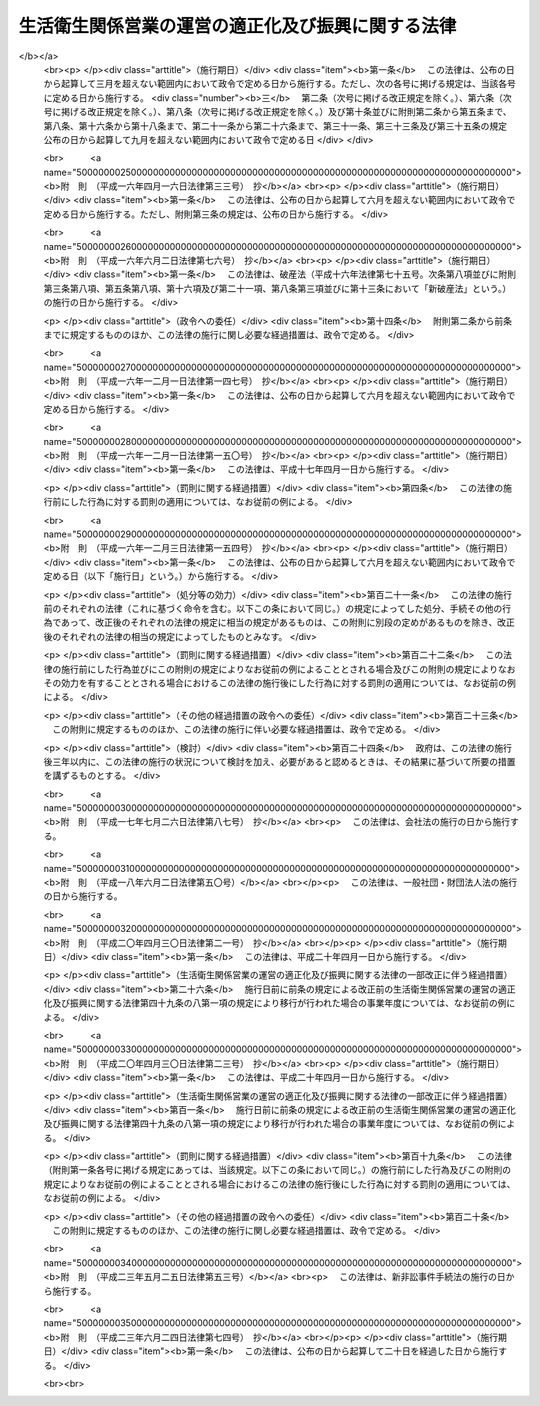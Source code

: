 .. _S32HO164:

==================================================
生活衛生関係営業の運営の適正化及び振興に関する法律
==================================================

.. raw:: html
    
    
    <b>生活衛生関係営業の運営の適正化及び振興に関する法律<br>
    （昭和三十二年六月三日法律第百六十四号）</b><br><br><div align="right">最終改正：平成二三年六月二四日法律第七四号</div><br><div align="right"><table width="" border="0"><tr><td><font color="RED">（最終改正までの未施行法令）</font></td></tr><tr><td><a href="/cgi-bin/idxmiseko.cgi?H_RYAKU=%8f%ba%8e%4f%93%f1%96%40%88%ea%98%5a%8e%6c&amp;H_NO=%95%bd%90%ac%93%f1%8f%5c%8e%4f%94%4e%8c%dc%8c%8e%93%f1%8f%5c%8c%dc%93%fa%96%40%97%a5%91%e6%8c%dc%8f%5c%8e%4f%8d%86&amp;H_PATH=/miseko/S32HO164/H23HO053.html" target="inyo">平成二十三年五月二十五日法律第五十三号</a></td><td align="right">（未施行）</td></tr><tr></tr><tr><td align="right">　</td><td></td></tr><tr></tr></table></div><a name="0000000000000000000000000000000000000000000000000000000000000000000000000000000"></a>
    <br>
    　<a href="#1000000000001000000000000000000000000000000000000000000000000000000000000000000" target="data">第一章　総則（第一条・第二条）</a>
    <br>
    　<a href="#1000000000002000000000000000000000000000000000000000000000000000000000000000000" target="data">第二章　生活衛生同業組合</a>
    <br>
    　　<a href="#1000000000002000000001000000000000000000000000000000000000000000000000000000000" target="data">第一節　通則（第三条―第七条）</a>
    <br>
    　　<a href="#1000000000002000000002000000000000000000000000000000000000000000000000000000000" target="data">第二節　事業（第八条―第十四条の十二）</a>
    <br>
    　　<a href="#1000000000002000000003000000000000000000000000000000000000000000000000000000000" target="data">第三節　組合員（第十五条―第二十一条の五）</a>
    <br>
    　　<a href="#1000000000002000000004000000000000000000000000000000000000000000000000000000000" target="data">第四節　設立（第二十二条―第二十七条）</a>
    <br>
    　　<a href="#1000000000002000000005000000000000000000000000000000000000000000000000000000000" target="data">第五節　管理（第二十八条―第四十九条の七）</a>
    <br>
    　　<a href="#1000000000002000000005002000000000000000000000000000000000000000000000000000000" target="data">第五節の二　移行（第四十九条の八・第四十九条の九）</a>
    <br>
    　　<a href="#1000000000002000000006000000000000000000000000000000000000000000000000000000000" target="data">第六節　解散及び清算（第五十条―第五十二条）</a>
    <br>
    　　<a href="#1000000000002000000007000000000000000000000000000000000000000000000000000000000" target="data">第七節　監督（第五十二条の二・第五十二条の三）</a>
    <br>
    　<a href="#1000000000002002000000000000000000000000000000000000000000000000000000000000000" target="data">第二章の二　生活衛生同業小組合（第五十二条の四―第五十二条の十一）</a>
    <br>
    　<a href="#1000000000003000000000000000000000000000000000000000000000000000000000000000000" target="data">第三章　生活衛生同業組合連合会（第五十三条―第五十六条）</a>
    <br>
    　<a href="#1000000000003002000000000000000000000000000000000000000000000000000000000000000" target="data">第三章の二　振興指針及び振興計画（第五十六条の二―第五十六条の五）</a>
    <br>
    　<a href="#1000000000004000000000000000000000000000000000000000000000000000000000000000000" target="data">第四章　料金等の規制措置（第五十六条の六―第五十七条の二）</a>
    <br>
    　<a href="#1000000000004002000000000000000000000000000000000000000000000000000000000000000" target="data">第四章の二　都道府県生活衛生営業指導センター（第五十七条の三―第五十七条の八）</a>
    <br>
    　<a href="#1000000000004003000000000000000000000000000000000000000000000000000000000000000" target="data">第四章の三　全国生活衛生営業指導センター（第五十七条の九―第五十七条の十一）</a>
    <br>
    　<a href="#1000000000004004000000000000000000000000000000000000000000000000000000000000000" target="data">第四章の四　標準営業約款（第五十七条の十二―第五十七条の十五）</a>
    <br>
    　<a href="#1000000000005000000000000000000000000000000000000000000000000000000000000000000" target="data">第五章　審議会等（第五十八条・第五十九条）</a>
    <br>
    　<a href="#1000000000006000000000000000000000000000000000000000000000000000000000000000000" target="data">第六章　雑則（第六十条―第六十五条）</a>
    <br>
    　<a href="#1000000000007000000000000000000000000000000000000000000000000000000000000000000" target="data">第七章　罰則（第六十五条の二―第七十一条）</a>
    <br>
    　<a href="#5000000000000000000000000000000000000000000000000000000000000000000000000000000" target="data">附則</a>
    <br><p>　　　<b><a name="1000000000001000000000000000000000000000000000000000000000000000000000000000000">第一章　総則</a>
    </b>
    </p><p>
    </p><div class="arttitle"><a name="1000000000000000000000000000000000000000000000000100000000000000000000000000000">（目的）</a>
    </div><div class="item"><b>第一条</b>
    <a name="1000000000000000000000000000000000000000000000000100000000001000000000000000000"></a>
    　この法律は、公衆衛生の見地から国民の日常生活に極めて深い関係のある生活衛生関係の営業について、衛生施設の改善向上、経営の健全化、振興等を通じてその衛生水準の維持向上を図り、あわせて利用者又は消費者の利益の擁護に資するため、営業者の組織の自主的活動を促進するとともに、当該営業における過度の競争がある等の場合における料金等の規制、当該営業の振興の計画的推進、当該営業に関する経営の健全化の指導、苦情処理等の業務を適正に処理する体制の整備、営業方法又は取引条件に係る表示の適正化等に関する制度の整備等の方策を講じ、もつて公衆衛生の向上及び増進に資し、並びに国民生活の安定に寄与することを目的とする。
    </div>
    
    <p>
    </p><div class="arttitle"><a name="1000000000000000000000000000000000000000000000000200000000000000000000000000000">（適用営業及び営業者の定義）</a>
    </div><div class="item"><b>第二条</b>
    <a name="1000000000000000000000000000000000000000000000000200000000001000000000000000000"></a>
    　この法律は、次に掲げる営業につき適用する。
    <div class="number"><b><a name="1000000000000000000000000000000000000000000000000200000000001000000001000000000">一</a>
    </b>
    　<a href="/cgi-bin/idxrefer.cgi?H_FILE=%8f%ba%93%f1%93%f1%96%40%93%f1%8e%4f%8e%4f&amp;REF_NAME=%90%48%95%69%89%71%90%b6%96%40&amp;ANCHOR_F=&amp;ANCHOR_T=" target="inyo">食品衛生法</a>
    （昭和二十二年法律第二百三十三号）の規定により許可を受けて営む<a href="/cgi-bin/idxrefer.cgi?H_FILE=%8f%ba%93%f1%93%f1%96%40%93%f1%8e%4f%8e%4f&amp;REF_NAME=%93%af%96%40%91%e6%8c%dc%8f%5c%88%ea%8f%f0&amp;ANCHOR_F=1000000000000000000000000000000000000000000000005100000000000000000000000000000&amp;ANCHOR_T=1000000000000000000000000000000000000000000000005100000000000000000000000000000#1000000000000000000000000000000000000000000000005100000000000000000000000000000" target="inyo">同法第五十一条</a>
    に規定する営業のうち、飲食店営業、喫茶店営業、食肉販売業及び氷雪販売業
    </div>
    <div class="number"><b><a name="1000000000000000000000000000000000000000000000000200000000001000000002000000000">二</a>
    </b>
    　理容業（<a href="/cgi-bin/idxrefer.cgi?H_FILE=%8f%ba%93%f1%93%f1%96%40%93%f1%8e%4f%8e%6c&amp;REF_NAME=%97%9d%97%65%8e%74%96%40&amp;ANCHOR_F=&amp;ANCHOR_T=" target="inyo">理容師法</a>
    （昭和二十二年法律第二百三十四号）の規定により届出をして理容所を開設することをいう。）
    </div>
    <div class="number"><b><a name="1000000000000000000000000000000000000000000000000200000000001000000003000000000">三</a>
    </b>
    　美容業（<a href="/cgi-bin/idxrefer.cgi?H_FILE=%8f%ba%8e%4f%93%f1%96%40%88%ea%98%5a%8e%4f&amp;REF_NAME=%94%fc%97%65%8e%74%96%40&amp;ANCHOR_F=&amp;ANCHOR_T=" target="inyo">美容師法</a>
    （昭和三十二年法律第百六十三号）の規定により届出をして美容所を開設することをいう。）
    </div>
    <div class="number"><b><a name="1000000000000000000000000000000000000000000000000200000000001000000004000000000">四</a>
    </b>
    　<a href="/cgi-bin/idxrefer.cgi?H_FILE=%8f%ba%93%f1%8e%4f%96%40%88%ea%8e%4f%8e%b5&amp;REF_NAME=%8b%bb%8d%73%8f%ea%96%40&amp;ANCHOR_F=&amp;ANCHOR_T=" target="inyo">興行場法</a>
    （昭和二十三年法律第百三十七号）に規定する興行場営業のうち映画、演劇又は演芸に係るもの
    </div>
    <div class="number"><b><a name="1000000000000000000000000000000000000000000000000200000000001000000005000000000">五</a>
    </b>
    　<a href="/cgi-bin/idxrefer.cgi?H_FILE=%8f%ba%93%f1%8e%4f%96%40%88%ea%8e%4f%94%aa&amp;REF_NAME=%97%b7%8a%d9%8b%c6%96%40&amp;ANCHOR_F=&amp;ANCHOR_T=" target="inyo">旅館業法</a>
    （昭和二十三年法律第百三十八号）に規定する旅館業
    </div>
    <div class="number"><b><a name="1000000000000000000000000000000000000000000000000200000000001000000006000000000">六</a>
    </b>
    　<a href="/cgi-bin/idxrefer.cgi?H_FILE=%8f%ba%93%f1%8e%4f%96%40%88%ea%8e%4f%8b%e3&amp;REF_NAME=%8c%f6%8f%4f%97%81%8f%ea%96%40&amp;ANCHOR_F=&amp;ANCHOR_T=" target="inyo">公衆浴場法</a>
    （昭和二十三年法律第百三十九号）に規定する浴場業
    </div>
    <div class="number"><b><a name="1000000000000000000000000000000000000000000000000200000000001000000007000000000">七</a>
    </b>
    　<a href="/cgi-bin/idxrefer.cgi?H_FILE=%8f%ba%93%f1%8c%dc%96%40%93%f1%81%5a%8e%b5&amp;REF_NAME=%83%4e%83%8a%81%5b%83%6a%83%93%83%4f%8b%c6%96%40&amp;ANCHOR_F=&amp;ANCHOR_T=" target="inyo">クリーニング業法</a>
    （昭和二十五年法律第二百七号）に規定するクリーニング業
    </div>
    </div>
    <div class="item"><b><a name="1000000000000000000000000000000000000000000000000200000000002000000000000000000">２</a>
    </b>
    　この法律で「営業者」とは、前項各号に掲げる営業を営む者をいう。
    </div>
    
    
    <p>　　　<b><a name="1000000000002000000000000000000000000000000000000000000000000000000000000000000">第二章　生活衛生同業組合</a>
    </b>
    </p><p>　　　　<b><a name="1000000000002000000001000000000000000000000000000000000000000000000000000000000">第一節　通則</a>
    </b>
    </p><p>
    </p><div class="arttitle"><a name="1000000000000000000000000000000000000000000000000300000000000000000000000000000">（生活衛生同業組合）</a>
    </div><div class="item"><b>第三条</b>
    <a name="1000000000000000000000000000000000000000000000000300000000001000000000000000000"></a>
    　営業者は、自主的に、衛生措置の基準を遵守し、及び衛生施設の改善向上を図るため、政令で定める業種ごとに、生活衛生同業組合（以下「組合」という。）を組織することができる。
    </div>
    
    <p>
    </p><div class="arttitle"><a name="1000000000000000000000000000000000000000000000000400000000000000000000000000000">（法人格及び住所）</a>
    </div><div class="item"><b>第四条</b>
    <a name="1000000000000000000000000000000000000000000000000400000000001000000000000000000"></a>
    　組合は、法人とする。
    </div>
    <div class="item"><b><a name="1000000000000000000000000000000000000000000000000400000000002000000000000000000">２</a>
    </b>
    　組合の住所は、その主たる事務所の所在地にあるものとする。
    </div>
    
    <p>
    </p><div class="arttitle"><a name="1000000000000000000000000000000000000000000000000500000000000000000000000000000">（原則）</a>
    </div><div class="item"><b>第五条</b>
    <a name="1000000000000000000000000000000000000000000000000500000000001000000000000000000"></a>
    　組合は、次の要件を備えなければならない。
    <div class="number"><b><a name="1000000000000000000000000000000000000000000000000500000000001000000001000000000">一</a>
    </b>
    　営利を目的としないこと。
    </div>
    <div class="number"><b><a name="1000000000000000000000000000000000000000000000000500000000001000000002000000000">二</a>
    </b>
    　組合員が任意に加入し、又は脱退することができること。
    </div>
    <div class="number"><b><a name="1000000000000000000000000000000000000000000000000500000000001000000003000000000">三</a>
    </b>
    　組合員の議決権及び選挙権が平等であること。
    </div>
    </div>
    
    <p>
    </p><div class="arttitle"><a name="1000000000000000000000000000000000000000000000000600000000000000000000000000000">（地区）</a>
    </div><div class="item"><b>第六条</b>
    <a name="1000000000000000000000000000000000000000000000000600000000001000000000000000000"></a>
    　組合は、都道府県ごとに一箇とし、その地区は、都道府県の区域による。
    </div>
    
    <p>
    </p><div class="arttitle"><a name="1000000000000000000000000000000000000000000000000700000000000000000000000000000">（登記）</a>
    </div><div class="item"><b>第七条</b>
    <a name="1000000000000000000000000000000000000000000000000700000000001000000000000000000"></a>
    　組合は、政令の定めるところにより、その設立、従たる事務所の新設、事務所の移転、解散、清算人の就任、清算の結了等の各場合に、登記をしなければならない。
    </div>
    <div class="item"><b><a name="1000000000000000000000000000000000000000000000000700000000002000000000000000000">２</a>
    </b>
    　前項の規定により登記をしなければならない事項は、登記の後でなければ、これをもつて第三者に対抗することができない。
    </div>
    
    
    <p>　　　　<b><a name="1000000000002000000002000000000000000000000000000000000000000000000000000000000">第二節　事業</a>
    </b>
    </p><p>
    </p><div class="arttitle"><a name="1000000000000000000000000000000000000000000000000800000000000000000000000000000">（事業）</a>
    </div><div class="item"><b>第八条</b>
    <a name="1000000000000000000000000000000000000000000000000800000000001000000000000000000"></a>
    　組合は、第一条の目的を達成するため、次に掲げる事業を行うものとする。
    <div class="number"><b><a name="1000000000000000000000000000000000000000000000000800000000001000000001000000000">一</a>
    </b>
    　当該業種における過度の競争により、組合員が適正な衛生措置を講ずることが阻害され若しくは阻害されるおそれがあり、又は組合員の営業の健全な経営が阻害され若しくは阻害されるおそれがある場合における料金又は販売価格の制限
    </div>
    <div class="number"><b><a name="1000000000000000000000000000000000000000000000000800000000001000000002000000000">二</a>
    </b>
    　政令で定める業種につき、前号に規定する事態が存する場合における営業方法の制限
    </div>
    <div class="number"><b><a name="1000000000000000000000000000000000000000000000000800000000001000000003000000000">三</a>
    </b>
    　政令で定める業種につき、第一号に規定する事態が存する場合における営業施設の配置の基準の設定
    </div>
    <div class="number"><b><a name="1000000000000000000000000000000000000000000000000800000000001000000004000000000">四</a>
    </b>
    　組合員に対する衛生施設の維持及び改善向上並びに経営の健全化に関する指導
    </div>
    <div class="number"><b><a name="1000000000000000000000000000000000000000000000000800000000001000000005000000000">五</a>
    </b>
    　組合員の営業に関する食品等の規格又は基準に関する検査
    </div>
    <div class="number"><b><a name="1000000000000000000000000000000000000000000000000800000000001000000006000000000">六</a>
    </b>
    　組合員の営業に関する共同施設
    </div>
    <div class="number"><b><a name="1000000000000000000000000000000000000000000000000800000000001000000007000000000">七</a>
    </b>
    　組合員に対する構造設備又は営業施設の整備改善及び経営の健全化のための資金のあつせん（あつせんに代えてする資金の借入れ及びその借り入れた資金の組合員に対する貸付けを含む。）
    </div>
    <div class="number"><b><a name="1000000000000000000000000000000000000000000000000800000000001000000008000000000">八</a>
    </b>
    　組合員の営業に関する技能の改善向上若しくは審査又は技能者の養成に関する施設
    </div>
    <div class="number"><b><a name="1000000000000000000000000000000000000000000000000800000000001000000009000000000">九</a>
    </b>
    　組合員の福利厚生に関する事業
    </div>
    <div class="number"><b><a name="1000000000000000000000000000000000000000000000000800000000001000000010000000000">十</a>
    </b>
    　組合員の共済に関する事業
    </div>
    <div class="number"><b><a name="1000000000000000000000000000000000000000000000000800000000001000000011000000000">十一</a>
    </b>
    　第一号又は第二号に掲げる事業に関する組合協約及び組合員の経済的地位の改善のためにする組合協約の締結
    </div>
    <div class="number"><b><a name="1000000000000000000000000000000000000000000000000800000000001000000012000000000">十二</a>
    </b>
    　組合員の営業に係る老人の福祉その他の地域社会の福祉の増進に関する事業についての組合員に対する指導その他当該事業の実施に資する事業
    </div>
    <div class="number"><b><a name="1000000000000000000000000000000000000000000000000800000000001000000013000000000">十三</a>
    </b>
    　前各号の事業に附帯する事業
    </div>
    </div>
    <div class="item"><b><a name="1000000000000000000000000000000000000000000000000800000000002000000000000000000">２</a>
    </b>
    　組合員に出資をさせない組合（以下「非出資組合」という。）は、前項の規定にかかわらず、同項第六号、第七号又は第十号に掲げる事業を行なうことができない。
    </div>
    <div class="item"><b><a name="1000000000000000000000000000000000000000000000000800000000003000000000000000000">３</a>
    </b>
    　組合は、組合員の利用に支障がない限り、組合員以外の者に第一項第四号から第六号まで、第八号から第十号まで、第十二号及び第十三号に掲げる事業を利用させることができる。ただし、一事業年度における組合員以外の者の事業の利用分量の総額は、その事業年度における組合員の利用分量の総額の百分の二十を超えてはならない。
    </div>
    <div class="item"><b><a name="1000000000000000000000000000000000000000000000000800000000004000000000000000000">４</a>
    </b>
    　第一項第九号又は第十号に掲げる事業の利用に関する前項ただし書の規定の適用については、組合員の親族又は使用人は、これを組合員とみなす。
    </div>
    
    <p>
    </p><div class="arttitle"><a name="1000000000000000000000000000000000000000000000000800200000000000000000000000000">（行政庁への協力）</a>
    </div><div class="item"><b>第八条の二</b>
    <a name="1000000000000000000000000000000000000000000000000800200000001000000000000000000"></a>
    　行政庁は、この法律及び第二条第一項各号に掲げる法律の円滑な実施を図るため、届出又は申請に関する指導、健康診断の実施、広報活動その他これらの法律の施行に関し必要な事項について、組合をして協力させることができる。
    </div>
    
    <p>
    </p><div class="arttitle"><a name="1000000000000000000000000000000000000000000000000800300000000000000000000000000">（事業者台帳の作成）</a>
    </div><div class="item"><b>第八条の三</b>
    <a name="1000000000000000000000000000000000000000000000000800300000001000000000000000000"></a>
    　組合は、その組合の組合員たる資格を有する者について、厚生労働省令で定める事項を記載した事業者台帳の作成に努めなければならない。
    </div>
    <div class="item"><b><a name="1000000000000000000000000000000000000000000000000800300000002000000000000000000">２</a>
    </b>
    　組合の組合員たる資格を有する者は、前項の事業者台帳の作成に協力しなければならない。
    </div>
    
    <p>
    </p><div class="arttitle"><a name="1000000000000000000000000000000000000000000000000900000000000000000000000000000">（適正化規程の設定及び認可）</a>
    </div><div class="item"><b>第九条</b>
    <a name="1000000000000000000000000000000000000000000000000900000000001000000000000000000"></a>
    　組合は、第八条第一項第一号又は第二号に掲げる事業を行おうとするときは、適正化規程（制限の内容及び実施期間その他その制限の実施に関する定めをいう。以下同じ。）を定めて厚生労働大臣の認可を受けなければならない。これを変更しようとするときも同様である。
    </div>
    <div class="item"><b><a name="1000000000000000000000000000000000000000000000000900000000002000000000000000000">２</a>
    </b>
    　適正化規程は、第五十四条第一号に規定する適正化基準に準拠し、当該地区における賃金その他の経費の水準等を勘案して定めるものとする。
    </div>
    <div class="item"><b><a name="1000000000000000000000000000000000000000000000000900000000003000000000000000000">３</a>
    </b>
    　厚生労働大臣は、第一項の認可の申請があつた場合において、当該適正化規程の内容が次の各号の一に該当すると認めるときは、認可をしてはならない。
    <div class="number"><b><a name="1000000000000000000000000000000000000000000000000900000000003000000001000000000">一</a>
    </b>
    　第八条第一項第一号に規定する事態を克服するための必要かつ最少限度の範囲を超えているものであること。
    </div>
    <div class="number"><b><a name="1000000000000000000000000000000000000000000000000900000000003000000002000000000">二</a>
    </b>
    　不当に特定の組合員を差別的に取り扱うものであること。
    </div>
    <div class="number"><b><a name="1000000000000000000000000000000000000000000000000900000000003000000003000000000">三</a>
    </b>
    　利用者又は消費者の利益を不当に害するものであること。
    </div>
    </div>
    <div class="item"><b><a name="1000000000000000000000000000000000000000000000000900000000004000000000000000000">４</a>
    </b>
    　厚生労働大臣は、第八条第一項第一号に規定する事態が生じているかどうかについて、第一項の認可に関する処分をする場合における判断の基準を定め、これを告示するものとする。
    </div>
    <div class="item"><b><a name="1000000000000000000000000000000000000000000000000900000000005000000000000000000">５</a>
    </b>
    　厚生労働大臣は、第一項の認可の申請があつたときは、二箇月以内に同項の認可に関する処分をするように努めなければならない。
    </div>
    
    <p>
    </p><div class="arttitle"><a name="1000000000000000000000000000000000000000000000001000000000000000000000000000000">（</a><a href="/cgi-bin/idxrefer.cgi?H_FILE=%8f%ba%93%f1%93%f1%96%40%8c%dc%8e%6c&amp;REF_NAME=%8e%84%93%49%93%c6%90%e8%82%cc%8b%d6%8e%7e%8b%79%82%d1%8c%f6%90%b3%8e%e6%88%f8%82%cc%8a%6d%95%db%82%c9%8a%d6%82%b7%82%e9%96%40%97%a5&amp;ANCHOR_F=&amp;ANCHOR_T=" target="inyo">私的独占の禁止及び公正取引の確保に関する法律</a>
    の適用除外）
    </div><div class="item"><b>第十条</b>
    <a name="1000000000000000000000000000000000000000000000001000000000001000000000000000000"></a>
    　<a href="/cgi-bin/idxrefer.cgi?H_FILE=%8f%ba%93%f1%93%f1%96%40%8c%dc%8e%6c&amp;REF_NAME=%8e%84%93%49%93%c6%90%e8%82%cc%8b%d6%8e%7e%8b%79%82%d1%8c%f6%90%b3%8e%e6%88%f8%82%cc%8a%6d%95%db%82%c9%8a%d6%82%b7%82%e9%96%40%97%a5&amp;ANCHOR_F=&amp;ANCHOR_T=" target="inyo">私的独占の禁止及び公正取引の確保に関する法律</a>
    （昭和二十二年法律第五十四号）の規定は、適正化規程及び適正化規程に基づいてする行為には、適用しない。ただし、次の各号のいずれかに該当するときは、この限りでない。
    <div class="number"><b><a name="1000000000000000000000000000000000000000000000001000000000001000000001000000000">一</a>
    </b>
    　不公正な取引方法を用いるとき、又は組合員に不公正な取引方法に該当する行為をさせるようにするとき。
    </div>
    <div class="number"><b><a name="1000000000000000000000000000000000000000000000001000000000001000000002000000000">二</a>
    </b>
    　第十三条第四項の規定による公示があつた後一箇月を経過したとき（同条第三項の規定による請求に応じ、次条第一項の規定による処分があつた場合を除く。）。
    </div>
    </div>
    <div class="item"><b><a name="1000000000000000000000000000000000000000000000001000000000002000000000000000000">２</a>
    </b>
    　第十三条第三項の規定による請求が適正化規程の定めの一部について行われたときは、その適正化規程の定めのうちその請求に係る部分以外の部分に関しては、前項ただし書（第二号に係る部分に限る。）の規定にかかわらず、同項本文の規定の適用があるものとする。
    </div>
    
    <p>
    </p><div class="arttitle"><a name="1000000000000000000000000000000000000000000000001100000000000000000000000000000">（適正化規程の変更命令及び認可の取消し）</a>
    </div><div class="item"><b>第十一条</b>
    <a name="1000000000000000000000000000000000000000000000001100000000001000000000000000000"></a>
    　厚生労働大臣は、適正化規程の内容が第九条第三項各号の一に該当するに至つたと認めるときは、当該組合に対し、これを変更すべきことを命じ、又は同条第一項の認可を取り消さなければならない。
    </div>
    <div class="item"><b><a name="1000000000000000000000000000000000000000000000001100000000002000000000000000000">２</a>
    </b>
    　厚生労働大臣は、組合が前項の規定による命令に従わないときは、第九条第一項の認可を取り消さなければならない。
    </div>
    
    <p>
    </p><div class="arttitle"><a name="1000000000000000000000000000000000000000000000001200000000000000000000000000000">（適正化規程の廃止）</a>
    </div><div class="item"><b>第十二条</b>
    <a name="1000000000000000000000000000000000000000000000001200000000001000000000000000000"></a>
    　組合は、適正化規程を廃止したときは、遅滞なく、その旨を厚生労働大臣に届け出なければならない。
    </div>
    
    <p>
    </p><div class="arttitle"><a name="1000000000000000000000000000000000000000000000001300000000000000000000000000000">（公正取引委員会との関係）</a>
    </div><div class="item"><b>第十三条</b>
    <a name="1000000000000000000000000000000000000000000000001300000000001000000000000000000"></a>
    　厚生労働大臣は、第九条第一項の認可又は第十一条第一項の規定による命令をしようとするときは、公正取引委員会に協議しなければならない。
    </div>
    <div class="item"><b><a name="1000000000000000000000000000000000000000000000001300000000002000000000000000000">２</a>
    </b>
    　厚生労働大臣は、第十一条第一項若しくは第二項の規定による認可の取消をしたとき、又は前条の規定による届出があつたときは、遅滞なく、その旨を公正取引委員会に通知しなければならない。
    </div>
    <div class="item"><b><a name="1000000000000000000000000000000000000000000000001300000000003000000000000000000">３</a>
    </b>
    　公正取引委員会は、適正化規程の内容が第九条第三項各号の一に該当するに至つたと認めるときは、厚生労働大臣に対し、第十一条第一項の規定による処分をすべき旨を請求することができる。
    </div>
    <div class="item"><b><a name="1000000000000000000000000000000000000000000000001300000000004000000000000000000">４</a>
    </b>
    　公正取引委員会は、前項の規定による請求をしたときは、遅滞なく、その旨を官報で公示しなければならない。
    </div>
    
    <p>
    </p><div class="arttitle"><a name="1000000000000000000000000000000000000000000000001400000000000000000000000000000">（適正化規程の設定等に関する決議）</a>
    </div><div class="item"><b>第十四条</b>
    <a name="1000000000000000000000000000000000000000000000001400000000001000000000000000000"></a>
    　適正化規程の設定は、総会又は創立総会の、適正化規程の変更又は廃止は、総会の決議によらなければならない。
    </div>
    
    <p>
    </p><div class="arttitle"><a name="1000000000000000000000000000000000000000000000001400200000000000000000000000000">（共済規程の設定、認可等）</a>
    </div><div class="item"><b>第十四条の二</b>
    <a name="1000000000000000000000000000000000000000000000001400200000001000000000000000000"></a>
    　組合は、第八条第一項第十号に掲げる事業（以下「共済事業」という。）を行なおうとするときは、共済規程を定めて、厚生労働大臣の認可を受けなければならない。ただし、厚生労働省令で定める場合は、この限りでない。
    </div>
    <div class="item"><b><a name="1000000000000000000000000000000000000000000000001400200000002000000000000000000">２</a>
    </b>
    　前項の共済規程には、共済事業の種類ごとに、その実施の方法、共済契約並びに共済掛金及び責任準備金の額の算出方法に関する事項を記載しなければならない。
    </div>
    <div class="item"><b><a name="1000000000000000000000000000000000000000000000001400200000003000000000000000000">３</a>
    </b>
    　共済規程の変更又は廃止は、第一項ただし書に規定する場合を除き、厚生労働大臣の認可を受けなければ、その効力を生じない。
    </div>
    
    <p>
    </p><div class="arttitle"><a name="1000000000000000000000000000000000000000000000001400300000000000000000000000000">（火災共済金額の制限）</a>
    </div><div class="item"><b>第十四条の三</b>
    <a name="1000000000000000000000000000000000000000000000001400300000001000000000000000000"></a>
    　火災により生ずる財産上の損害をうめるための共済事業を行なう組合は、厚生労働省令で定める共済金額をこえる共済契約を締結してはならない。
    </div>
    
    <p>
    </p><div class="arttitle"><a name="1000000000000000000000000000000000000000000000001400400000000000000000000000000">（共済事業の支払備金及び責任準備金）</a>
    </div><div class="item"><b>第十四条の四</b>
    <a name="1000000000000000000000000000000000000000000000001400400000001000000000000000000"></a>
    　共済事業を行なう組合は、毎事業年度末において、その事業の種類ごとに、厚生労働省令の定めるところにより、支払備金及び責任準備金を積み立てなければならない。
    </div>
    
    <p>
    </p><div class="arttitle"><a name="1000000000000000000000000000000000000000000000001400500000000000000000000000000">（区分経理）</a>
    </div><div class="item"><b>第十四条の五</b>
    <a name="1000000000000000000000000000000000000000000000001400500000001000000000000000000"></a>
    　共済事業を行なう組合は、共済事業に係る会計を他の事業に係る会計と区分し、かつ、共済事業の種類ごとに経理しなければならない。
    </div>
    
    <p>
    </p><div class="arttitle"><a name="1000000000000000000000000000000000000000000000001400600000000000000000000000000">（共済事業の財産運用の制限）</a>
    </div><div class="item"><b>第十四条の六</b>
    <a name="1000000000000000000000000000000000000000000000001400600000001000000000000000000"></a>
    　共済事業を行なう組合の財産で前条の規定により共済事業に係るものとして区分された会計に属するものは、厚生労働省令で定める方法によるほか、これを運用してはならない。
    </div>
    
    <p>
    </p><div class="arttitle"><a name="1000000000000000000000000000000000000000000000001400700000000000000000000000000">（共済規程の設定等に関する決議）</a>
    </div><div class="item"><b>第十四条の七</b>
    <a name="1000000000000000000000000000000000000000000000001400700000001000000000000000000"></a>
    　共済規程の設定は、総会又は創立総会の、共済規程の変更又は廃止は、総会の決議によらなければならない。
    </div>
    
    <p>
    </p><div class="arttitle"><a name="1000000000000000000000000000000000000000000000001400800000000000000000000000000">（省令への委任）</a>
    </div><div class="item"><b>第十四条の八</b>
    <a name="1000000000000000000000000000000000000000000000001400800000001000000000000000000"></a>
    　前六条に定めるもののほか、共済事業に係る財務その他共済事業に関し必要な事項は、厚生労働省令で定める。
    </div>
    
    <p>
    </p><div class="arttitle"><a name="1000000000000000000000000000000000000000000000001400900000000000000000000000000">（組合協約の効力）</a>
    </div><div class="item"><b>第十四条の九</b>
    <a name="1000000000000000000000000000000000000000000000001400900000001000000000000000000"></a>
    　第八条第一項第十一号の組合協約（以下「組合協約」という。）は、あらかじめ総会の承認を得て、書面をもつてすることにより、その効力を生ずる。
    </div>
    <div class="item"><b><a name="1000000000000000000000000000000000000000000000001400900000002000000000000000000">２</a>
    </b>
    　組合協約は、直接に組合員に対してその効力を生ずる。
    </div>
    <div class="item"><b><a name="1000000000000000000000000000000000000000000000001400900000003000000000000000000">３</a>
    </b>
    　組合員が組合協約の相手方と締結した契約でその内容が組合協約に定める基準に違反するものについては、その基準に違反する契約の部分は、その基準によつて契約したものとみなす。
    </div>
    
    <p>
    </p><div class="arttitle"><a name="1000000000000000000000000000000000000000000000001401000000000000000000000000000">（組合協約の認可等）</a>
    </div><div class="item"><b>第十四条の十</b>
    <a name="1000000000000000000000000000000000000000000000001401000000001000000000000000000"></a>
    　組合が第八条第一項第一号又は第二号に掲げる事業に関しその組合の組合員たる資格を有する者で組合員でないものと締結する組合協約は、厚生労働大臣の認可を受けなければ、その効力を生じない。これを変更しようとするときも同様である。
    </div>
    <div class="item"><b><a name="1000000000000000000000000000000000000000000000001401000000002000000000000000000">２</a>
    </b>
    　厚生労働大臣は、前項の認可の申請があつた場合において、当該組合協約の内容が次の各号の一に該当すると認めるときは、認可をしてはならない。
    <div class="number"><b><a name="1000000000000000000000000000000000000000000000001401000000002000000001000000000">一</a>
    </b>
    　第八条第一項第一号に規定する事態を克服するための必要かつ最少限度の範囲をこえているものであること。
    </div>
    <div class="number"><b><a name="1000000000000000000000000000000000000000000000001401000000002000000002000000000">二</a>
    </b>
    　利用者又は消費者の利益を不当に害するものであること。
    </div>
    <div class="number"><b><a name="1000000000000000000000000000000000000000000000001401000000002000000003000000000">三</a>
    </b>
    　その組合協約によりその相手方が遵守すべきこととなる事項が組合員が適正化規程により遵守すべき事項と同一でないこと。
    </div>
    </div>
    <div class="item"><b><a name="1000000000000000000000000000000000000000000000001401000000003000000000000000000">３</a>
    </b>
    　第九条第五項の規定は第一項の認可の申請があつた場合について、第十条の規定は同項の認可があつた組合協約及びこれに基づいて行う行為について、第十一条及び第十二条の規定は同項の認可があつた組合協約について、第十三条の規定は同項の認可又はこの項において準用する第十一条の規定による命令若しくは認可の取消しについて準用する。この場合において、第十一条第一項及び第十三条第三項中「第九条第三項各号」とあるのは、「第十四条の十第二項各号」と読み替えるものとする。
    </div>
    
    <p>
    </p><div class="arttitle"><a name="1000000000000000000000000000000000000000000000001401100000000000000000000000000">（組合協約に関する交渉の応諾）</a>
    </div><div class="item"><b>第十四条の十一</b>
    <a name="1000000000000000000000000000000000000000000000001401100000001000000000000000000"></a>
    　組合の組合員たる資格を有する者で組合員でないもののうち、当該業種に属する営業について常時使用する従業員（政令で定める業種にあつては、当該業種に属する営業を営む者の当該営業に係る業務を取次店その他の名称で取り扱う者又はその者が常時使用する従業員で、当該業務に従事するものを含む。）の数が三十人（政令で定める業種にあつては、業種ごとに政令で定める員数）をこえるものは、組合の代表者（その組合が会員となつている生活衛生同業組合連合会の代表者でその組合から委任を受けたものを含む。以下同じ。）が、政令の定めるところにより、適正化規程又はその案を示してその適正化規程による第八条第一項第一号又は第二号に掲げる事業に関し組合協約を締結するため交渉をしたい旨を申し出たときは、正当な理由がない限り、その交渉に応じなければならない。
    </div>
    <div class="item"><b><a name="1000000000000000000000000000000000000000000000001401100000002000000000000000000">２</a>
    </b>
    　前項の従業員の員数を定める政令においては、地域における当該業種の営業の実態を勘案して、人口密度による地域の態様に応じて、その員数を定めることができる。
    </div>
    <div class="item"><b><a name="1000000000000000000000000000000000000000000000001401100000003000000000000000000">３</a>
    </b>
    　組合の組合員と取引関係がある事業者のうち大企業者等である者は、政令の定めるところにより、その取引条件について、組合の代表者が組合協約を締結するため交渉をしたい旨を申し出たときは、正当な理由がない限り、その交渉に応ずるものとする。
    </div>
    <div class="item"><b><a name="1000000000000000000000000000000000000000000000001401100000004000000000000000000">４</a>
    </b>
    　前項の規定は、同項に規定する事業者の事業活動を不当に拘束するような申出を認める趣旨のものと解釈してはならない。
    </div>
    
    <p>
    </p><div class="arttitle"><a name="1000000000000000000000000000000000000000000000001401200000000000000000000000000">（組合協約に関するあつせん及び調停）</a>
    </div><div class="item"><b>第十四条の十二</b>
    <a name="1000000000000000000000000000000000000000000000001401200000001000000000000000000"></a>
    　組合の代表者が前条第一項又は第三項の申出をした場合において、その交渉の当事者の双方又は一方から申出があつたときは、厚生労働大臣は、第八条第一項第一号に規定する事態を克服するため、又は経済取引の公正を確保するため特に必要があると認めるときは、速やかに、当該組合協約の締結に関しあつせん又は調停を行うものとする。
    </div>
    <div class="item"><b><a name="1000000000000000000000000000000000000000000000001401200000002000000000000000000">２</a>
    </b>
    　厚生労働大臣は、前項の規定により調停を行う場合においては、調停案を作成してこれを関係当事者に示し、その受諾を勧告するとともに、当該調停案を理由を付して公表することができる。
    </div>
    
    
    <p>　　　　<b><a name="1000000000002000000003000000000000000000000000000000000000000000000000000000000">第三節　組合員</a>
    </b>
    </p><p>
    </p><div class="arttitle"><a name="1000000000000000000000000000000000000000000000001500000000000000000000000000000">（資格）</a>
    </div><div class="item"><b>第十五条</b>
    <a name="1000000000000000000000000000000000000000000000001500000000001000000000000000000"></a>
    　組合の組合員たる資格を有する者は、その地区内において当該業種に属する営業を営む者で定款で定めるものとする。
    </div>
    
    <p>
    </p><div class="arttitle"><a name="1000000000000000000000000000000000000000000000001600000000000000000000000000000">（加入の自由）</a>
    </div><div class="item"><b>第十六条</b>
    <a name="1000000000000000000000000000000000000000000000001600000000001000000000000000000"></a>
    　組合員たる資格を有する者が組合に加入しようとするときは、組合は、正当な理由がないのに、その加入を拒み、又はその加入につき現在の組合員が加入の際につけられたよりも困難な条件をつけてはならない。
    </div>
    
    <p>
    </p><div class="arttitle"><a name="1000000000000000000000000000000000000000000000001600200000000000000000000000000">（出資）</a>
    </div><div class="item"><b>第十六条の二</b>
    <a name="1000000000000000000000000000000000000000000000001600200000001000000000000000000"></a>
    　組合は、定款の定めるところにより、組合員に出資をさせることができる。
    </div>
    <div class="item"><b><a name="1000000000000000000000000000000000000000000000001600200000002000000000000000000">２</a>
    </b>
    　前項の規定により出資をさせる組合（以下「出資組合」という。）の組合員は、出資一口以上を有しなければならない。
    </div>
    <div class="item"><b><a name="1000000000000000000000000000000000000000000000001600200000003000000000000000000">３</a>
    </b>
    　出資一口の金額は、均一でなければならない。
    </div>
    <div class="item"><b><a name="1000000000000000000000000000000000000000000000001600200000004000000000000000000">４</a>
    </b>
    　一組合員の有することのできる出資口数の最高限度は、組合員の総出資口数の四分の一をこえない範囲内において、定款で定めなければならない。
    </div>
    <div class="item"><b><a name="1000000000000000000000000000000000000000000000001600200000005000000000000000000">５</a>
    </b>
    　出資組合の組合員の責任は、第十八条の規定による経費の負担のほか、その出資額を限度とする。
    </div>
    <div class="item"><b><a name="1000000000000000000000000000000000000000000000001600200000006000000000000000000">６</a>
    </b>
    　組合員は、出資の払込みについて、相殺をもつて出資組合に対抗することができない。
    </div>
    
    <p>
    </p><div class="arttitle"><a name="1000000000000000000000000000000000000000000000001600300000000000000000000000000">（持分の譲渡）</a>
    </div><div class="item"><b>第十六条の三</b>
    <a name="1000000000000000000000000000000000000000000000001600300000001000000000000000000"></a>
    　出資組合の組合員は、出資組合の承認を受けなければ、その持分を譲り渡すことができない。
    </div>
    <div class="item"><b><a name="1000000000000000000000000000000000000000000000001600300000002000000000000000000">２</a>
    </b>
    　組合員でない者が持分を譲り受けようとするときは、加入の例によらなければならない。
    </div>
    <div class="item"><b><a name="1000000000000000000000000000000000000000000000001600300000003000000000000000000">３</a>
    </b>
    　持分の譲受人は、その持分について、譲渡人の権利義務を承継する。
    </div>
    <div class="item"><b><a name="1000000000000000000000000000000000000000000000001600300000004000000000000000000">４</a>
    </b>
    　組合員は、持分を共有することができない。
    </div>
    
    <p>
    </p><div class="arttitle"><a name="1000000000000000000000000000000000000000000000001600400000000000000000000000000">（非出資組合の組合員の責任）</a>
    </div><div class="item"><b>第十六条の四</b>
    <a name="1000000000000000000000000000000000000000000000001600400000001000000000000000000"></a>
    　非出資組合の組合員の責任は、第十八条の規定による経費の負担に限る。
    </div>
    
    <p>
    </p><div class="arttitle"><a name="1000000000000000000000000000000000000000000000001700000000000000000000000000000">（議決権及び選挙権）</a>
    </div><div class="item"><b>第十七条</b>
    <a name="1000000000000000000000000000000000000000000000001700000000001000000000000000000"></a>
    　組合員は、各々一個の議決権及び選挙権を有する。
    </div>
    <div class="item"><b><a name="1000000000000000000000000000000000000000000000001700000000002000000000000000000">２</a>
    </b>
    　組合員は、定款の定めるところにより、第四十三条の規定によりあらかじめ通知のあつた事項につき、書面又は代理人をもつて、議決権又は選挙権を行うことができる。ただし、その組合員の親族若しくは使用人又は他の組合員でなければ、代理人となることができない。
    </div>
    <div class="item"><b><a name="1000000000000000000000000000000000000000000000001700000000003000000000000000000">３</a>
    </b>
    　組合員は、定款の定めるところにより、前項の規定による書面をもつてする議決権の行使に代えて、議決権を電磁的方法（電子情報処理組織を使用する方法その他の情報通信の技術を利用する方法であつて厚生労働省令で定めるものをいう。以下同じ。）により行うことができる。　
    </div>
    <div class="item"><b><a name="1000000000000000000000000000000000000000000000001700000000004000000000000000000">４</a>
    </b>
    　前二項の規定により議決権又は選挙権を行う者は、出席者とみなす。
    </div>
    <div class="item"><b><a name="1000000000000000000000000000000000000000000000001700000000005000000000000000000">５</a>
    </b>
    　代理人は、十人以上の組合員を代理することができない。
    </div>
    <div class="item"><b><a name="1000000000000000000000000000000000000000000000001700000000006000000000000000000">６</a>
    </b>
    　代理人は、代理権を証する書面を組合に提出しなければならない。この場合において、電磁的方法により議決権を行うことが定款で定められているときは、当該書面の提出に代えて、代理権を当該電磁的方法により証明することができる。
    </div>
    
    <p>
    </p><div class="arttitle"><a name="1000000000000000000000000000000000000000000000001800000000000000000000000000000">（経費の賦課）</a>
    </div><div class="item"><b>第十八条</b>
    <a name="1000000000000000000000000000000000000000000000001800000000001000000000000000000"></a>
    　組合は、定款の定めるところにより、組合員に経費を賦課することができる。
    </div>
    <div class="item"><b><a name="1000000000000000000000000000000000000000000000001800000000002000000000000000000">２</a>
    </b>
    　組合員は、前項の経費の支払について、相殺をもつて組合に対抗することができない。
    </div>
    
    <p>
    </p><div class="arttitle"><a name="1000000000000000000000000000000000000000000000001900000000000000000000000000000">（使用料及び手数料）</a>
    </div><div class="item"><b>第十九条</b>
    <a name="1000000000000000000000000000000000000000000000001900000000001000000000000000000"></a>
    　組合は、定款の定めるところにより、使用料及び手数料を徴収することができる。
    </div>
    
    <p>
    </p><div class="arttitle"><a name="1000000000000000000000000000000000000000000000002000000000000000000000000000000">（過怠金）</a>
    </div><div class="item"><b>第二十条</b>
    <a name="1000000000000000000000000000000000000000000000002000000000001000000000000000000"></a>
    　組合は、定款の定めるところにより、当該適正化規程に違反した組合員に対し、過怠金を課することができる。
    </div>
    
    <p>
    </p><div class="arttitle"><a name="1000000000000000000000000000000000000000000000002100000000000000000000000000000">（法定脱退）</a>
    </div><div class="item"><b>第二十一条</b>
    <a name="1000000000000000000000000000000000000000000000002100000000001000000000000000000"></a>
    　組合員は、次の事由によつて脱退する。
    <div class="number"><b><a name="1000000000000000000000000000000000000000000000002100000000001000000001000000000">一</a>
    </b>
    　組合員たる資格の喪失
    </div>
    <div class="number"><b><a name="1000000000000000000000000000000000000000000000002100000000001000000002000000000">二</a>
    </b>
    　死亡又は解散
    </div>
    <div class="number"><b><a name="1000000000000000000000000000000000000000000000002100000000001000000003000000000">三</a>
    </b>
    　除名
    </div>
    </div>
    <div class="item"><b><a name="1000000000000000000000000000000000000000000000002100000000002000000000000000000">２</a>
    </b>
    　除名は、次の各号の一に該当する組合員につき、総会の議決によつてすることができる。この場合において、組合は、その総会の会日の一週間前までに、当該組合員に対してその旨を通知し、かつ、総会において弁明する機会を与えなければならない。
    <div class="number"><b><a name="1000000000000000000000000000000000000000000000002100000000002000000001000000000">一</a>
    </b>
    　適正化規程に違反し、その他組合の目的遂行に反する行為をした組合員
    </div>
    <div class="number"><b><a name="1000000000000000000000000000000000000000000000002100000000002000000002000000000">二</a>
    </b>
    　出資の払込み、経費の支払その他組合に対する義務を怠つた組合員
    </div>
    <div class="number"><b><a name="1000000000000000000000000000000000000000000000002100000000002000000003000000000">三</a>
    </b>
    　その他定款で定める事由に該当する組合員
    </div>
    </div>
    <div class="item"><b><a name="1000000000000000000000000000000000000000000000002100000000003000000000000000000">３</a>
    </b>
    　除名は、除名した組合員にその旨を通知しなければ、これをもつてその組合員に対抗することができない。
    </div>
    
    <p>
    </p><div class="arttitle"><a name="1000000000000000000000000000000000000000000000002100200000000000000000000000000">（脱退者の持分の払いもどし）</a>
    </div><div class="item"><b>第二十一条の二</b>
    <a name="1000000000000000000000000000000000000000000000002100200000001000000000000000000"></a>
    　出資組合の組合員は、脱退したときは、定款の定めるところにより、その持分の全部又は一部の払いもどしを請求することができる。
    </div>
    <div class="item"><b><a name="1000000000000000000000000000000000000000000000002100200000002000000000000000000">２</a>
    </b>
    　前項の持分は、脱退した事業年度の終りにおける当該出資組合の財産によつて定める。
    </div>
    <div class="item"><b><a name="1000000000000000000000000000000000000000000000002100200000003000000000000000000">３</a>
    </b>
    　前項の持分を計算するにあたり、組合の財産をもつてその債務を完済するに足りないときは、組合は、定款の定めるところにより、脱退した組合員に対し、その負担に帰すべき損失額の払込みを請求することができる。
    </div>
    
    <p>
    </p><div class="arttitle"><a name="1000000000000000000000000000000000000000000000002100300000000000000000000000000">（時効）</a>
    </div><div class="item"><b>第二十一条の三</b>
    <a name="1000000000000000000000000000000000000000000000002100300000001000000000000000000"></a>
    　前条第一項又は第三項の規定による請求権は、脱退の時から二年間行なわないときは、時効によつて消滅する。
    </div>
    
    <p>
    </p><div class="arttitle"><a name="1000000000000000000000000000000000000000000000002100400000000000000000000000000">（払いもどしの停止）</a>
    </div><div class="item"><b>第二十一条の四</b>
    <a name="1000000000000000000000000000000000000000000000002100400000001000000000000000000"></a>
    　脱退した組合員が出資組合に対する債務を完済するまでは、出資組合は、その持分の払いもどしを停止することができる。
    </div>
    
    <p>
    </p><div class="arttitle"><a name="1000000000000000000000000000000000000000000000002100500000000000000000000000000">（出資口数の減少）</a>
    </div><div class="item"><b>第二十一条の五</b>
    <a name="1000000000000000000000000000000000000000000000002100500000001000000000000000000"></a>
    　出資組合の組合員は、定款の定めるところにより、その出資口数を減少することができる。
    </div>
    <div class="item"><b><a name="1000000000000000000000000000000000000000000000002100500000002000000000000000000">２</a>
    </b>
    　前項の場合には、第二十一条の二及び第二十一条の三の規定を準用する。
    </div>
    
    
    <p>　　　　<b><a name="1000000000002000000004000000000000000000000000000000000000000000000000000000000">第四節　設立</a>
    </b>
    </p><p>
    </p><div class="arttitle"><a name="1000000000000000000000000000000000000000000000002200000000000000000000000000000">（発起人）</a>
    </div><div class="item"><b>第二十二条</b>
    <a name="1000000000000000000000000000000000000000000000002200000000001000000000000000000"></a>
    　組合を設立するには、その組合員になろうとする二十人以上の者が、発起人になることを要する。
    </div>
    <div class="item"><b><a name="1000000000000000000000000000000000000000000000002200000000002000000000000000000">２</a>
    </b>
    　組合は、その組合員の総数がその地区内において当該業種に属する営業を営む者の総数の三分の二以上でなければ設立することができない。
    </div>
    
    <p>
    </p><div class="arttitle"><a name="1000000000000000000000000000000000000000000000002300000000000000000000000000000">（創立総会）</a>
    </div><div class="item"><b>第二十三条</b>
    <a name="1000000000000000000000000000000000000000000000002300000000001000000000000000000"></a>
    　発起人は、定款を作成し、創立総会の日時及び場所とともに公告して、創立総会を開かなければならない。
    </div>
    <div class="item"><b><a name="1000000000000000000000000000000000000000000000002300000000002000000000000000000">２</a>
    </b>
    　前項の公告は、会日の二週間前までにしなければならない。
    </div>
    <div class="item"><b><a name="1000000000000000000000000000000000000000000000002300000000003000000000000000000">３</a>
    </b>
    　発起人が作成した定款の承認その他設立に必要な事項の決定は、創立総会の議決によらなければならない。
    </div>
    <div class="item"><b><a name="1000000000000000000000000000000000000000000000002300000000004000000000000000000">４</a>
    </b>
    　創立総会においては、前項の定款を修正することができる。ただし、組合員たる資格に関する規定については、この限りでない。
    </div>
    <div class="item"><b><a name="1000000000000000000000000000000000000000000000002300000000005000000000000000000">５</a>
    </b>
    　創立総会の議事は、組合員たる資格を有する者でその会日までに発起人に対し設立の同意を申し出た者の半数以上が出席して、その議決権の三分の二以上で決する。
    </div>
    <div class="item"><b><a name="1000000000000000000000000000000000000000000000002300000000006000000000000000000">６</a>
    </b>
    　創立総会においてその延期又は続行について決議があつた場合には、第一項の規定による公告をすることを要しない。
    </div>
    <div class="item"><b><a name="1000000000000000000000000000000000000000000000002300000000007000000000000000000">７</a>
    </b>
    　創立総会の議事については、厚生労働省令で定めるところにより、議事録を作成しなければならない。
    </div>
    <div class="item"><b><a name="1000000000000000000000000000000000000000000000002300000000008000000000000000000">８</a>
    </b>
    　創立総会については第十七条の規定を、創立総会の決議の不存在若しくは無効の確認又は取消しの訴えについては<a href="/cgi-bin/idxrefer.cgi?H_FILE=%95%bd%88%ea%8e%b5%96%40%94%aa%98%5a&amp;REF_NAME=%89%ef%8e%d0%96%40&amp;ANCHOR_F=&amp;ANCHOR_T=" target="inyo">会社法</a>
    （平成十七年法律第八十六号）<a href="/cgi-bin/idxrefer.cgi?H_FILE=%95%bd%88%ea%8e%b5%96%40%94%aa%98%5a&amp;REF_NAME=%91%e6%94%aa%95%53%8e%4f%8f%5c%8f%f0&amp;ANCHOR_F=1000000000000000000000000000000000000000000000083000000000000000000000000000000&amp;ANCHOR_T=1000000000000000000000000000000000000000000000083000000000000000000000000000000#1000000000000000000000000000000000000000000000083000000000000000000000000000000" target="inyo">第八百三十条</a>
    、第八百三十一条、第八百三十四条（第十六号及び第十七号に係る部分に限る。）、第八百三十五条第一項、第八百三十六条第一項及び第三項、第八百三十七条、第八百三十八条並びに第八百四十六条の規定（これらの規定中監査役に係る部分を除く。）を準用する。。 
    </div>
    
    <p>
    </p><div class="arttitle"><a name="1000000000000000000000000000000000000000000000002400000000000000000000000000000">（設立の認可）</a>
    </div><div class="item"><b>第二十四条</b>
    <a name="1000000000000000000000000000000000000000000000002400000000001000000000000000000"></a>
    　発起人は、創立総会の終了後遅滞なく、定款その他必要な事項を記載した書類を厚生労働大臣に提出して、設立の認可を受けなければならない。
    </div>
    <div class="item"><b><a name="1000000000000000000000000000000000000000000000002400000000002000000000000000000">２</a>
    </b>
    　厚生労働大臣は、前項の認可の申請があつた場合において、設立しようとする組合が次の各号に適合していると認めるときは、設立の認可をしなければならない。
    <div class="number"><b><a name="1000000000000000000000000000000000000000000000002400000000002000000001000000000">一</a>
    </b>
    　第五条各号の要件を備えていること。
    </div>
    <div class="number"><b><a name="1000000000000000000000000000000000000000000000002400000000002000000002000000000">二</a>
    </b>
    　第二十二条第二項に規定する設立要件を備えていること。
    </div>
    <div class="number"><b><a name="1000000000000000000000000000000000000000000000002400000000002000000003000000000">三</a>
    </b>
    　設立の手続及び定款の内容が法令に違反していないこと。
    </div>
    <div class="number"><b><a name="1000000000000000000000000000000000000000000000002400000000002000000004000000000">四</a>
    </b>
    　出資組合にあつては、事業を行うために必要な経営的基礎を有すること。
    </div>
    </div>
    
    <p>
    </p><div class="arttitle"><a name="1000000000000000000000000000000000000000000000002500000000000000000000000000000">（理事への事務引継）</a>
    </div><div class="item"><b>第二十五条</b>
    <a name="1000000000000000000000000000000000000000000000002500000000001000000000000000000"></a>
    　設立の認可があつたときは、発起人は、遅滞なく、その事務を理事に引き継がなければならない。
    </div>
    
    <p>
    </p><div class="arttitle"><a name="1000000000000000000000000000000000000000000000002500200000000000000000000000000">（出資の第一回の払込み）</a>
    </div><div class="item"><b>第二十五条の二</b>
    <a name="1000000000000000000000000000000000000000000000002500200000001000000000000000000"></a>
    　理事は、前条の規定により引継ぎを受けたときは、遅滞なく、出資の第一回の払込みをさせなければならない。
    </div>
    <div class="item"><b><a name="1000000000000000000000000000000000000000000000002500200000002000000000000000000">２</a>
    </b>
    　前項の第一回の払込みの金額は、出資一口につき、その金額の四分の一を下つてはならない。
    </div>
    <div class="item"><b><a name="1000000000000000000000000000000000000000000000002500200000003000000000000000000">３</a>
    </b>
    　現物出資者は、第一回の払込みの期日に、出資の目的たる財産の全部を給付しなければならない。ただし、登記、登録その他権利の設定又は移転をもつて第三者に対抗するため必要な行為は、組合の成立の後にすることを妨げない。
    </div>
    
    <p>
    </p><div class="arttitle"><a name="1000000000000000000000000000000000000000000000002600000000000000000000000000000">（成立の時期）</a>
    </div><div class="item"><b>第二十六条</b>
    <a name="1000000000000000000000000000000000000000000000002600000000001000000000000000000"></a>
    　組合は、主たる事務所の所在地において設立の登記をすることによつて成立する。
    </div>
    
    <p>
    </p><div class="arttitle"><a name="1000000000000000000000000000000000000000000000002700000000000000000000000000000">（</a><a href="/cgi-bin/idxrefer.cgi?H_FILE=%95%bd%88%ea%8e%b5%96%40%94%aa%98%5a&amp;REF_NAME=%89%ef%8e%d0%96%40&amp;ANCHOR_F=&amp;ANCHOR_T=" target="inyo">会社法</a>
    の準用）
    </div><div class="item"><b>第二十七条</b>
    <a name="1000000000000000000000000000000000000000000000002700000000001000000000000000000"></a>
    　組合の設立の無効の訴えについては、<a href="/cgi-bin/idxrefer.cgi?H_FILE=%95%bd%88%ea%8e%b5%96%40%94%aa%98%5a&amp;REF_NAME=%89%ef%8e%d0%96%40%91%e6%94%aa%95%53%93%f1%8f%5c%94%aa%8f%f0%91%e6%88%ea%8d%80&amp;ANCHOR_F=1000000000000000000000000000000000000000000000082800000000001000000000000000000&amp;ANCHOR_T=1000000000000000000000000000000000000000000000082800000000001000000000000000000#1000000000000000000000000000000000000000000000082800000000001000000000000000000" target="inyo">会社法第八百二十八条第一項</a>
    （第一号に係る部分に限る。）及び<a href="/cgi-bin/idxrefer.cgi?H_FILE=%95%bd%88%ea%8e%b5%96%40%94%aa%98%5a&amp;REF_NAME=%91%e6%93%f1%8d%80&amp;ANCHOR_F=1000000000000000000000000000000000000000000000082800000000002000000000000000000&amp;ANCHOR_T=1000000000000000000000000000000000000000000000082800000000002000000000000000000#1000000000000000000000000000000000000000000000082800000000002000000000000000000" target="inyo">第二項</a>
    （第一号に係る部分に限る。）、第八百三十四条（第一号に係る部分に限る。）、第八百三十五条第一項、第八百三十六条第一項及び第三項、第八百三十七条から第八百三十九条まで並びに第八百四十六条の規定（これらの規定中監査役に係る部分を除く。）を準用する。
    </div>
    
    
    <p>　　　　<b><a name="1000000000002000000005000000000000000000000000000000000000000000000000000000000">第五節　管理</a>
    </b>
    </p><p>
    </p><div class="arttitle"><a name="1000000000000000000000000000000000000000000000002800000000000000000000000000000">（定款）</a>
    </div><div class="item"><b>第二十八条</b>
    <a name="1000000000000000000000000000000000000000000000002800000000001000000000000000000"></a>
    　組合の定款には、少くとも次に掲げる事項（非出資組合にあつては、第七号、第九号及び第十号の事項を除く。）を記載しなければならない。
    <div class="number"><b><a name="1000000000000000000000000000000000000000000000002800000000001000000001000000000">一</a>
    </b>
    　事業
    </div>
    <div class="number"><b><a name="1000000000000000000000000000000000000000000000002800000000001000000002000000000">二</a>
    </b>
    　名称
    </div>
    <div class="number"><b><a name="1000000000000000000000000000000000000000000000002800000000001000000003000000000">三</a>
    </b>
    　地区
    </div>
    <div class="number"><b><a name="1000000000000000000000000000000000000000000000002800000000001000000004000000000">四</a>
    </b>
    　事務所の所在地
    </div>
    <div class="number"><b><a name="1000000000000000000000000000000000000000000000002800000000001000000005000000000">五</a>
    </b>
    　組合員たる資格に関する規定
    </div>
    <div class="number"><b><a name="1000000000000000000000000000000000000000000000002800000000001000000006000000000">六</a>
    </b>
    　組合員の加入及び脱退に関する規定
    </div>
    <div class="number"><b><a name="1000000000000000000000000000000000000000000000002800000000001000000007000000000">七</a>
    </b>
    　出資一口の金額及びその払込みの方法並びに一組合員の有することのできる出資口数の最高限度
    </div>
    <div class="number"><b><a name="1000000000000000000000000000000000000000000000002800000000001000000008000000000">八</a>
    </b>
    　経費の分担に関する規定
    </div>
    <div class="number"><b><a name="1000000000000000000000000000000000000000000000002800000000001000000009000000000">九</a>
    </b>
    　剰余金の処分及び損失の処理に関する規定
    </div>
    <div class="number"><b><a name="1000000000000000000000000000000000000000000000002800000000001000000010000000000">十</a>
    </b>
    　準備金の額及びその積立ての方法
    </div>
    <div class="number"><b><a name="1000000000000000000000000000000000000000000000002800000000001000000011000000000">十一</a>
    </b>
    　総会又は総代会に関する規定
    </div>
    <div class="number"><b><a name="1000000000000000000000000000000000000000000000002800000000001000000012000000000">十二</a>
    </b>
    　役員の定数及び選挙又は選任に関する規定
    </div>
    <div class="number"><b><a name="1000000000000000000000000000000000000000000000002800000000001000000013000000000">十三</a>
    </b>
    　業務の執行及び会計に関する規定
    </div>
    <div class="number"><b><a name="1000000000000000000000000000000000000000000000002800000000001000000014000000000">十四</a>
    </b>
    　事業年度
    </div>
    <div class="number"><b><a name="1000000000000000000000000000000000000000000000002800000000001000000015000000000">十五</a>
    </b>
    　公告の方法
    </div>
    </div>
    <div class="item"><b><a name="1000000000000000000000000000000000000000000000002800000000002000000000000000000">２</a>
    </b>
    　組合の定款には、前項の事項のほか、組合の存立時期又は解散の事由を定めたときはその時期又は事由を、現物出資をする者を定めたときはその者の氏名、出資の目的たる財産及びその価格並びにこれに対して与えられる出資口数を、組合の成立後に譲り受けることを約した財産がある場合にはその財産、その価格及び譲渡人の氏名を記載しなければならない。
    </div>
    <div class="item"><b><a name="1000000000000000000000000000000000000000000000002800000000003000000000000000000">３</a>
    </b>
    　定款の変更（厚生労働省令で定める事項に係るものを除く。）は、厚生労働大臣の認可を受けなければ、その効力を生じない。
    </div>
    <div class="item"><b><a name="1000000000000000000000000000000000000000000000002800000000004000000000000000000">４</a>
    </b>
    　前項の認可については、第二十四条第二項の規定を準用する。
    </div>
    <div class="item"><b><a name="1000000000000000000000000000000000000000000000002800000000005000000000000000000">５</a>
    </b>
    　組合は、第三項の厚生労働省令で定める事項に係る定款の変更をしたときは、遅滞なく、その旨を厚生労働大臣に届け出なければならない。
    </div>
    
    <p>
    </p><div class="arttitle"><a name="1000000000000000000000000000000000000000000000002900000000000000000000000000000">（役員）</a>
    </div><div class="item"><b>第二十九条</b>
    <a name="1000000000000000000000000000000000000000000000002900000000001000000000000000000"></a>
    　組合に、役員として理事及び監事を置く。
    </div>
    <div class="item"><b><a name="1000000000000000000000000000000000000000000000002900000000002000000000000000000">２</a>
    </b>
    　理事の定数は、三人以上とし、監事の定数は、一人以上とする。
    </div>
    <div class="item"><b><a name="1000000000000000000000000000000000000000000000002900000000003000000000000000000">３</a>
    </b>
    　役員は、定款の定めるところにより、総会において選挙する。ただし、設立当時の役員は、創立総会において選挙する。
    </div>
    <div class="item"><b><a name="1000000000000000000000000000000000000000000000002900000000004000000000000000000">４</a>
    </b>
    　理事の定数の少くとも三分の二は、組合員又は組合員たる法人の役員でなければならない。ただし、設立当時の理事の定数の少くとも三分の二は、組合員になろうとする者又は組合員になろうとする法人の役員でなければならない。
    </div>
    <div class="item"><b><a name="1000000000000000000000000000000000000000000000002900000000005000000000000000000">５</a>
    </b>
    　理事又は監事のうち、その定数の三分の一をこえるものが欠けたときは、三箇月以内に補充しなければならない。
    </div>
    <div class="item"><b><a name="1000000000000000000000000000000000000000000000002900000000006000000000000000000">６</a>
    </b>
    　役員の選挙は、無記名投票によつて行う。
    </div>
    <div class="item"><b><a name="1000000000000000000000000000000000000000000000002900000000007000000000000000000">７</a>
    </b>
    　投票は、一人につき一票とする。
    </div>
    <div class="item"><b><a name="1000000000000000000000000000000000000000000000002900000000008000000000000000000">８</a>
    </b>
    　役員は、第三項の規定にかかわらず、定款の定めるところにより、組合員が総会において選任することができる。ただし、設立当時の役員は、創立総会において選任することができる。
    </div>
    
    <p>
    </p><div class="arttitle"><a name="1000000000000000000000000000000000000000000000002900200000000000000000000000000">（組合と役員との関係）</a>
    </div><div class="item"><b>第二十九条の二</b>
    <a name="1000000000000000000000000000000000000000000000002900200000001000000000000000000"></a>
    　組合と役員との関係は、委任に関する規定に従う。
    </div>
    
    <p>
    </p><div class="arttitle"><a name="1000000000000000000000000000000000000000000000003000000000000000000000000000000">（役員の任期）</a>
    </div><div class="item"><b>第三十条</b>
    <a name="1000000000000000000000000000000000000000000000003000000000001000000000000000000"></a>
    　役員の任期は、三年以内において定款で定める期間とする。
    </div>
    <div class="item"><b><a name="1000000000000000000000000000000000000000000000003000000000002000000000000000000">２</a>
    </b>
    　補欠役員の任期は、前項の規定にかかわらず、前任者の残任期間とする。
    </div>
    <div class="item"><b><a name="1000000000000000000000000000000000000000000000003000000000003000000000000000000">３</a>
    </b>
    　設立当時の役員の任期は、第一項の規定にかかわらず、創立総会において定める期間とする。ただし、その期間は、一年をこえてはならない。
    </div>
    
    <p>
    </p><div class="arttitle"><a name="1000000000000000000000000000000000000000000000003000200000000000000000000000000">（役員に欠員を生じた場合の措置）</a>
    </div><div class="item"><b>第三十条の二</b>
    <a name="1000000000000000000000000000000000000000000000003000200000001000000000000000000"></a>
    　役員が欠けた場合又はこの法律若しくは定款で定めた役員の員数が欠けた場合には、任期の満了又は辞任により退任した役員は、新たに選任された役員が就任するまで、なお役員としての権利義務を有する。
    </div>
    
    <p>
    </p><div class="arttitle"><a name="1000000000000000000000000000000000000000000000003000300000000000000000000000000">（忠実義務）</a>
    </div><div class="item"><b>第三十条の三</b>
    <a name="1000000000000000000000000000000000000000000000003000300000001000000000000000000"></a>
    　理事は、法令及び定款並びに総会の決議を遵守し、組合のため忠実にその職務を行わなければならない。
    </div>
    
    <p>
    </p><div class="arttitle"><a name="1000000000000000000000000000000000000000000000003100000000000000000000000000000">（理事会）</a>
    </div><div class="item"><b>第三十一条</b>
    <a name="1000000000000000000000000000000000000000000000003100000000001000000000000000000"></a>
    　組合の業務の執行は、理事会が決する。
    </div>
    <div class="item"><b><a name="1000000000000000000000000000000000000000000000003100000000002000000000000000000">２</a>
    </b>
    　理事会の議事は、理事の過半数が出席し、その過半数で決する。
    </div>
    <div class="item"><b><a name="1000000000000000000000000000000000000000000000003100000000003000000000000000000">３</a>
    </b>
    　組合は、定款の定めるところにより、理事が書面又は電磁的方法により理事会の議決に加わることができるものとすることができる。
    </div>
    <div class="item"><b><a name="1000000000000000000000000000000000000000000000003100000000004000000000000000000">４</a>
    </b>
    　理事会の決議について特別の利害関係を有する理事は、議決に加わることができない。
    </div>
    <div class="item"><b><a name="1000000000000000000000000000000000000000000000003100000000005000000000000000000">５</a>
    </b>
    　前項の規定により議決に加わることができない理事の数は、第二項の理事の数に算入しない。
    </div>
    <div class="item"><b><a name="1000000000000000000000000000000000000000000000003100000000006000000000000000000">６</a>
    </b>
    　理事会の議事については、厚生労働省令で定めるところにより、議事録を作成し、出席した理事は、これに署名し、又は記名押印しなければならない。
    </div>
    <div class="item"><b><a name="1000000000000000000000000000000000000000000000003100000000007000000000000000000">７</a>
    </b>
    　理事会の招集については、<a href="/cgi-bin/idxrefer.cgi?H_FILE=%95%bd%88%ea%8e%b5%96%40%94%aa%98%5a&amp;REF_NAME=%89%ef%8e%d0%96%40%91%e6%8e%4f%95%53%98%5a%8f%5c%98%5a%8f%f0&amp;ANCHOR_F=1000000000000000000000000000000000000000000000036600000000000000000000000000000&amp;ANCHOR_T=1000000000000000000000000000000000000000000000036600000000000000000000000000000#1000000000000000000000000000000000000000000000036600000000000000000000000000000" target="inyo">会社法第三百六十六条</a>
    及び<a href="/cgi-bin/idxrefer.cgi?H_FILE=%95%bd%88%ea%8e%b5%96%40%94%aa%98%5a&amp;REF_NAME=%91%e6%8e%4f%95%53%98%5a%8f%5c%94%aa%8f%f0&amp;ANCHOR_F=1000000000000000000000000000000000000000000000036800000000000000000000000000000&amp;ANCHOR_T=1000000000000000000000000000000000000000000000036800000000000000000000000000000#1000000000000000000000000000000000000000000000036800000000000000000000000000000" target="inyo">第三百六十八条</a>
    （監査役に係る部分を除く。）の規定を準用する。
    </div>
    
    <p>
    </p><div class="arttitle"><a name="1000000000000000000000000000000000000000000000003200000000000000000000000000000">（監事の兼職の禁止）</a>
    </div><div class="item"><b>第三十二条</b>
    <a name="1000000000000000000000000000000000000000000000003200000000001000000000000000000"></a>
    　監事は、当該組合の理事又は職員と兼ねてはならない。
    </div>
    
    <p>
    </p><div class="arttitle"><a name="1000000000000000000000000000000000000000000000003300000000000000000000000000000">（理事の自己契約）</a>
    </div><div class="item"><b>第三十三条</b>
    <a name="1000000000000000000000000000000000000000000000003300000000001000000000000000000"></a>
    　理事は、理事会の承認を受けた場合に限り、組合と契約することができる。この場合には、<a href="/cgi-bin/idxrefer.cgi?H_FILE=%96%be%93%f1%8b%e3%96%40%94%aa%8b%e3&amp;REF_NAME=%96%af%96%40&amp;ANCHOR_F=&amp;ANCHOR_T=" target="inyo">民法</a>
    （明治二十九年法律第八十九号）<a href="/cgi-bin/idxrefer.cgi?H_FILE=%96%be%93%f1%8b%e3%96%40%94%aa%8b%e3&amp;REF_NAME=%91%e6%95%53%94%aa%8f%f0&amp;ANCHOR_F=1000000000000000000000000000000000000000000000010800000000000000000000000000000&amp;ANCHOR_T=1000000000000000000000000000000000000000000000010800000000000000000000000000000#1000000000000000000000000000000000000000000000010800000000000000000000000000000" target="inyo">第百八条</a>
    （自己契約及び双方代理）の規定を適用しない。
    </div>
    
    <p>
    </p><div class="arttitle"><a name="1000000000000000000000000000000000000000000000003400000000000000000000000000000">（理事の責任）</a>
    </div><div class="item"><b>第三十四条</b>
    <a name="1000000000000000000000000000000000000000000000003400000000001000000000000000000"></a>
    　理事がその任務を怠つたときは、その理事は、組合に対し連帯して損害賠償の責に任ずる。
    </div>
    <div class="item"><b><a name="1000000000000000000000000000000000000000000000003400000000002000000000000000000">２</a>
    </b>
    　理事がその職務を行うにつき悪意又は重大な過失があつたときは、その理事は、第三者に対し連帯して損害賠償の責に任ずる。重要な事項につき第三十六条第一項に掲げる書類に虚偽の記載をし、又は虚偽の登記若しくは公告をしたときも同様である。
    </div>
    <div class="item"><b><a name="1000000000000000000000000000000000000000000000003400000000003000000000000000000">３</a>
    </b>
    　第一項の行為が理事会の決議に基づき行われたときは、その決議に賛成した理事は、その行為をしたものとみなす。
    </div>
    <div class="item"><b><a name="1000000000000000000000000000000000000000000000003400000000004000000000000000000">４</a>
    </b>
    　前項の決議に参加した理事であつて第三十一条第六項の議事録に異議をとどめないものは、その決議に賛成したものと推定する。
    </div>
    <div class="item"><b><a name="1000000000000000000000000000000000000000000000003400000000005000000000000000000">５</a>
    </b>
    　第一項の理事の責任は、総組合員の同意がなければ免除することができない。
    </div>
    
    <p>
    </p><div class="arttitle"><a name="1000000000000000000000000000000000000000000000003400200000000000000000000000000">（組合を代表する理事）</a>
    </div><div class="item"><b>第三十四条の二</b>
    <a name="1000000000000000000000000000000000000000000000003400200000001000000000000000000"></a>
    　理事会は、理事の中から組合を代表する理事を選定しなければならない。
    </div>
    <div class="item"><b><a name="1000000000000000000000000000000000000000000000003400200000002000000000000000000">２</a>
    </b>
    　組合を代表する理事は、組合の業務に関する一切の裁判上又は裁判外の行為をする権限を有する。
    </div>
    <div class="item"><b><a name="1000000000000000000000000000000000000000000000003400200000003000000000000000000">３</a>
    </b>
    　前項の権限に加えた制限は、善意の第三者に対抗することができない。
    </div>
    <div class="item"><b><a name="1000000000000000000000000000000000000000000000003400200000004000000000000000000">４</a>
    </b>
    　組合を代表する理事は、定款又は総会の決議によつて禁止されていないときに限り、特定の行為の代理を他人に委任することができる。
    </div>
    <div class="item"><b><a name="1000000000000000000000000000000000000000000000003400200000005000000000000000000">５</a>
    </b>
    　組合を代表する理事については、第三十条の二、<a href="/cgi-bin/idxrefer.cgi?H_FILE=%95%bd%88%ea%94%aa%96%40%8e%6c%94%aa&amp;REF_NAME=%88%ea%94%ca%8e%d0%92%63%96%40%90%6c%8b%79%82%d1%88%ea%94%ca%8d%e0%92%63%96%40%90%6c%82%c9%8a%d6%82%b7%82%e9%96%40%97%a5&amp;ANCHOR_F=&amp;ANCHOR_T=" target="inyo">一般社団法人及び一般財団法人に関する法律</a>
    （平成十八年法律第四十八号）<a href="/cgi-bin/idxrefer.cgi?H_FILE=%95%bd%88%ea%94%aa%96%40%8e%6c%94%aa&amp;REF_NAME=%91%e6%8e%b5%8f%5c%94%aa%8f%f0&amp;ANCHOR_F=1000000000000000000000000000000000000000000000007800000000000000000000000000000&amp;ANCHOR_T=1000000000000000000000000000000000000000000000007800000000000000000000000000000#1000000000000000000000000000000000000000000000007800000000000000000000000000000" target="inyo">第七十八条</a>
    並びに<a href="/cgi-bin/idxrefer.cgi?H_FILE=%95%bd%88%ea%8e%b5%96%40%94%aa%98%5a&amp;REF_NAME=%89%ef%8e%d0%96%40%91%e6%8e%4f%95%53%8c%dc%8f%5c%8e%4f%8f%f0&amp;ANCHOR_F=1000000000000000000000000000000000000000000000035300000000000000000000000000000&amp;ANCHOR_T=1000000000000000000000000000000000000000000000035300000000000000000000000000000#1000000000000000000000000000000000000000000000035300000000000000000000000000000" target="inyo">会社法第三百五十三条</a>
    、第三百五十四条及び第三百六十四条の規定を準用する。この場合において、<a href="/cgi-bin/idxrefer.cgi?H_FILE=%95%bd%88%ea%8e%b5%96%40%94%aa%98%5a&amp;REF_NAME=%93%af%96%40%91%e6%8e%4f%95%53%8c%dc%8f%5c%8e%4f%8f%f0&amp;ANCHOR_F=1000000000000000000000000000000000000000000000035300000000000000000000000000000&amp;ANCHOR_T=1000000000000000000000000000000000000000000000035300000000000000000000000000000#1000000000000000000000000000000000000000000000035300000000000000000000000000000" target="inyo">同法第三百五十三条</a>
    中「<a href="/cgi-bin/idxrefer.cgi?H_FILE=%95%bd%88%ea%8e%b5%96%40%94%aa%98%5a&amp;REF_NAME=%91%e6%8e%4f%95%53%8e%6c%8f%5c%8b%e3%8f%f0%91%e6%8e%6c%8d%80&amp;ANCHOR_F=1000000000000000000000000000000000000000000000034900000000004000000000000000000&amp;ANCHOR_T=1000000000000000000000000000000000000000000000034900000000004000000000000000000#1000000000000000000000000000000000000000000000034900000000004000000000000000000" target="inyo">第三百四十九条第四項</a>
    」とあるのは、「生活衛生関係営業の運営の適正化及び振興に関する法律（昭和三十二年法律第百六十四号）第三十四条の二第二項」と読み替えるものとする。
    </div>
    
    <p>
    </p><div class="arttitle"><a name="1000000000000000000000000000000000000000000000003500000000000000000000000000000">（定款その他の書類の備付け及び閲覧）</a>
    </div><div class="item"><b>第三十五条</b>
    <a name="1000000000000000000000000000000000000000000000003500000000001000000000000000000"></a>
    　理事は、定款及び適正化規程を各事務所に、組合員名簿を主たる事務所に備えて置かなければならない。
    </div>
    <div class="item"><b><a name="1000000000000000000000000000000000000000000000003500000000002000000000000000000">２</a>
    </b>
    　理事は、総会及び理事会の議事録を十年間主たる事務所に、その謄本を五年間従たる事務所に備えて置かなければならない。
    </div>
    <div class="item"><b><a name="1000000000000000000000000000000000000000000000003500000000003000000000000000000">３</a>
    </b>
    　組合員名簿には、各組合員について次の事項を記載しなければならない。
    <div class="number"><b><a name="1000000000000000000000000000000000000000000000003500000000003000000001000000000">一</a>
    </b>
    　氏名又は名称及び住所
    </div>
    <div class="number"><b><a name="1000000000000000000000000000000000000000000000003500000000003000000002000000000">二</a>
    </b>
    　加入の年月日
    </div>
    </div>
    <div class="item"><b><a name="1000000000000000000000000000000000000000000000003500000000004000000000000000000">４</a>
    </b>
    　組合員及び組合の債権者は、何時でも、理事に対し第一項及び第二項の書類の閲覧を求めることができる。この場合には、理事は、正当な理由がないのに拒んではならない。
    </div>
    
    <p>
    </p><div class="arttitle"><a name="1000000000000000000000000000000000000000000000003600000000000000000000000000000">（決算関係書類の提出、備付け及び閲覧）</a>
    </div><div class="item"><b>第三十六条</b>
    <a name="1000000000000000000000000000000000000000000000003600000000001000000000000000000"></a>
    　理事は、通常総会の会日の一週間前までに、事業報告書、財産目録、貸借対照表及び収支決算書を監事に提出し、かつ、これらの書類を主たる事務所に備えて置かなければならない。
    </div>
    <div class="item"><b><a name="1000000000000000000000000000000000000000000000003600000000002000000000000000000">２</a>
    </b>
    　理事は、監事の意見書を添えて前項の書類を通常総会に提出し、その承認を求めなければならない。
    </div>
    <div class="item"><b><a name="1000000000000000000000000000000000000000000000003600000000003000000000000000000">３</a>
    </b>
    　組合員及び組合の債権者は、何時でも、理事に対し第一項の書類の閲覧を求めることができる。この場合には、理事は、正当な理由がないのに拒んではならない。
    </div>
    <div class="item"><b><a name="1000000000000000000000000000000000000000000000003600000000004000000000000000000">４</a>
    </b>
    　第二項の監事の意見書については、これに記載すべき事項を記録した電磁的記録（電子的方式、磁気的方式その他人の知覚によつては認識することができない方式で作られる記録であつて、電子計算機による情報処理の用に供されるものとして厚生労働省令で定めるものをいう。）の添付をもつて、当該監事の意見書の添付に代えることができる。この場合において、理事は、当該監事の意見書を添付したものとみなす。
    </div>
    
    <p>
    </p><div class="arttitle"><a name="1000000000000000000000000000000000000000000000003700000000000000000000000000000">（会計帳簿等の閲覧）</a>
    </div><div class="item"><b>第三十七条</b>
    <a name="1000000000000000000000000000000000000000000000003700000000001000000000000000000"></a>
    　組合員は、総組合員の十分の一以上の同意を得て、何時でも、理事に対し会計に関する帳簿及び書類の閲覧を求めることができる。この場合には、理事は、正当な理由がないのに拒んではならない。
    </div>
    
    <p>
    </p><div class="arttitle"><a name="1000000000000000000000000000000000000000000000003800000000000000000000000000000">（役員の解任）</a>
    </div><div class="item"><b>第三十八条</b>
    <a name="1000000000000000000000000000000000000000000000003800000000001000000000000000000"></a>
    　組合員は、総組合員の五分の一以上の連署をもつて、役員の解任を請求することができるものとし、その請求につき総会において出席者の過半数の同意があつたときは、その請求に係る役員は、その職を失う。
    </div>
    <div class="item"><b><a name="1000000000000000000000000000000000000000000000003800000000002000000000000000000">２</a>
    </b>
    　前項の規定による解任の請求は、理事の全員又は監事の全員について、同時にしなければならない。ただし、法令又は定款に違反したことを理由として解任を請求するときは、この限りでない。
    </div>
    <div class="item"><b><a name="1000000000000000000000000000000000000000000000003800000000003000000000000000000">３</a>
    </b>
    　第一項の規定による解任の請求は、解任の理由を記載した書面を理事に提出してしなければならない。
    </div>
    <div class="item"><b><a name="1000000000000000000000000000000000000000000000003800000000004000000000000000000">４</a>
    </b>
    　第一項の規定による解任の請求があつたときは、理事は、その請求を総会の議に付し、かつ、総会の会日から一週間前までに、その請求に係る役員に前項の書面を送付し、かつ、総会において弁明する機会を与えなければならない。
    </div>
    <div class="item"><b><a name="1000000000000000000000000000000000000000000000003800000000005000000000000000000">５</a>
    </b>
    　第四十一条第二項及び第四十二条の規定は、前項の場合に準用する。
    </div>
    
    <p>
    </p><div class="arttitle"><a name="1000000000000000000000000000000000000000000000003900000000000000000000000000000">（</a><a href="/cgi-bin/idxrefer.cgi?H_FILE=%95%bd%88%ea%8e%b5%96%40%94%aa%98%5a&amp;REF_NAME=%89%ef%8e%d0%96%40&amp;ANCHOR_F=&amp;ANCHOR_T=" target="inyo">会社法</a>
    等の準用）
    </div><div class="item"><b>第三十九条</b>
    <a name="1000000000000000000000000000000000000000000000003900000000001000000000000000000"></a>
    　理事及び監事については<a href="/cgi-bin/idxrefer.cgi?H_FILE=%95%bd%88%ea%8e%b5%96%40%94%aa%98%5a&amp;REF_NAME=%89%ef%8e%d0%96%40%91%e6%8e%6c%95%53%8e%4f%8f%5c%8f%f0&amp;ANCHOR_F=1000000000000000000000000000000000000000000000043000000000000000000000000000000&amp;ANCHOR_T=1000000000000000000000000000000000000000000000043000000000000000000000000000000#1000000000000000000000000000000000000000000000043000000000000000000000000000000" target="inyo">会社法第四百三十条</a>
    及び<a href="/cgi-bin/idxrefer.cgi?H_FILE=%95%bd%88%ea%8e%b5%96%40%94%aa%98%5a&amp;REF_NAME=%91%e6%8e%b5%95%d2%91%e6%93%f1%8f%cd%91%e6%93%f1%90%df&amp;ANCHOR_F=1007000000002000000002000000000000000000000000000000000000000000000000000000000&amp;ANCHOR_T=1007000000002000000002000000000000000000000000000000000000000000000000000000000#1007000000002000000002000000000000000000000000000000000000000000000000000000000" target="inyo">第七編第二章第二節</a>
    （第八百四十七条第二項、第八百四十九条第二項第二号及び第五項並びに第八百五十一条を除く。）の規定を、理事については<a href="/cgi-bin/idxrefer.cgi?H_FILE=%95%bd%88%ea%8e%b5%96%40%94%aa%98%5a&amp;REF_NAME=%93%af%96%40%91%e6%8e%4f%95%53%98%5a%8f%5c%8f%f0%91%e6%88%ea%8d%80&amp;ANCHOR_F=1000000000000000000000000000000000000000000000036000000000001000000000000000000&amp;ANCHOR_T=1000000000000000000000000000000000000000000000036000000000001000000000000000000#1000000000000000000000000000000000000000000000036000000000001000000000000000000" target="inyo">同法第三百六十条第一項</a>
    の規定を、監事については第三十四条並びに<a href="/cgi-bin/idxrefer.cgi?H_FILE=%95%bd%88%ea%8e%b5%96%40%94%aa%98%5a&amp;REF_NAME=%93%af%96%40%91%e6%8e%4f%95%53%94%aa%8f%5c%8b%e3%8f%f0%91%e6%8e%6c%8d%80&amp;ANCHOR_F=1000000000000000000000000000000000000000000000038900000000004000000000000000000&amp;ANCHOR_T=1000000000000000000000000000000000000000000000038900000000004000000000000000000#1000000000000000000000000000000000000000000000038900000000004000000000000000000" target="inyo">同法第三百八十九条第四項</a>
    （第二号を除く。）及び<a href="/cgi-bin/idxrefer.cgi?H_FILE=%95%bd%88%ea%8e%b5%96%40%94%aa%98%5a&amp;REF_NAME=%91%e6%8c%dc%8d%80&amp;ANCHOR_F=1000000000000000000000000000000000000000000000038900000000005000000000000000000&amp;ANCHOR_T=1000000000000000000000000000000000000000000000038900000000005000000000000000000#1000000000000000000000000000000000000000000000038900000000005000000000000000000" target="inyo">第五項</a>
    （子会社に係る部分を除く。）の規定を準用する。この場合において、<a href="/cgi-bin/idxrefer.cgi?H_FILE=%95%bd%88%ea%8e%b5%96%40%94%aa%98%5a&amp;REF_NAME=%93%af%96%40%91%e6%8e%6c%95%53%8e%4f%8f%5c%8f%f0&amp;ANCHOR_F=1000000000000000000000000000000000000000000000043000000000000000000000000000000&amp;ANCHOR_T=1000000000000000000000000000000000000000000000043000000000000000000000000000000#1000000000000000000000000000000000000000000000043000000000000000000000000000000" target="inyo">同法第四百三十条</a>
    中「役員等が」とあるのは「理事が」と、「他の役員等も」とあるのは「監事も」と、<a href="/cgi-bin/idxrefer.cgi?H_FILE=%95%bd%88%ea%8e%b5%96%40%94%aa%98%5a&amp;REF_NAME=%93%af%96%40%91%e6%94%aa%95%53%8e%6c%8f%5c%8e%b5%8f%f0%91%e6%88%ea%8d%80&amp;ANCHOR_F=1000000000000000000000000000000000000000000000084700000000001000000000000000000&amp;ANCHOR_T=1000000000000000000000000000000000000000000000084700000000001000000000000000000#1000000000000000000000000000000000000000000000084700000000001000000000000000000" target="inyo">同法第八百四十七条第一項</a>
    及び<a href="/cgi-bin/idxrefer.cgi?H_FILE=%95%bd%88%ea%8e%b5%96%40%94%aa%98%5a&amp;REF_NAME=%91%e6%8e%6c%8d%80&amp;ANCHOR_F=1000000000000000000000000000000000000000000000084700000000004000000000000000000&amp;ANCHOR_T=1000000000000000000000000000000000000000000000084700000000004000000000000000000#1000000000000000000000000000000000000000000000084700000000004000000000000000000" target="inyo">第四項</a>
    中「法務省令」とあるのは「厚生労働省令」と、<a href="/cgi-bin/idxrefer.cgi?H_FILE=%95%bd%88%ea%8e%b5%96%40%94%aa%98%5a&amp;REF_NAME=%93%af%96%40%91%e6%94%aa%95%53%8c%dc%8f%5c%8f%f0%91%e6%8e%6c%8d%80&amp;ANCHOR_F=1000000000000000000000000000000000000000000000085000000000004000000000000000000&amp;ANCHOR_T=1000000000000000000000000000000000000000000000085000000000004000000000000000000#1000000000000000000000000000000000000000000000085000000000004000000000000000000" target="inyo">同法第八百五十条第四項</a>
    中「<a href="/cgi-bin/idxrefer.cgi?H_FILE=%95%bd%88%ea%8e%b5%96%40%94%aa%98%5a&amp;REF_NAME=%91%e6%8c%dc%8f%5c%8c%dc%8f%f0&amp;ANCHOR_F=1000000000000000000000000000000000000000000000005500000000000000000000000000000&amp;ANCHOR_T=1000000000000000000000000000000000000000000000005500000000000000000000000000000#1000000000000000000000000000000000000000000000005500000000000000000000000000000" target="inyo">第五十五条</a>
    、第百二十条第五項、第四百二十四条（第四百八十六条第四項において準用する場合を含む。）、第四百六十二条第三項（同項ただし書に規定する分配可能額を超えない部分について負う義務に係る部分に限る。）、第四百六十四条第二項及び第四百六十五条第二項」とあるのは「生活衛生関係営業の運営の適正化及び振興に関する法律第三十四条第五項」と読み替えるものとする。
    </div>
    
    <p>
    </p><div class="arttitle"><a name="1000000000000000000000000000000000000000000000004000000000000000000000000000000">（通常総会の招集）</a>
    </div><div class="item"><b>第四十条</b>
    <a name="1000000000000000000000000000000000000000000000004000000000001000000000000000000"></a>
    　通常総会は、定款の定めるところにより、毎事業年度一回招集しなければならない。
    </div>
    
    <p>
    </p><div class="arttitle"><a name="1000000000000000000000000000000000000000000000004100000000000000000000000000000">（臨時総会の招集）</a>
    </div><div class="item"><b>第四十一条</b>
    <a name="1000000000000000000000000000000000000000000000004100000000001000000000000000000"></a>
    　臨時総会は、必要があるときは、定款の定めるところにより、何時でも招集することができる。
    </div>
    <div class="item"><b><a name="1000000000000000000000000000000000000000000000004100000000002000000000000000000">２</a>
    </b>
    　組合員が総組合員の五分の一以上の同意を得て、会議の目的たる事項及び招集の理由を記載した書面を理事に提出して総会の招集を請求したときは、理事会は、その請求のあつた日から二十日以内に臨時総会を招集すべきことを決しなければならない。
    </div>
    <div class="item"><b><a name="1000000000000000000000000000000000000000000000004100000000003000000000000000000">３</a>
    </b>
    　前項の場合において、電磁的方法により議決権を行うことが定款で定められているときは、当該書面の提出に代えて、当該書面に記載すべき事項及び理由を当該電磁的方法により提供することができる。この場合において、当該組合員は、当該書面を提出したものとみなす。
    </div>
    <div class="item"><b><a name="1000000000000000000000000000000000000000000000004100000000004000000000000000000">４</a>
    </b>
    　前項前段の電磁的方法（厚生労働省令で定める方法を除く。）により行われた当該書面に記載すべき事項及び理由の提供は、理事の使用に係る電子計算機に備えられたファイルへの記録がされた時に当該理事に到達したものとみなす。
    </div>
    
    <p>
    </p><div class="arttitle"><a name="1000000000000000000000000000000000000000000000004200000000000000000000000000000">（組合員による総会招集）</a>
    </div><div class="item"><b>第四十二条</b>
    <a name="1000000000000000000000000000000000000000000000004200000000001000000000000000000"></a>
    　前条第二項の規定による請求をした組合員は、同項の請求をした日から十日以内に理事が総会招集の手続をしないときは、厚生労働大臣の承認を得て総会を招集することができる。理事の職務を行う者がない場合において、組合員が総組合員の五分の一以上の同意を得たときも同様である。
    </div>
    
    <p>
    </p><div class="arttitle"><a name="1000000000000000000000000000000000000000000000004200200000000000000000000000000">（総会招集の決定）</a>
    </div><div class="item"><b>第四十二条の二</b>
    <a name="1000000000000000000000000000000000000000000000004200200000001000000000000000000"></a>
    　総会の招集は、この法律に別段の定めがある場合を除き、理事会が決定する。
    </div>
    
    <p>
    </p><div class="arttitle"><a name="1000000000000000000000000000000000000000000000004300000000000000000000000000000">（総会招集の手続）</a>
    </div><div class="item"><b>第四十三条</b>
    <a name="1000000000000000000000000000000000000000000000004300000000001000000000000000000"></a>
    　総会の招集は、会日の一週間前までに、会議の目的たる事項を示し、定款で定める方法に従つてしなければならない。
    </div>
    
    <p>
    </p><div class="arttitle"><a name="1000000000000000000000000000000000000000000000004400000000000000000000000000000">（通知又は催告）</a>
    </div><div class="item"><b>第四十四条</b>
    <a name="1000000000000000000000000000000000000000000000004400000000001000000000000000000"></a>
    　組合が組合員に対してする通知又は催告は、組合員名簿に記載したその者の住所（その者が別に通知又は催告を受ける場所を組合に通知したときは、その場所）にあてればよい。
    </div>
    <div class="item"><b><a name="1000000000000000000000000000000000000000000000004400000000002000000000000000000">２</a>
    </b>
    　前項の通知又は催告は、通常到達すべきであつた時に到達したものとみなす。
    </div>
    
    <p>
    </p><div class="arttitle"><a name="1000000000000000000000000000000000000000000000004500000000000000000000000000000">（総会の議決事項）</a>
    </div><div class="item"><b>第四十五条</b>
    <a name="1000000000000000000000000000000000000000000000004500000000001000000000000000000"></a>
    　次の事項は、総会の議決を経なければならない。
    <div class="number"><b><a name="1000000000000000000000000000000000000000000000004500000000001000000001000000000">一</a>
    </b>
    　定款の変更
    </div>
    <div class="number"><b><a name="1000000000000000000000000000000000000000000000004500000000001000000002000000000">二</a>
    </b>
    　毎事業年度の収支予算及び事業計画の設定又は変更
    </div>
    <div class="number"><b><a name="1000000000000000000000000000000000000000000000004500000000001000000003000000000">三</a>
    </b>
    　経費の賦課及び徴収の方法
    </div>
    <div class="number"><b><a name="1000000000000000000000000000000000000000000000004500000000001000000004000000000">四</a>
    </b>
    　その他定款で定める事項
    </div>
    </div>
    
    <p>
    </p><div class="arttitle"><a name="1000000000000000000000000000000000000000000000004600000000000000000000000000000">（総会の議事）</a>
    </div><div class="item"><b>第四十六条</b>
    <a name="1000000000000000000000000000000000000000000000004600000000001000000000000000000"></a>
    　総会の議事は、この法律又は定款に特別の定のある場合を除いて、出席者の議決権の過半数で決する。
    </div>
    <div class="item"><b><a name="1000000000000000000000000000000000000000000000004600000000002000000000000000000">２</a>
    </b>
    　総会においては、第四十三条の規定によりあらかじめ通知した事項についてのみ議決することができる。ただし、定款で別段の定をしたときは、この限りでない。
    </div>
    
    <p>
    </p><div class="arttitle"><a name="1000000000000000000000000000000000000000000000004700000000000000000000000000000">（特別の議決）</a>
    </div><div class="item"><b>第四十七条</b>
    <a name="1000000000000000000000000000000000000000000000004700000000001000000000000000000"></a>
    　次の事項は、総組合員の半数以上が出席し、その議決権の三分の二以上の多数による議決を必要とする。
    <div class="number"><b><a name="1000000000000000000000000000000000000000000000004700000000001000000001000000000">一</a>
    </b>
    　定款の変更
    </div>
    <div class="number"><b><a name="1000000000000000000000000000000000000000000000004700000000001000000002000000000">二</a>
    </b>
    　適正化規程の設定、変更又は廃止
    </div>
    <div class="number"><b><a name="1000000000000000000000000000000000000000000000004700000000001000000003000000000">三</a>
    </b>
    　解散
    </div>
    <div class="number"><b><a name="1000000000000000000000000000000000000000000000004700000000001000000004000000000">四</a>
    </b>
    　組合員の除名
    </div>
    </div>
    
    <p>
    </p><div class="arttitle"><a name="1000000000000000000000000000000000000000000000004700200000000000000000000000000">（延期又は続行の決議）</a>
    </div><div class="item"><b>第四十七条の二</b>
    <a name="1000000000000000000000000000000000000000000000004700200000001000000000000000000"></a>
    　総会においてその延期又は続行について決議があつた場合には、第四十三条の規定は、適用しない。
    </div>
    
    <p>
    </p><div class="arttitle"><a name="1000000000000000000000000000000000000000000000004700300000000000000000000000000">（議事録）</a>
    </div><div class="item"><b>第四十七条の三</b>
    <a name="1000000000000000000000000000000000000000000000004700300000001000000000000000000"></a>
    　総会の議事については、厚生労働省令で定めるところにより、議事録を作成しなければならない。
    </div>
    
    <p>
    </p><div class="arttitle"><a name="1000000000000000000000000000000000000000000000004800000000000000000000000000000">（</a><a href="/cgi-bin/idxrefer.cgi?H_FILE=%95%bd%88%ea%8e%b5%96%40%94%aa%98%5a&amp;REF_NAME=%89%ef%8e%d0%96%40&amp;ANCHOR_F=&amp;ANCHOR_T=" target="inyo">会社法</a>
    の準用）
    </div><div class="item"><b>第四十八条</b>
    <a name="1000000000000000000000000000000000000000000000004800000000001000000000000000000"></a>
    　総会の決議の不存在若しくは無効の確認又は取消しの訴えについては、<a href="/cgi-bin/idxrefer.cgi?H_FILE=%95%bd%88%ea%8e%b5%96%40%94%aa%98%5a&amp;REF_NAME=%89%ef%8e%d0%96%40%91%e6%94%aa%95%53%8e%4f%8f%5c%8f%f0&amp;ANCHOR_F=1000000000000000000000000000000000000000000000083000000000000000000000000000000&amp;ANCHOR_T=1000000000000000000000000000000000000000000000083000000000000000000000000000000#1000000000000000000000000000000000000000000000083000000000000000000000000000000" target="inyo">会社法第八百三十条</a>
    、第八百三十一条、第八百三十四条（第十六号及び第十七号に係る部分に限る。）、第八百三十五条第一項、第八百三十六条第一項及び第三項、第八百三十七条、第八百三十八条並びに第八百四十六条の規定（これらの規定中監査役に係る部分を除く。）を準用する。
    </div>
    
    <p>
    </p><div class="arttitle"><a name="1000000000000000000000000000000000000000000000004900000000000000000000000000000">（総代会）</a>
    </div><div class="item"><b>第四十九条</b>
    <a name="1000000000000000000000000000000000000000000000004900000000001000000000000000000"></a>
    　組合員の総数が五百人を超える組合は、定款の定めるところにより、総会に代わるべき総代会を設けることができる。
    </div>
    <div class="item"><b><a name="1000000000000000000000000000000000000000000000004900000000002000000000000000000">２</a>
    </b>
    　総代は、組合員でなければならない。
    </div>
    <div class="item"><b><a name="1000000000000000000000000000000000000000000000004900000000003000000000000000000">３</a>
    </b>
    　総代の定数は、その選挙又は選任の時における組合員の総数の十分の一（組合員の総数が千人を超える組合にあつては百人）を下つてはならない。
    </div>
    <div class="item"><b><a name="1000000000000000000000000000000000000000000000004900000000004000000000000000000">４</a>
    </b>
    　総代の任期は、三年以内において定款で定める期間とする。
    </div>
    <div class="item"><b><a name="1000000000000000000000000000000000000000000000004900000000005000000000000000000">５</a>
    </b>
    　総代には、第二十九条第三項本文、第六項、第七項及び第八項本文の規定を準用する。
    </div>
    <div class="item"><b><a name="1000000000000000000000000000000000000000000000004900000000006000000000000000000">６</a>
    </b>
    　総代会については、総会に関する規定を準用する。この場合において、第十七条第二項ただし書中「その組合員の親族若しくは使用人又は他の組合員」とあるのは「他の組合員」と、同条第五項中「十人」とあるのは「二人」と読み替えるものとする。
    </div>
    <div class="item"><b><a name="1000000000000000000000000000000000000000000000004900000000007000000000000000000">７</a>
    </b>
    　総代会においては、前項の規定にかかわらず、総代の選挙若しくは選任（補欠の総代の選挙及び選任を除く。）をし、又は解散について議決することができない。
    </div>
    
    <p>
    </p><div class="arttitle"><a name="1000000000000000000000000000000000000000000000004900200000000000000000000000000">（出資一口の金額の減少）</a>
    </div><div class="item"><b>第四十九条の二</b>
    <a name="1000000000000000000000000000000000000000000000004900200000001000000000000000000"></a>
    　出資組合は、出資一口の金額の減少を議決したときは、その議決の日から二週間以内に財産目録及び貸借対照表を作らなければならない。
    </div>
    <div class="item"><b><a name="1000000000000000000000000000000000000000000000004900200000002000000000000000000">２</a>
    </b>
    　出資組合は、前項の期間内に、債権者に対して、異議があれば一定の期間内にこれを述べるべき旨を公告し、かつ、知れている債権者には、各別にこれを催告しなければならない。
    </div>
    <div class="item"><b><a name="1000000000000000000000000000000000000000000000004900200000003000000000000000000">３</a>
    </b>
    　前項の一定の期間は、三十日を下つてはならない。
    </div>
    
    <p>
    </p><div class="item"><b><a name="1000000000000000000000000000000000000000000000004900300000000000000000000000000">第四十九条の三</a>
    </b>
    <a name="1000000000000000000000000000000000000000000000004900300000001000000000000000000"></a>
    　債権者が前条第二項の一定の期間内に異議を述べなかつたときは、出資一口の金額の減少を承認したものとみなす。
    </div>
    <div class="item"><b><a name="1000000000000000000000000000000000000000000000004900300000002000000000000000000">２</a>
    </b>
    　債権者が異議を述べたときは、出資組合は、弁済し、若しくは相当の担保を供し、又はその債権者に弁済を受けさせることを目的として信託会社若しくは信託業務を営む金融機関に相当の財産を信託しなければならない。ただし、出資一口の金額の減少をしてもその債権者を害するおそれがないときは、この限りでない。
    </div>
    <div class="item"><b><a name="1000000000000000000000000000000000000000000000004900300000003000000000000000000">３</a>
    </b>
    　組合の出資一口の金額の減少の無効の訴えについては、<a href="/cgi-bin/idxrefer.cgi?H_FILE=%95%bd%88%ea%8e%b5%96%40%94%aa%98%5a&amp;REF_NAME=%89%ef%8e%d0%96%40%91%e6%94%aa%95%53%93%f1%8f%5c%94%aa%8f%f0%91%e6%88%ea%8d%80&amp;ANCHOR_F=1000000000000000000000000000000000000000000000082800000000001000000000000000000&amp;ANCHOR_T=1000000000000000000000000000000000000000000000082800000000001000000000000000000#1000000000000000000000000000000000000000000000082800000000001000000000000000000" target="inyo">会社法第八百二十八条第一項</a>
    （第五号に係る部分に限る。）及び<a href="/cgi-bin/idxrefer.cgi?H_FILE=%95%bd%88%ea%8e%b5%96%40%94%aa%98%5a&amp;REF_NAME=%91%e6%93%f1%8d%80&amp;ANCHOR_F=1000000000000000000000000000000000000000000000082800000000002000000000000000000&amp;ANCHOR_T=1000000000000000000000000000000000000000000000082800000000002000000000000000000#1000000000000000000000000000000000000000000000082800000000002000000000000000000" target="inyo">第二項</a>
    （第五号に係る部分に限る。）、第八百三十四条（第五号に係る部分に限る。）、第八百三十五条第一項、第八百三十六条から第八百三十九条まで並びに第八百四十六条（これらの規定中監査役に係る部分を除く。）の規定を準用する。
    </div>
    
    <p>
    </p><div class="arttitle"><a name="1000000000000000000000000000000000000000000000004900400000000000000000000000000">（準備金）</a>
    </div><div class="item"><b>第四十九条の四</b>
    <a name="1000000000000000000000000000000000000000000000004900400000001000000000000000000"></a>
    　出資組合は、定款で定める額に達するまでは、毎事業年度の剰余金の十分の一以上を準備金として積み立てなければならない。
    </div>
    <div class="item"><b><a name="1000000000000000000000000000000000000000000000004900400000002000000000000000000">２</a>
    </b>
    　前項の定款で定める準備金の額は、出資総額の二分の一を下つてはならない。
    </div>
    <div class="item"><b><a name="1000000000000000000000000000000000000000000000004900400000003000000000000000000">３</a>
    </b>
    　第一項の準備金は、損失のてん補に充てる場合を除いては、取りくずしてはならない。
    </div>
    
    <p>
    </p><div class="arttitle"><a name="1000000000000000000000000000000000000000000000004900500000000000000000000000000">（剰余金の配当）</a>
    </div><div class="item"><b>第四十九条の五</b>
    <a name="1000000000000000000000000000000000000000000000004900500000001000000000000000000"></a>
    　出資組合は、損失をてん補し、前条第一項の準備金を控除した後でなければ、剰余金の配当をしてはならない。
    </div>
    <div class="item"><b><a name="1000000000000000000000000000000000000000000000004900500000002000000000000000000">２</a>
    </b>
    　剰余金の配当は、定款の定めるところにより、組合の事業を利用した分量に応じ、又は年一割をこえない範囲内において払込済出資額に応じてしなければならない。
    </div>
    
    <p>
    </p><div class="item"><b><a name="1000000000000000000000000000000000000000000000004900600000000000000000000000000">第四十九条の六</a>
    </b>
    <a name="1000000000000000000000000000000000000000000000004900600000001000000000000000000"></a>
    　出資組合は、定款の定めるところにより、組合員が払込みを終わるまでは、その組合員に配当する剰余金をその払込みに充てることができる。
    </div>
    
    <p>
    </p><div class="arttitle"><a name="1000000000000000000000000000000000000000000000004900700000000000000000000000000">（出資組合の持分取得の禁止）</a>
    </div><div class="item"><b>第四十九条の七</b>
    <a name="1000000000000000000000000000000000000000000000004900700000001000000000000000000"></a>
    　出資組合は、組合員の持分を取得し、又は質権の目的としてこれを受けることができない。
    </div>
    
    
    <p>　　　　<b><a name="1000000000002000000005002000000000000000000000000000000000000000000000000000000">第五節の二　移行</a>
    </b>
    </p><p>
    </p><div class="arttitle"><a name="1000000000000000000000000000000000000000000000004900800000000000000000000000000">（出資組合への移行）</a>
    </div><div class="item"><b>第四十九条の八</b>
    <a name="1000000000000000000000000000000000000000000000004900800000001000000000000000000"></a>
    　非出資組合であつて、第八条第一項第六号、第七号又は第十号の事業を行なおうとするものは、定款を変更して、出資組合に移行することができる。
    </div>
    <div class="item"><b><a name="1000000000000000000000000000000000000000000000004900800000002000000000000000000">２</a>
    </b>
    　理事は、前項の規定による出資組合への移行に関する定款の変更につき第二十八条第三項の認可があつたときは、遅滞なく、出資の第一回の払込みをさせなければならない。
    </div>
    <div class="item"><b><a name="1000000000000000000000000000000000000000000000004900800000003000000000000000000">３</a>
    </b>
    　総代会においては、第四十九条第六項の規定にかかわらず、第一項の規定による出資組合への移行に関する定款の変更について議決することができない。
    </div>
    <div class="item"><b><a name="1000000000000000000000000000000000000000000000004900800000004000000000000000000">４</a>
    </b>
    　第一項の規定による出資組合への移行は、主たる事務所の所在地において、登記をすることによつてその効力を生ずる。
    </div>
    <div class="item"><b><a name="1000000000000000000000000000000000000000000000004900800000005000000000000000000">５</a>
    </b>
    　第一項の規定による出資組合への移行については、第二十五条の二第二項及び第三項の規定を準用する。
    </div>
    
    <p>
    </p><div class="arttitle"><a name="1000000000000000000000000000000000000000000000004900900000000000000000000000000">（非出資組合への移行）</a>
    </div><div class="item"><b>第四十九条の九</b>
    <a name="1000000000000000000000000000000000000000000000004900900000001000000000000000000"></a>
    　出資組合は、定款を変更して、非出資組合に移行することができる。
    </div>
    <div class="item"><b><a name="1000000000000000000000000000000000000000000000004900900000002000000000000000000">２</a>
    </b>
    　前項の規定による非出資組合への移行については、第二十一条の二から第二十一条の四まで、第四十九条の二、第四十九条の三並びに前条第三項及び第四項の規定を準用する。
    </div>
    <div class="item"><b><a name="1000000000000000000000000000000000000000000000004900900000003000000000000000000">３</a>
    </b>
    　第一項の規定により出資組合が非出資組合に移行する場合における<a href="/cgi-bin/idxrefer.cgi?H_FILE=%8f%ba%8e%6c%81%5a%96%40%8e%4f%8e%4f&amp;REF_NAME=%8f%8a%93%be%90%c5%96%40&amp;ANCHOR_F=&amp;ANCHOR_T=" target="inyo">所得税法</a>
    （昭和四十年法律第三十三号）、<a href="/cgi-bin/idxrefer.cgi?H_FILE=%8f%ba%8e%6c%81%5a%96%40%8e%4f%8e%6c&amp;REF_NAME=%96%40%90%6c%90%c5%96%40&amp;ANCHOR_F=&amp;ANCHOR_T=" target="inyo">法人税法</a>
    （昭和四十年法律第三十四号）及び<a href="/cgi-bin/idxrefer.cgi?H_FILE=%8f%ba%93%f1%8c%dc%96%40%93%f1%93%f1%98%5a&amp;REF_NAME=%92%6e%95%fb%90%c5%96%40&amp;ANCHOR_F=&amp;ANCHOR_T=" target="inyo">地方税法</a>
    （昭和二十五年法律第二百二十六号）の規定の適用については、当該出資組合は、当該非出資組合に移行した時において解散したものとみなす。
    </div>
    
    
    <p>　　　　<b><a name="1000000000002000000006000000000000000000000000000000000000000000000000000000000">第六節　解散及び清算</a>
    </b>
    </p><p>
    </p><div class="arttitle"><a name="1000000000000000000000000000000000000000000000005000000000000000000000000000000">（解散の事由）</a>
    </div><div class="item"><b>第五十条</b>
    <a name="1000000000000000000000000000000000000000000000005000000000001000000000000000000"></a>
    　組合は、次の事由によつて解散する。
    <div class="number"><b><a name="1000000000000000000000000000000000000000000000005000000000001000000001000000000">一</a>
    </b>
    　総会の決議
    </div>
    <div class="number"><b><a name="1000000000000000000000000000000000000000000000005000000000001000000002000000000">二</a>
    </b>
    　破産手続開始の決定
    </div>
    <div class="number"><b><a name="1000000000000000000000000000000000000000000000005000000000001000000003000000000">三</a>
    </b>
    　定款で定める存立時期の満了又は解散の事由の発生
    </div>
    <div class="number"><b><a name="1000000000000000000000000000000000000000000000005000000000001000000004000000000">四</a>
    </b>
    　第五十二条の三の規定による解散の命令
    </div>
    </div>
    <div class="item"><b><a name="1000000000000000000000000000000000000000000000005000000000002000000000000000000">２</a>
    </b>
    　共済事業を行う組合における前項第一号の総会の決議は、厚生労働大臣の認可を受けなければ、その効力を生じない。
    </div>
    
    <p>
    </p><div class="arttitle"><a name="1000000000000000000000000000000000000000000000005100000000000000000000000000000">（清算人）</a>
    </div><div class="item"><b>第五十一条</b>
    <a name="1000000000000000000000000000000000000000000000005100000000001000000000000000000"></a>
    　組合が解散したときは、破産手続開始の決定による解散の場合を除いては、理事が、その清算人となる。ただし、総会において他人を選任したときは、この限りでない。
    </div>
    
    <p>
    </p><div class="arttitle"><a name="1000000000000000000000000000000000000000000000005200000000000000000000000000000">（</a><a href="/cgi-bin/idxrefer.cgi?H_FILE=%95%bd%88%ea%8e%b5%96%40%94%aa%98%5a&amp;REF_NAME=%89%ef%8e%d0%96%40&amp;ANCHOR_F=&amp;ANCHOR_T=" target="inyo">会社法</a>
    等の準用）
    </div><div class="item"><b>第五十二条</b>
    <a name="1000000000000000000000000000000000000000000000005200000000001000000000000000000"></a>
    　組合の解散及び清算については<a href="/cgi-bin/idxrefer.cgi?H_FILE=%95%bd%88%ea%8e%b5%96%40%94%aa%98%5a&amp;REF_NAME=%89%ef%8e%d0%96%40%91%e6%8e%6c%95%53%8e%b5%8f%5c%8c%dc%8f%f0&amp;ANCHOR_F=1000000000000000000000000000000000000000000000047500000000000000000000000000000&amp;ANCHOR_T=1000000000000000000000000000000000000000000000047500000000000000000000000000000#1000000000000000000000000000000000000000000000047500000000000000000000000000000" target="inyo">会社法第四百七十五条</a>
    （第三号を除く。）、第四百七十六条、第四百七十八条第二項及び第四項、第四百七十九条第一項及び第二項（各号列記以外の部分に限る。）、第四百八十一条、第四百八十三条第四項及び第五項、第四百八十四条、第四百八十五条、第四百九十二条第一項から第三項まで、第四百九十九条から第五百三条まで、第五百七条、第八百六十八条第一項、第八百六十九条、第八百七十条（第二号及び第三号に係る部分に限る。）、第八百七十一条、第八百七十二条（第四号に係る部分に限る。）、第八百七十四条（第一号及び第四号に係る部分に限る。）、第八百七十五条並びに第八百七十六条の規定を、組合の清算人については第二十九条の二、第三十条の二から第三十七条まで、第四十一条第二項、第四十二条及び第四十二条の二並びに<a href="/cgi-bin/idxrefer.cgi?H_FILE=%95%bd%88%ea%8e%b5%96%40%94%aa%98%5a&amp;REF_NAME=%93%af%96%40%91%e6%8e%4f%95%53%98%5a%8f%5c%8f%f0%91%e6%88%ea%8d%80&amp;ANCHOR_F=1000000000000000000000000000000000000000000000036000000000001000000000000000000&amp;ANCHOR_T=1000000000000000000000000000000000000000000000036000000000001000000000000000000#1000000000000000000000000000000000000000000000036000000000001000000000000000000" target="inyo">同法第三百六十条第一項</a>
    及び<a href="/cgi-bin/idxrefer.cgi?H_FILE=%95%bd%88%ea%8e%b5%96%40%94%aa%98%5a&amp;REF_NAME=%91%e6%8e%b5%95%d2%91%e6%93%f1%8f%cd%91%e6%93%f1%90%df&amp;ANCHOR_F=1007000000002000000002000000000000000000000000000000000000000000000000000000000&amp;ANCHOR_T=1007000000002000000002000000000000000000000000000000000000000000000000000000000#1007000000002000000002000000000000000000000000000000000000000000000000000000000" target="inyo">第七編第二章第二節</a>
    （第八百四十七条第二項、第八百四十九条第二項第二号及び第五項並びに第八百五十一条を除く。）の規定を準用する。この場合において、第三十六条第一項中「事業報告書、財産目録、貸借対照表及び収支決算書」とあるのは「事務報告書、財産目録及び貸借対照表」と、<a href="/cgi-bin/idxrefer.cgi?H_FILE=%95%bd%88%ea%8e%b5%96%40%94%aa%98%5a&amp;REF_NAME=%93%af%96%40%91%e6%8e%6c%95%53%8e%b5%8f%5c%94%aa%8f%f0%91%e6%93%f1%8d%80&amp;ANCHOR_F=1000000000000000000000000000000000000000000000047800000000002000000000000000000&amp;ANCHOR_T=1000000000000000000000000000000000000000000000047800000000002000000000000000000#1000000000000000000000000000000000000000000000047800000000002000000000000000000" target="inyo">同法第四百七十八条第二項</a>
    中「前項」とあるのは「生活衛生関係営業の運営の適正化及び振興に関する法律第五十一条」と、同法第四百七十九条第二項各号列記以外の部分中「次に掲げる株主」とあるのは「総組合員の五分の一以上の同意を得た組合員」と、同法第四百九十二条第一項、第五百七条第一項並びに第八百四十七条第一項及び第四項中「法務省令」とあるのは「厚生労働省令」と、同法第四百九十九条第一項中「官報に公告し」とあるのは「公告し」と読み替えるものとする。
    </div>
    
    
    <p>　　　　<b><a name="1000000000002000000007000000000000000000000000000000000000000000000000000000000">第七節　監督</a>
    </b>
    </p><p>
    </p><div class="arttitle"><a name="1000000000000000000000000000000000000000000000005200200000000000000000000000000">（役員の解任の勧告）</a>
    </div><div class="item"><b>第五十二条の二</b>
    <a name="1000000000000000000000000000000000000000000000005200200000001000000000000000000"></a>
    　組合の役員が、法令の規定、法令の規定に基づく処分又は定款に違反したときは、厚生労働大臣は、組合に対し、その役員の解任を勧告することができる。
    </div>
    
    <p>
    </p><div class="arttitle"><a name="1000000000000000000000000000000000000000000000005200300000000000000000000000000">（解散命令）</a>
    </div><div class="item"><b>第五十二条の三</b>
    <a name="1000000000000000000000000000000000000000000000005200300000001000000000000000000"></a>
    　組合が次の各号の一に該当するときは、厚生労働大臣は、組合の解散を命ずることができる。
    <div class="number"><b><a name="1000000000000000000000000000000000000000000000005200300000001000000001000000000">一</a>
    </b>
    　第五条各号に適合するものでなくなつたこと。
    </div>
    <div class="number"><b><a name="1000000000000000000000000000000000000000000000005200300000001000000002000000000">二</a>
    </b>
    　第二十二条第二項に規定する設立要件を欠くに至つたこと。
    </div>
    <div class="number"><b><a name="1000000000000000000000000000000000000000000000005200300000001000000003000000000">三</a>
    </b>
    　その業務が法令の規定、法令の規定に基づく処分若しくは定款に違反し、又はその運営が著しく不当であると認められること。
    </div>
    </div>
    
    
    
    <p>　　　<b><a name="1000000000002002000000000000000000000000000000000000000000000000000000000000000">第二章の二　生活衛生同業小組合</a>
    </b>
    </p><p>
    </p><div class="arttitle"><a name="1000000000000000000000000000000000000000000000005200400000000000000000000000000">（生活衛生同業小組合）</a>
    </div><div class="item"><b>第五十二条の四</b>
    <a name="1000000000000000000000000000000000000000000000005200400000001000000000000000000"></a>
    　政令で定める業種に係る組合の組合員は、その営業に関する共同施設を行うため、厚生労働大臣の認可を受けて、組合の地区内の一部の区域を地区とする生活衛生同業小組合（以下「小組合」という。）を組織することができる。
    </div>
    <div class="item"><b><a name="1000000000000000000000000000000000000000000000005200400000002000000000000000000">２</a>
    </b>
    　小組合を設立しようとする発起人は、前項の認可を受けようとするときは、当該小組合の設立について、あらかじめ、その属する組合の同意を得なければならない。この場合において、組合は、正当な理由がないのに同意を拒んではならない。
    </div>
    
    <p>
    </p><div class="arttitle"><a name="1000000000000000000000000000000000000000000000005200500000000000000000000000000">（事業）</a>
    </div><div class="item"><b>第五十二条の五</b>
    <a name="1000000000000000000000000000000000000000000000005200500000001000000000000000000"></a>
    　小組合は、次に掲げる事業を行うものとする。
    <div class="number"><b><a name="1000000000000000000000000000000000000000000000005200500000001000000001000000000">一</a>
    </b>
    　第八条第一項第六号に掲げる事業
    </div>
    <div class="number"><b><a name="1000000000000000000000000000000000000000000000005200500000001000000002000000000">二</a>
    </b>
    　組合員の経済的地位の改善のためにする組合協約の締結
    </div>
    <div class="number"><b><a name="1000000000000000000000000000000000000000000000005200500000001000000003000000000">三</a>
    </b>
    　前二号の事業に附帯する事業
    </div>
    </div>
    
    <p>
    </p><div class="arttitle"><a name="1000000000000000000000000000000000000000000000005200600000000000000000000000000">（出資）</a>
    </div><div class="item"><b>第五十二条の六</b>
    <a name="1000000000000000000000000000000000000000000000005200600000001000000000000000000"></a>
    　小組合は、定款の定めるところにより、その組合員に出資をさせなければならない。
    </div>
    
    <p>
    </p><div class="arttitle"><a name="1000000000000000000000000000000000000000000000005200700000000000000000000000000">（合併）</a>
    </div><div class="item"><b>第五十二条の七</b>
    <a name="1000000000000000000000000000000000000000000000005200700000001000000000000000000"></a>
    　小組合が合併するには、総会の議決を経なければならない。
    </div>
    <div class="item"><b><a name="1000000000000000000000000000000000000000000000005200700000002000000000000000000">２</a>
    </b>
    　小組合の合併については、第四十九条の二及び第四十九条の三の規定を準用する。
    </div>
    <div class="item"><b><a name="1000000000000000000000000000000000000000000000005200700000003000000000000000000">３</a>
    </b>
    　合併は、厚生労働大臣の認可を受けなければ、その効力を生じない。
    </div>
    <div class="item"><b><a name="1000000000000000000000000000000000000000000000005200700000004000000000000000000">４</a>
    </b>
    　前項の認可については、第二十四条第二項（第二号を除く。）の規定を準用する。
    </div>
    
    <p>
    </p><div class="item"><b><a name="1000000000000000000000000000000000000000000000005200800000000000000000000000000">第五十二条の八</a>
    </b>
    <a name="1000000000000000000000000000000000000000000000005200800000001000000000000000000"></a>
    　合併によつて小組合を設立するには、各小組合がそれぞれ総会において組合員のうちから選任した設立委員が共同して定款を作成し、役員を選任し、その他設立に必要な行為をしなければならない。
    </div>
    <div class="item"><b><a name="1000000000000000000000000000000000000000000000005200800000002000000000000000000">２</a>
    </b>
    　前項の規定による役員の任期は、最初の通常総会の日までとする。
    </div>
    <div class="item"><b><a name="1000000000000000000000000000000000000000000000005200800000003000000000000000000">３</a>
    </b>
    　第一項の規定による設立委員の選任については、第四十七条の規定を準用する。
    </div>
    <div class="item"><b><a name="1000000000000000000000000000000000000000000000005200800000004000000000000000000">４</a>
    </b>
    　第一項の規定による役員の選任については、第二十九条第四項本文の規定を準用する。
    </div>
    
    <p>
    </p><div class="item"><b><a name="1000000000000000000000000000000000000000000000005200900000000000000000000000000">第五十二条の九</a>
    </b>
    <a name="1000000000000000000000000000000000000000000000005200900000001000000000000000000"></a>
    　小組合の合併は、合併後存続する小組合又は合併によつて成立する小組合が、その主たる事務所の所在地において、次条第一項において準用する第七条に規定する登記をすることによつてその効力を生ずる。
    </div>
    <div class="item"><b><a name="1000000000000000000000000000000000000000000000005200900000002000000000000000000">２</a>
    </b>
    　合併後存続する小組合又は合併によつて成立した小組合は、合併によつて消滅した小組合の権利義務を承継する。
    </div>
    
    <p>
    </p><div class="arttitle"><a name="1000000000000000000000000000000000000000000000005201000000000000000000000000000">（準用）</a>
    </div><div class="item"><b>第五十二条の十</b>
    <a name="1000000000000000000000000000000000000000000000005201000000001000000000000000000"></a>
    　第四条、第五条、第七条、第八条第三項、第十四条の九、第十四条の十一第三項及び第四項、第十四条の十二、第十五条、第十六条、第十六条の二（第一項を除く。）、第十六条の三、第十七条から第十九条まで、第二十一条から第四十九条の七まで、第五十条第一項、第五十一条から第五十二条の二まで並びに第五十二条の三（第二号を除く。）の規定は、小組合に準用する。この場合において、第七条第一項中「解散」とあるのは「解散、合併」と、第八条第三項中「第一項第四号から第六号まで、第八号から第十号まで、第十二号及び第十三号」とあるのは「第五十二条の五第一号及び第三号」と、第十四条の九第一項中「第八条第一項第十一号」とあるのは「第五十二条の五第二号」と、第十七条第五項中「十人」とあるのは「五人」と、第二十一条第二項第一号中「適正化規定に違反し、その他組合」とあるのは「小組合」と、第二十二条第一項中「その組合員になろうとする二十人」とあるのは「組合の組合員であつて、当該小組合の組合員になろうとする五人」と、同条第二項中「総数がその地区内において当該業種に属する営業を営む者の総数の三分の二以上」とあるのは「すべてが組合の組合員」と、第二十八条第四項中「第二十四条第二項」とあるのは「第二十四条第二項（第二号を除く。）」と、第四十七条第三号中「解散」とあるのは「解散又は合併」と、第四十九条第七項中「解散」とあるのは「解散若しくは合併」と、第五十条第一項中「一　総会の決議」とあるのは「一　総会の決議一の二　合併」と、第五十一条中「破産手続開始の決定」とあるのは「合併及び破産手続開始の決定」と読み替えるものとする。
    </div>
    <div class="item"><b><a name="1000000000000000000000000000000000000000000000005201000000002000000000000000000">２</a>
    </b>
    　小組合の合併の無効の訴えについては<a href="/cgi-bin/idxrefer.cgi?H_FILE=%95%bd%88%ea%8e%b5%96%40%94%aa%98%5a&amp;REF_NAME=%89%ef%8e%d0%96%40%91%e6%94%aa%95%53%93%f1%8f%5c%94%aa%8f%f0%91%e6%88%ea%8d%80&amp;ANCHOR_F=1000000000000000000000000000000000000000000000082800000000001000000000000000000&amp;ANCHOR_T=1000000000000000000000000000000000000000000000082800000000001000000000000000000#1000000000000000000000000000000000000000000000082800000000001000000000000000000" target="inyo">会社法第八百二十八条第一項</a>
    （第七号及び第八号に係る部分に限る。）及び<a href="/cgi-bin/idxrefer.cgi?H_FILE=%95%bd%88%ea%8e%b5%96%40%94%aa%98%5a&amp;REF_NAME=%91%e6%93%f1%8d%80&amp;ANCHOR_F=1000000000000000000000000000000000000000000000082800000000002000000000000000000&amp;ANCHOR_T=1000000000000000000000000000000000000000000000082800000000002000000000000000000#1000000000000000000000000000000000000000000000082800000000002000000000000000000" target="inyo">第二項</a>
    （第七号及び第八号に係る部分に限る。）、第八百三十四条（第七号及び第八号に係る部分に限る。）、第八百三十五条第一項、第八百三十六条から第八百三十九条まで、第八百四十三条（第一項第三号及び第四号並びに第二項ただし書を除く。）並びに第八百四十六条の規定を、この項において準用する<a href="/cgi-bin/idxrefer.cgi?H_FILE=%95%bd%88%ea%8e%b5%96%40%94%aa%98%5a&amp;REF_NAME=%93%af%96%40%91%e6%94%aa%95%53%8e%6c%8f%5c%8e%4f%8f%f0%91%e6%8e%6c%8d%80&amp;ANCHOR_F=1000000000000000000000000000000000000000000000084300000000004000000000000000000&amp;ANCHOR_T=1000000000000000000000000000000000000000000000084300000000004000000000000000000#1000000000000000000000000000000000000000000000084300000000004000000000000000000" target="inyo">同法第八百四十三条第四項</a>
    の申立てについては<a href="/cgi-bin/idxrefer.cgi?H_FILE=%95%bd%88%ea%8e%b5%96%40%94%aa%98%5a&amp;REF_NAME=%93%af%96%40%91%e6%94%aa%95%53%98%5a%8f%5c%94%aa%8f%f0%91%e6%8c%dc%8d%80&amp;ANCHOR_F=1000000000000000000000000000000000000000000000086800000000005000000000000000000&amp;ANCHOR_T=1000000000000000000000000000000000000000000000086800000000005000000000000000000#1000000000000000000000000000000000000000000000086800000000005000000000000000000" target="inyo">同法第八百六十八条第五項</a>
    、第八百七十条（第十五号に係る部分に限る。）、第八百七十一条本文、第八百七十二条（第四号に係る部分に限る。）、第八百七十三条本文、第八百七十五条及び第八百七十六条の規定を準用する。
    </div>
    
    <p>
    </p><div class="arttitle"><a name="1000000000000000000000000000000000000000000000005201100000000000000000000000000">（援助及び助言）</a>
    </div><div class="item"><b>第五十二条の十一</b>
    <a name="1000000000000000000000000000000000000000000000005201100000001000000000000000000"></a>
    　組合は、当該業種に係るその地区内の小組合の事業の運営について、その健全な発達を図るため、情報の提供その他の援助又は助言をすることができる。
    </div>
    
    
    <p>　　　<b><a name="1000000000003000000000000000000000000000000000000000000000000000000000000000000">第三章　生活衛生同業組合連合会</a>
    </b>
    </p><p>
    </p><div class="arttitle"><a name="1000000000000000000000000000000000000000000000005300000000000000000000000000000">（生活衛生同業組合連合会）</a>
    </div><div class="item"><b>第五十三条</b>
    <a name="1000000000000000000000000000000000000000000000005300000000001000000000000000000"></a>
    　同一の業種に係る組合は、生活衛生同業組合連合会（以下「連合会」という。）を組織することができる。
    </div>
    <div class="item"><b><a name="1000000000000000000000000000000000000000000000005300000000002000000000000000000">２</a>
    </b>
    　連合会は、同一の業種については、全国を通じて一箇とする。
    </div>
    <div class="item"><b><a name="1000000000000000000000000000000000000000000000005300000000003000000000000000000">３</a>
    </b>
    　連合会が成立したときは、当該業種に係る組合は、すべてその会員となる。連合会が成立した後において成立した当該業種に係る組合についても同様である。
    </div>
    <div class="item"><b><a name="1000000000000000000000000000000000000000000000005300000000004000000000000000000">４</a>
    </b>
    　連合会の会員たる組合は、当該組合の解散によつて連合会から脱退する。
    </div>
    
    <p>
    </p><div class="arttitle"><a name="1000000000000000000000000000000000000000000000005400000000000000000000000000000">（事業）</a>
    </div><div class="item"><b>第五十四条</b>
    <a name="1000000000000000000000000000000000000000000000005400000000001000000000000000000"></a>
    　連合会は、第一条の目的を達成するため、次に掲げる事業を行うものとする。
    <div class="number"><b><a name="1000000000000000000000000000000000000000000000005400000000001000000001000000000">一</a>
    </b>
    　適正化基準（適正化規程の基本となるものをいう。以下同じ。）の設定
    </div>
    <div class="number"><b><a name="1000000000000000000000000000000000000000000000005400000000001000000002000000000">二</a>
    </b>
    　会員に対する適正化規程若しくは第八条第一項第三号に規定する基準の設定又は第五十六条の三に規定する振興計画の作成に関する指導
    </div>
    <div class="number"><b><a name="1000000000000000000000000000000000000000000000005400000000001000000003000000000">三</a>
    </b>
    　会員に対する衛生施設の維持及び改善向上並びに経営の健全化に関する指導
    </div>
    <div class="number"><b><a name="1000000000000000000000000000000000000000000000005400000000001000000003002000000">三の二</a>
    </b>
    　会員に対する第五十二条の十一の援助又は助言に関する指導
    </div>
    <div class="number"><b><a name="1000000000000000000000000000000000000000000000005400000000001000000004000000000">四</a>
    </b>
    　会員たる組合の組合員の営業に関する共同施設
    </div>
    <div class="number"><b><a name="1000000000000000000000000000000000000000000000005400000000001000000005000000000">五</a>
    </b>
    　会員に対する第八条第一項第七号に掲げる資金のあつせん（あつせんに代えてする資金の借入れ及びその借り入れた資金の会員に対する貸付けを含む。）
    </div>
    <div class="number"><b><a name="1000000000000000000000000000000000000000000000005400000000001000000006000000000">六</a>
    </b>
    　会員たる組合の組合員の営業に関する技能の改善向上若しくは審査又は技能者の養成に関する施設
    </div>
    <div class="number"><b><a name="1000000000000000000000000000000000000000000000005400000000001000000007000000000">七</a>
    </b>
    　会員たる組合の組合員の福利厚生に関する事業
    </div>
    <div class="number"><b><a name="1000000000000000000000000000000000000000000000005400000000001000000008000000000">八</a>
    </b>
    　会員たる組合の組合員の共済に関する事業
    </div>
    <div class="number"><b><a name="1000000000000000000000000000000000000000000000005400000000001000000009000000000">九</a>
    </b>
    　会員たる組合が共済事業を行うことによつて負う共済責任の再共済に関する事業
    </div>
    <div class="number"><b><a name="1000000000000000000000000000000000000000000000005400000000001000000010000000000">十</a>
    </b>
    　会員たる組合の行う第八条第一項第一号又は第二号に掲げる事業に関する組合協約及び会員たる組合の組合員の経済的地位の改善のためにする組合協約の締結
    </div>
    <div class="number"><b><a name="1000000000000000000000000000000000000000000000005400000000001000000011000000000">十一</a>
    </b>
    　会員たる組合の組合員の営業に係る老人の福祉その他の地域社会の福祉の増進に関する事業についての会員に対する指導その他当該事業の実施に資する事業
    </div>
    <div class="number"><b><a name="1000000000000000000000000000000000000000000000005400000000001000000012000000000">十二</a>
    </b>
    　前各号の事業に附帯する事業
    </div>
    </div>
    
    <p>
    </p><div class="arttitle"><a name="1000000000000000000000000000000000000000000000005500000000000000000000000000000">（適正化基準の認可）</a>
    </div><div class="item"><b>第五十五条</b>
    <a name="1000000000000000000000000000000000000000000000005500000000001000000000000000000"></a>
    　連合会は、適正化基準の設定について、厚生労働大臣の認可を受けなければならない。その変更についても同様である。
    </div>
    
    <p>
    </p><div class="arttitle"><a name="1000000000000000000000000000000000000000000000005600000000000000000000000000000">（準用）</a>
    </div><div class="item"><b>第五十六条</b>
    <a name="1000000000000000000000000000000000000000000000005600000000001000000000000000000"></a>
    　第四条、第五条（第二号を除く。）、第七条、第八条第二項から第四項まで、第八条の二、第九条第三項及び第五項、第十条から第十四条の十二まで、第十六条の二から第十九条まで、第二十一条の五第一項、第二十二条から第二十七条まで、第二十八条（第一項第三号及び第六号を除く。）、第二十九条から第四十六条まで、第四十七条（第四号を除く。）、第四十七条の二から第四十八条まで並びに第四十九条の二から第五十二条の三までの規定は、連合会に準用する。この場合において、第八条第二項中「前項」とあるのは「第五十四条」と、「同項第六号、第七号又は第十号」とあるのは「同条第四号、第五号、第八号又は第九号」と、同条第三項中「第一項第四号から第六号まで、第八号から第十号まで、第十二号及び第十三号」とあるのは「第五十四条第三号、第四号、第六号から第九号まで、第十一号及び第十二号」と、同条第四項中「第一項第九号又は第十号」とあるのは「第五十四条第七号又は第八号」と、第九条第三項及び第五項中「第一項」とあり、第十一条第一項中「同条第一項」とあり、第十一条第二項及び第十三条第一項中「第九条第一項」とあるのは「第五十五条」と、第九条第五項中「同項」とあるのは「同条」と、第十四条の二第一項中「第八条第一項第十号に掲げる事業」とあるのは「第五十四条第八号又は第九号に掲げる事業」と、第十四条の九第一項中「第八条第一項第十一号」とあるのは「第五十四条第十号」と、同条第二項及び第三項中「組合員」とあるのは「会員たる組合及びその組合員」と、第十四条の十第一項中「その組合の組合員」とあり、同条同項及び同条第二項第三号中「組合員」とあるのは「会員たる組合の組合員」と、第十四条の十一第一項中「組合の組合員」とあり、又は「組合員」とあるのは「会員たる組合の組合員」と、同条第三項中「組合の組合員」とあるのは「会員たる組合又はその組合員」と、第十七条第五項中「十人」とあるのは「二」と、第二十二条第一項中「二十人」とあるのは「五」と、同条第二項中「その地区内において当該業種に属する営業を営む者」とあるのは「会員たる資格を有する組合」と、第五十条第二項中「共済事業を行う組合」とあるのは「第五十四条第八号又は第九号の事業を行う連合会」と読み替えるものとする。
    </div>
    
    
    <p>　　　<b><a name="1000000000003002000000000000000000000000000000000000000000000000000000000000000">第三章の二　振興指針及び振興計画</a>
    </b>
    </p><p>
    </p><div class="arttitle"><a name="1000000000000000000000000000000000000000000000005600200000000000000000000000000">（振興指針）</a>
    </div><div class="item"><b>第五十六条の二</b>
    <a name="1000000000000000000000000000000000000000000000005600200000001000000000000000000"></a>
    　厚生労働大臣は、業種を指定して、当該業種に係る営業の振興に必要な事項に関する指針（以下「振興指針」という。）を定めることができる。
    </div>
    <div class="item"><b><a name="1000000000000000000000000000000000000000000000005600200000002000000000000000000">２</a>
    </b>
    　振興指針には、次に掲げる事項について定めるものとする。
    <div class="number"><b><a name="1000000000000000000000000000000000000000000000005600200000002000000001000000000">一</a>
    </b>
    　目標年度における衛生施設の水準、役務の内容又は商品の品質、経営内容その他の振興の目標及び役務又は商品の供給の見通しに関する事項
    </div>
    <div class="number"><b><a name="1000000000000000000000000000000000000000000000005600200000002000000002000000000">二</a>
    </b>
    　施設の整備、技術の開発、経営管理の近代化、事業の共同化、役務又は商品の提供方法の改善、従事者の技能の改善向上、取引関係の改善その他の振興の目標の達成に必要な事項
    </div>
    <div class="number"><b><a name="1000000000000000000000000000000000000000000000005600200000002000000003000000000">三</a>
    </b>
    　従業員の福祉の向上、環境の保全その他の振興に際し配慮すべき事項
    </div>
    </div>
    <div class="item"><b><a name="1000000000000000000000000000000000000000000000005600200000003000000000000000000">３</a>
    </b>
    　振興指針は、公衆衛生の向上及び増進を図り、あわせて利用者又は消費者の利益に資するものでなければならない。
    </div>
    
    <p>
    </p><div class="arttitle"><a name="1000000000000000000000000000000000000000000000005600300000000000000000000000000">（振興計画の認定）</a>
    </div><div class="item"><b>第五十六条の三</b>
    <a name="1000000000000000000000000000000000000000000000005600300000001000000000000000000"></a>
    　組合又は小組合は、組合員たる営業者の営業の振興を図るために必要な事業（以下「振興事業」という。）に関する計画（以下「振興計画」という。）（小組合にあつては、当該小組合の行う共同施設に係るものに限る。）を作成し、当該振興計画が振興指針に適合し、かつ、政令で定める基準に該当するものとして適当である旨の厚生労働大臣の認定を受けることができる。
    </div>
    <div class="item"><b><a name="1000000000000000000000000000000000000000000000005600300000002000000000000000000">２</a>
    </b>
    　振興計画には、次に掲げる事項を記載しなければならない。
    <div class="number"><b><a name="1000000000000000000000000000000000000000000000005600300000002000000001000000000">一</a>
    </b>
    　振興事業の目標
    </div>
    <div class="number"><b><a name="1000000000000000000000000000000000000000000000005600300000002000000002000000000">二</a>
    </b>
    　振興事業の内容及び実施時期
    </div>
    <div class="number"><b><a name="1000000000000000000000000000000000000000000000005600300000002000000003000000000">三</a>
    </b>
    　振興事業を実施するのに必要な資金の額及びその調達方法
    </div>
    </div>
    <div class="item"><b><a name="1000000000000000000000000000000000000000000000005600300000003000000000000000000">３</a>
    </b>
    　前二項に規定するもののほか、振興計画の認定及びその取消しに関し必要な事項は、政令で定める。
    </div>
    <div class="item"><b><a name="1000000000000000000000000000000000000000000000005600300000004000000000000000000">４</a>
    </b>
    　第一項の認定を受けた組合又は小組合は、毎事業年度経過後三箇月以内に、当該計画の実施状況について厚生労働大臣に報告しなければならない。
    </div>
    <div class="item"><b><a name="1000000000000000000000000000000000000000000000005600300000005000000000000000000">５</a>
    </b>
    　第一項の規定による認定の申請及び前項の規定による報告は、都道府県知事を経由してするものとする。
    </div>
    
    <p>
    </p><div class="arttitle"><a name="1000000000000000000000000000000000000000000000005600400000000000000000000000000">（資金の確保）</a>
    </div><div class="item"><b>第五十六条の四</b>
    <a name="1000000000000000000000000000000000000000000000005600400000001000000000000000000"></a>
    　政府は、前条第一項の規定による認定を受けた振興計画（以下「認定計画」という。）に基づく振興事業の実施に必要な資金の確保又はその融通のあつせんに努めるものとする。
    </div>
    
    <p>
    </p><div class="arttitle"><a name="1000000000000000000000000000000000000000000000005600500000000000000000000000000">（減価償却の特例）</a>
    </div><div class="item"><b>第五十六条の五</b>
    <a name="1000000000000000000000000000000000000000000000005600500000001000000000000000000"></a>
    　第五十六条の三第一項の規定による認定を受けた組合又は小組合は、<a href="/cgi-bin/idxrefer.cgi?H_FILE=%8f%ba%8e%4f%93%f1%96%40%93%f1%98%5a&amp;REF_NAME=%91%64%90%c5%93%c1%95%ca%91%5b%92%75%96%40&amp;ANCHOR_F=&amp;ANCHOR_T=" target="inyo">租税特別措置法</a>
    （昭和三十二年法律第二十六号）で定めるところにより、当該認定計画に係る共同施設について特別償却をすることができる。
    </div>
    
    
    <p>　　　<b><a name="1000000000004000000000000000000000000000000000000000000000000000000000000000000">第四章　料金等の規制措置</a>
    </b>
    </p><p>
    </p><div class="arttitle"><a name="1000000000000000000000000000000000000000000000005600600000000000000000000000000">（組合員以外の者に対する事業活動の改善の勧告）</a>
    </div><div class="item"><b>第五十六条の六</b>
    <a name="1000000000000000000000000000000000000000000000005600600000001000000000000000000"></a>
    　第九条の規定による適正化規程が実施された場合において、当該組合の申出があつたときは、厚生労働大臣は、当該組合の地区内において、当該営業者で当該適正化規程の適用を受けないもの（以下「組合員以外の者」という。）の事業活動により、当該営業の健全な経営が阻害されている事態が存し、かつ、このような事態を放置しては適正な衛生措置の確保又は当該営業の経営の維持に支障を生ずると認めるときは、厚生労働省令の定めるところにより、当該組合員以外の者に対し、当該適正化規程の内容を参酌して、当該営業について、料金若しくは販売価格又は営業方法を改めるよう勧告することができる。この場合において、当該組合員以外の者がもつぱら特定の事業所又は事務所の従業員の福利厚生を図るための施設であつて現に当該従業員以外の者の利用に供していないものに係る営業を営む者であり、かつ、当該施設に係る当該組合員以外の者の事業活動がこの条に定める事態の生じたことについて関係がないものであるときは、それらの者に限り、料金若しくは販売価格又は営業方法に関する勧告の全部又は一部を受けないものとすることができる。
    </div>
    <div class="item"><b><a name="1000000000000000000000000000000000000000000000005600600000002000000000000000000">２</a>
    </b>
    　厚生労働大臣は、前項の申出があつたときは、遅滞なく、同項の勧告をするかどうかを決定し、その申出をした組合にその結果を通知しなければならない。
    </div>
    
    <p>
    </p><div class="arttitle"><a name="1000000000000000000000000000000000000000000000005700000000000000000000000000000">（料金等の制限に関する命令）</a>
    </div><div class="item"><b>第五十七条</b>
    <a name="1000000000000000000000000000000000000000000000005700000000001000000000000000000"></a>
    　第九条の規定による適正化規程が実施された場合において、当該組合の申出があつたときは、厚生労働大臣は、当該組合の地区内において、次の各号の一に該当する事態が存し、かつ、このような事態を放置しては適正な衛生措置の確保又は当該営業の経営の維持にはなはだしい支障を生ずると認めるときに限り、当該適正化規程の内容を参酌して、厚生労働省令をもつて、当該営業について、料金若しくは販売価格又は営業方法の制限を定め、当該営業者のすべてに対し、これに従うべきことを命ずることができる。この場合において、厚生労働大臣は、当該営業者がもつぱら特定の事業所又は事務所の従業員の福利厚生を図るための施設であつて現に当該従業員以外の者の利用に供していないものに係る営業を営む者であり、かつ、当該施設に係る当該営業者の事業活動がこの条に定める事態の生じたことについて関係がないと認めるときは、それらの者に限り、料金若しくは販売価格又は営業方法の制限に関する命令の全部又は一部の適用を受けないものとすることができる。
    <div class="number"><b><a name="1000000000000000000000000000000000000000000000005700000000001000000001000000000">一</a>
    </b>
    　組合員以外の者の事業活動により、当該営業の健全な経営を阻害していること。
    </div>
    <div class="number"><b><a name="1000000000000000000000000000000000000000000000005700000000001000000002000000000">二</a>
    </b>
    　当該組合の自主的活動をもつてしては、組合員の営業の健全な経営を確保することができないこと。
    </div>
    </div>
    <div class="item"><b><a name="1000000000000000000000000000000000000000000000005700000000002000000000000000000">２</a>
    </b>
    　第十三条第一項の規定は、前項の場合に準用する。
    </div>
    <div class="item"><b><a name="1000000000000000000000000000000000000000000000005700000000003000000000000000000">３</a>
    </b>
    　第一項の申出は、都道府県知事を経由してするものとする。この場合において、都道府県知事は、意見を附して厚生労働大臣に送付しなければならない。
    </div>
    <div class="item"><b><a name="1000000000000000000000000000000000000000000000005700000000004000000000000000000">４</a>
    </b>
    　前条第二項の規定は、第一項の申出があつた場合に準用する。
    </div>
    
    <p>
    </p><div class="arttitle"><a name="1000000000000000000000000000000000000000000000005700200000000000000000000000000">（営業停止命令）</a>
    </div><div class="item"><b>第五十七条の二</b>
    <a name="1000000000000000000000000000000000000000000000005700200000001000000000000000000"></a>
    　厚生労働大臣は、営業者が前条第一項の規定による命令に違反したときは、二箇月以内の期間を定めて、その営業の全部又は一部の停止を命ずることができる。
    </div>
    
    
    <p>　　　<b><a name="1000000000004002000000000000000000000000000000000000000000000000000000000000000">第四章の二　都道府県生活衛生営業指導センター</a>
    </b>
    </p><p>
    </p><div class="arttitle"><a name="1000000000000000000000000000000000000000000000005700300000000000000000000000000">（指定等）</a>
    </div><div class="item"><b>第五十七条の三</b>
    <a name="1000000000000000000000000000000000000000000000005700300000001000000000000000000"></a>
    　都道府県知事は、当該都道府県の区域内の生活衛生関係営業（第二条第一項各号に掲げる営業をいう。以下同じ。）の経営の健全化を通じてその衛生水準の維持向上を図り、あわせて利用者又は消費者の利益の擁護を図ることを目的とする一般財団法人であつて、次条第一項に規定する事業を適正かつ確実に行うことができると認められるものを、その申出により、当該都道府県に一を限つて、都道府県生活衛生営業指導センター（以下「都道府県指導センター」という。）として指定することができる。
    </div>
    <div class="item"><b><a name="1000000000000000000000000000000000000000000000005700300000002000000000000000000">２</a>
    </b>
    　都道府県指導センターは、その名称中に生活衛生営業指導センターという文字を用いなければならない。
    </div>
    <div class="item"><b><a name="1000000000000000000000000000000000000000000000005700300000003000000000000000000">３</a>
    </b>
    　都道府県知事は、第一項の指定をしたときは、当該都道府県指導センターの名称及び事務所の所在地を公示しなければならない。
    </div>
    <div class="item"><b><a name="1000000000000000000000000000000000000000000000005700300000004000000000000000000">４</a>
    </b>
    　都道府県指導センターは、事務所の所在地を変更しようとするときは、あらかじめその旨を都道府県知事に届け出なければならない。
    </div>
    <div class="item"><b><a name="1000000000000000000000000000000000000000000000005700300000005000000000000000000">５</a>
    </b>
    　都道府県知事は、前項の届出があつたときは、その旨を公示しなければならない。
    </div>
    
    <p>
    </p><div class="arttitle"><a name="1000000000000000000000000000000000000000000000005700400000000000000000000000000">（事業）</a>
    </div><div class="item"><b>第五十七条の四</b>
    <a name="1000000000000000000000000000000000000000000000005700400000001000000000000000000"></a>
    　都道府県指導センターは、当該都道府県の区域内における生活衛生関係営業について、次の各号に掲げる事業を行うものとする。
    <div class="number"><b><a name="1000000000000000000000000000000000000000000000005700400000001000000001000000000">一</a>
    </b>
    　生活衛生関係営業に関する衛生施設の維持及び改善向上並びに経営の健全化について相談に応じ、又は指導を行うこと。
    </div>
    <div class="number"><b><a name="1000000000000000000000000000000000000000000000005700400000001000000002000000000">二</a>
    </b>
    　生活衛生関係営業に関する利用者若しくは消費者の苦情を処理し、又は当該苦情に関し営業者及び組合を指導すること。
    </div>
    <div class="number"><b><a name="1000000000000000000000000000000000000000000000005700400000001000000003000000000">三</a>
    </b>
    　第五十七条の十二に規定する標準営業約款に関し営業者の登録を行うこと。
    </div>
    <div class="number"><b><a name="1000000000000000000000000000000000000000000000005700400000001000000004000000000">四</a>
    </b>
    　生活衛生関係営業に関する講習会、講演会若しくは展示会を開催し、又はこれらの開催のあつせんを行うこと。
    </div>
    <div class="number"><b><a name="1000000000000000000000000000000000000000000000005700400000001000000005000000000">五</a>
    </b>
    　生活衛生関係営業に関する情報又は資料を収集し、及び提供すること。
    </div>
    <div class="number"><b><a name="1000000000000000000000000000000000000000000000005700400000001000000006000000000">六</a>
    </b>
    　前各号の事業に附帯する事業
    </div>
    </div>
    <div class="item"><b><a name="1000000000000000000000000000000000000000000000005700400000002000000000000000000">２</a>
    </b>
    　都道府県指導センターは、厚生労働省令で定めるところにより、都道府県知事の承認を受けて、その事業の一部を他の者に委託することができる。
    </div>
    <div class="item"><b><a name="1000000000000000000000000000000000000000000000005700400000003000000000000000000">３</a>
    </b>
    　都道府県指導センターは、都道府県知事の承認を受けて、手数料を徴収することができる。
    </div>
    
    <p>
    </p><div class="arttitle"><a name="1000000000000000000000000000000000000000000000005700500000000000000000000000000">（事業計画の届出等）</a>
    </div><div class="item"><b>第五十七条の五</b>
    <a name="1000000000000000000000000000000000000000000000005700500000001000000000000000000"></a>
    　都道府県指導センターは、毎事業年度、厚生労働省令で定めるところにより、事業計画及び収支予算を都道府県知事に届け出なければならない。
    </div>
    <div class="item"><b><a name="1000000000000000000000000000000000000000000000005700500000002000000000000000000">２</a>
    </b>
    　都道府県指導センターは、厚生労働省令で定めるところにより、毎事業年度終了後、都道府県知事に対し事業状況等を報告しなければならない。
    </div>
    
    <p>
    </p><div class="arttitle"><a name="1000000000000000000000000000000000000000000000005700600000000000000000000000000">（役員の解任の勧告）</a>
    </div><div class="item"><b>第五十七条の六</b>
    <a name="1000000000000000000000000000000000000000000000005700600000001000000000000000000"></a>
    　都道府県指導センターの役員が、法令の規定、法令の規定に基づく処分又は定款に違反したときは、都道府県知事は、都道府県指導センターに対し、その役員の解任を勧告することができる。
    </div>
    
    <p>
    </p><div class="arttitle"><a name="1000000000000000000000000000000000000000000000005700700000000000000000000000000">（改善命令）</a>
    </div><div class="item"><b>第五十七条の七</b>
    <a name="1000000000000000000000000000000000000000000000005700700000001000000000000000000"></a>
    　都道府県知事は、都道府県指導センターの財産の状況又はその事業の運営に関し改善が必要であると認めるときは、都道府県指導センターに対し、その改善に必要な措置を採るべきことを命ずることができる。
    </div>
    
    <p>
    </p><div class="arttitle"><a name="1000000000000000000000000000000000000000000000005700800000000000000000000000000">（指定の取消し）</a>
    </div><div class="item"><b>第五十七条の八</b>
    <a name="1000000000000000000000000000000000000000000000005700800000001000000000000000000"></a>
    　都道府県知事は、都道府県指導センターが前条の命令に違反したときは、第五十七条の三第一項の規定による指定を取り消すことができる。
    </div>
    
    
    <p>　　　<b><a name="1000000000004003000000000000000000000000000000000000000000000000000000000000000">第四章の三　全国生活衛生営業指導センター</a>
    </b>
    </p><p>
    </p><div class="arttitle"><a name="1000000000000000000000000000000000000000000000005700900000000000000000000000000">（指定等）</a>
    </div><div class="item"><b>第五十七条の九</b>
    <a name="1000000000000000000000000000000000000000000000005700900000001000000000000000000"></a>
    　厚生労働大臣は、都道府県指導センター及び連合会の健全な発達を図るとともに、衛生水準の維持向上及び利用者又は消費者の利益の擁護の見地から生活衛生関係営業全般の健全な発達を図ることを目的とする一般財団法人であつて、次条に規定する事業を適正かつ確実に行うことができると認められるものを、その申出により、全国に一を限つて、全国生活衛生営業指導センター（以下「全国指導センター」という。）として指定することができる。
    </div>
    <div class="item"><b><a name="1000000000000000000000000000000000000000000000005700900000002000000000000000000">２</a>
    </b>
    　全国指導センターは、その名称中に全国生活衛生営業指導センターという文字を用いなければならない。
    </div>
    
    <p>
    </p><div class="arttitle"><a name="1000000000000000000000000000000000000000000000005701000000000000000000000000000">（事業）</a>
    </div><div class="item"><b>第五十七条の十</b>
    <a name="1000000000000000000000000000000000000000000000005701000000001000000000000000000"></a>
    　全国指導センターは、生活衛生関係営業について、次の各号に掲げる事業を行うものとする。
    <div class="number"><b><a name="1000000000000000000000000000000000000000000000005701000000001000000001000000000">一</a>
    </b>
    　生活衛生関係営業全般に関する情報又は資料を収集し、及び提供すること。
    </div>
    <div class="number"><b><a name="1000000000000000000000000000000000000000000000005701000000001000000002000000000">二</a>
    </b>
    　生活衛生関係営業全般に関する調査研究を行うこと。
    </div>
    <div class="number"><b><a name="1000000000000000000000000000000000000000000000005701000000001000000003000000000">三</a>
    </b>
    　都道府県指導センターの事業について、連絡調整を図り、及び指導すること。
    </div>
    <div class="number"><b><a name="1000000000000000000000000000000000000000000000005701000000001000000004000000000">四</a>
    </b>
    　連合会相互の連絡調整を図り、及びその事業について指導すること。
    </div>
    <div class="number"><b><a name="1000000000000000000000000000000000000000000000005701000000001000000005000000000">五</a>
    </b>
    　第五十七条の十二第一項に規定する標準営業約款を作成すること。
    </div>
    <div class="number"><b><a name="1000000000000000000000000000000000000000000000005701000000001000000006000000000">六</a>
    </b>
    　都道府県指導センターの行う生活衛生関係営業に関する衛生施設の維持及び改善向上並びに経営の健全化についての相談若しくは指導又は苦情処理に係る業務を担当する者を養成すること。
    </div>
    <div class="number"><b><a name="1000000000000000000000000000000000000000000000005701000000001000000007000000000">七</a>
    </b>
    　連合会の行う生活衛生関係営業に関する技能の改善向上若しくは審査又は技能者の養成の事業に関し技術的指導を行うこと。
    </div>
    <div class="number"><b><a name="1000000000000000000000000000000000000000000000005701000000001000000008000000000">八</a>
    </b>
    　前各号の事業に附帯する事業
    </div>
    </div>
    
    <p>
    </p><div class="arttitle"><a name="1000000000000000000000000000000000000000000000005701100000000000000000000000000">（準用）</a>
    </div><div class="item"><b>第五十七条の十一</b>
    <a name="1000000000000000000000000000000000000000000000005701100000001000000000000000000"></a>
    　第五十七条の三第三項から第五項まで、第五十七条の四第二項及び第五十七条の五から第五十七条の八までの規定は、全国指導センターに準用する。この場合において、これらの規定中「都道府県知事」とあるのは「厚生労働大臣」と、第五十七条の三第三項中「第一項」とあり、第五十七条の八中「第五十七条の三第一項」とあるのは「第五十七条の九第一項」と読み替えるものとする。
    </div>
    
    
    <p>　　　<b><a name="1000000000004004000000000000000000000000000000000000000000000000000000000000000">第四章の四　標準営業約款</a>
    </b>
    </p><p>
    </p><div class="arttitle"><a name="1000000000000000000000000000000000000000000000005701200000000000000000000000000">（標準営業約款の認可）</a>
    </div><div class="item"><b>第五十七条の十二</b>
    <a name="1000000000000000000000000000000000000000000000005701200000001000000000000000000"></a>
    　全国指導センターは、厚生労働大臣が指定する業種について、当該業種ごとに、利用者又は消費者の選択の利便を図るため、厚生労働大臣の認可を受けて、当該業種に係る営業方法又は取引条件に関しおおむね次の各号に掲げる事項を内容とする約款（以下「標準営業約款」という。）を定めることができる。これを変更しようとするときも、厚生労働大臣の認可を受けなければならない。
    <div class="number"><b><a name="1000000000000000000000000000000000000000000000005701200000001000000001000000000">一</a>
    </b>
    　役務の内容又は商品の品質の表示の適正化に関する事項
    </div>
    <div class="number"><b><a name="1000000000000000000000000000000000000000000000005701200000001000000002000000000">二</a>
    </b>
    　施設又は設備の表示の適正化に関する事項
    </div>
    <div class="number"><b><a name="1000000000000000000000000000000000000000000000005701200000001000000003000000000">三</a>
    </b>
    　損害賠償の実施の確保に関する事項
    </div>
    </div>
    <div class="item"><b><a name="1000000000000000000000000000000000000000000000005701200000002000000000000000000">２</a>
    </b>
    　厚生労働大臣は、前項の標準営業約款が次の各号に適合すると認めるときでなければ、これを認可してはならない。
    <div class="number"><b><a name="1000000000000000000000000000000000000000000000005701200000002000000001000000000">一</a>
    </b>
    　利用者又は消費者の選択を容易にするものであること。
    </div>
    <div class="number"><b><a name="1000000000000000000000000000000000000000000000005701200000002000000002000000000">二</a>
    </b>
    　利用者又は消費者の需要の動向に反せず、その他これらの者の利益を不当に害するおそれがないこと。
    </div>
    <div class="number"><b><a name="1000000000000000000000000000000000000000000000005701200000002000000003000000000">三</a>
    </b>
    　不当に差別的でないこと。
    </div>
    <div class="number"><b><a name="1000000000000000000000000000000000000000000000005701200000002000000004000000000">四</a>
    </b>
    　当該業種において適正な衛生措置を講ずることが阻害されるおそれがないこと。
    </div>
    <div class="number"><b><a name="1000000000000000000000000000000000000000000000005701200000002000000005000000000">五</a>
    </b>
    　当該業種の営業の健全な経営が阻害されるおそれがないこと。
    </div>
    </div>
    <div class="item"><b><a name="1000000000000000000000000000000000000000000000005701200000003000000000000000000">３</a>
    </b>
    　厚生労働大臣は、第一項の認可又はその取消しの処分を行つたときは、厚生労働省令で定めるところにより、告示しなければならない。
    </div>
    
    <p>
    </p><div class="arttitle"><a name="1000000000000000000000000000000000000000000000005701300000000000000000000000000">（標準営業約款に係る営業者の登録）</a>
    </div><div class="item"><b>第五十七条の十三</b>
    <a name="1000000000000000000000000000000000000000000000005701300000001000000000000000000"></a>
    　都道府県指導センターは、当該都道府県の区域内において前条第一項の認可を受けた標準営業約款に係る業種に属する営業を営む者から当該標準営業約款に従つて営業を行おうとする旨の申出があつたときは、厚生労働省令で定めるところにより、その者について登録を行うことができる。
    </div>
    <div class="item"><b><a name="1000000000000000000000000000000000000000000000005701300000002000000000000000000">２</a>
    </b>
    　前項の登録を受けた者は、その営業を行う施設において、全国指導センターが定める様式の標識及び当該登録に係る標準営業約款の要旨を掲示するものとする。
    </div>
    <div class="item"><b><a name="1000000000000000000000000000000000000000000000005701300000003000000000000000000">３</a>
    </b>
    　全国指導センターは、前項の標識の様式を定め、又は変更したときは、厚生労働省令で定めるところにより、これを公告するとともに、厚生労働大臣に届け出なければならない。
    </div>
    <div class="item"><b><a name="1000000000000000000000000000000000000000000000005701300000004000000000000000000">４</a>
    </b>
    　第一項の登録を受けていない者は、第二項の標識又はこれに類似する標識を掲げてはならない。
    </div>
    <div class="item"><b><a name="1000000000000000000000000000000000000000000000005701300000005000000000000000000">５</a>
    </b>
    　都道府県指導センターは、第一項の登録に係る業務を行うに当たつては、全国指導センターが厚生労働大臣の承認を得て定める基準に従わなければならない。
    </div>
    <div class="item"><b><a name="1000000000000000000000000000000000000000000000005701300000006000000000000000000">６</a>
    </b>
    　都道府県指導センターは、毎事業年度経過後三箇月以内に、第一項の登録に係る事業の実施の状況について全国指導センターに報告しなければならない。
    </div>
    <div class="item"><b><a name="1000000000000000000000000000000000000000000000005701300000007000000000000000000">７</a>
    </b>
    　第一項の登録の取消しその他登録に関し必要な事項及び第二項の標識に関し必要な事項は、厚生労働省令で定める。
    </div>
    
    <p>
    </p><div class="arttitle"><a name="1000000000000000000000000000000000000000000000005701400000000000000000000000000">（情報の提供）</a>
    </div><div class="item"><b>第五十七条の十四</b>
    <a name="1000000000000000000000000000000000000000000000005701400000001000000000000000000"></a>
    　厚生労働大臣は、利用者又は消費者の選択の利便の増進に資するため、標準営業約款に関する情報を提供するよう努めるものとする。
    </div>
    
    <p>
    </p><div class="arttitle"><a name="1000000000000000000000000000000000000000000000005701500000000000000000000000000">（準用）</a>
    </div><div class="item"><b>第五十七条の十五</b>
    <a name="1000000000000000000000000000000000000000000000005701500000001000000000000000000"></a>
    　第十一条及び第十二条の規定は、標準営業約款について準用する。この場合において、第十一条第一項中「第九条第三項各号の一に該当するに至つた」とあるのは「第五十七条の十二第二項各号に適合するものでなくなつた」と、第十一条第一項中「当該組合」とあり、同条第二項及び第十二条中「組合」とあるのは「全国生活衛生営業指導センター」と、第十一条第一項中「同条第一項」とあり、同条第二項中「第九条第一項」とあるのは「第五十七条の十二第一項」と読み替えるものとする。
    </div>
    
    
    <p>　　　<b><a name="1000000000005000000000000000000000000000000000000000000000000000000000000000000">第五章　審議会等</a>
    </b>
    </p><p>
    </p><div class="arttitle"><a name="1000000000000000000000000000000000000000000000005800000000000000000000000000000">（審議会等）</a>
    </div><div class="item"><b>第五十八条</b>
    <a name="1000000000000000000000000000000000000000000000005800000000001000000000000000000"></a>
    　都道府県は、第六十四条第一項の規定により厚生労働大臣の権限に属する事務の一部を都道府県知事が行うこととされたときは、当該事務に係るこの法律の施行に関する重要事項を調査審議させるため、生活衛生関係営業の運営の適正化に関する審議会その他の合議制の機関（以下「都道府県生活衛生適正化審議会」という。）を置くものとする。
    </div>
    <div class="item"><b><a name="1000000000000000000000000000000000000000000000005800000000002000000000000000000">２</a>
    </b>
    　厚生労働大臣は、第九条第一項、第五十五条若しくは第五十七条の十二第一項の認可に関する処分、第九条第四項の基準の設定、第十一条第一項（第五十六条及び前条において準用する場合を含む。）若しくは第五十七条第一項の規定による命令、第十一条第一項若しくは第二項（これらを第五十六条及び前条において準用する場合を含む。）の規定による認可の取消し、第五十六条の二第一項の規定による振興指針の設定又は第五十六条の六第一項の規定による料金若しくは販売価格に係る勧告をしようとするときは、厚生科学審議会に諮問しなければならない。
    </div>
    <div class="item"><b><a name="1000000000000000000000000000000000000000000000005800000000003000000000000000000">３</a>
    </b>
    　前項の規定は、都道府県知事が第六十四条第一項の規定により行うこととされた前項に規定する処分をしようとする場合に準用する。この場合において、同項中「厚生科学審議会」とあるのは、「都道府県生活衛生適正化審議会」と読み替えるものとする。
    </div>
    <div class="item"><b><a name="1000000000000000000000000000000000000000000000005800000000004000000000000000000">４</a>
    </b>
    　都道府県生活衛生適正化審議会は、関係各行政機関及び厚生科学審議会に、この法律の施行に関する事項について建議することができる。
    </div>
    
    <p>
    </p><div class="item"><b><a name="1000000000000000000000000000000000000000000000005900000000000000000000000000000">第五十九条</a>
    </b>
    <a name="1000000000000000000000000000000000000000000000005900000000001000000000000000000"></a>
    　前条に定めるもののほか、都道府県生活衛生適正化審議会の組織及び運営に関し必要な事項は、政令で定める基準に従い、条例で定める。
    </div>
    
    
    <p>　　　<b><a name="1000000000006000000000000000000000000000000000000000000000000000000000000000000">第六章　雑則</a>
    </b>
    </p><p>
    </p><div class="arttitle"><a name="1000000000000000000000000000000000000000000000006000000000000000000000000000000">（報告、検査等）</a>
    </div><div class="item"><b>第六十条</b>
    <a name="1000000000000000000000000000000000000000000000006000000000001000000000000000000"></a>
    　厚生労働大臣（都道府県指導センターに係るものにあつては、都道府県知事）は、この法律（第五項を除く。）に規定する権限を実施するため必要な限度において、営業者、組合、小組合、連合会、都道府県指導センター若しくは全国指導センターから必要な報告を徴し、又はその職員をしてその事業所若しくは事務所に立ち入り、業務の状況若しくは帳簿書類その他の物件を検査させることができる。
    </div>
    <div class="item"><b><a name="1000000000000000000000000000000000000000000000006000000000002000000000000000000">２</a>
    </b>
    　前項の規定により立入検査をする職員は、その身分を示す証票を携帯し、関係人にこれを提示しなければならない。
    </div>
    <div class="item"><b><a name="1000000000000000000000000000000000000000000000006000000000003000000000000000000">３</a>
    </b>
    　第一項の規定による立入検査の権限は、犯罪捜査のために認められたものと解してはならない。
    </div>
    <div class="item"><b><a name="1000000000000000000000000000000000000000000000006000000000004000000000000000000">４</a>
    </b>
    　組合は、次の各号のいずれかの場合において、必要があると認めるときは、厚生労働省令で定めるところにより、厚生労働大臣に対し、厚生労働省令で定める事項について調査するよう申し出ることができる。
    <div class="number"><b><a name="1000000000000000000000000000000000000000000000006000000000004000000001000000000">一</a>
    </b>
    　組合協約の締結に関し第十四条の十一第一項又は第三項の規定により交渉しようとする場合
    </div>
    <div class="number"><b><a name="1000000000000000000000000000000000000000000000006000000000004000000002000000000">二</a>
    </b>
    　第五十六条の六第一項に規定する勧告又は第五十七条の命令について申出をしようとする場合
    </div>
    </div>
    <div class="item"><b><a name="1000000000000000000000000000000000000000000000006000000000005000000000000000000">５</a>
    </b>
    　厚生労働大臣は、前項の規定による申出があつた場合において、当該申出に相当の理由があると認めるときは、当該申出に係る事項について必要な調査を行い、その結果を当該組合に通知するものとする。
    </div>
    
    <p>
    </p><div class="arttitle"><a name="1000000000000000000000000000000000000000000000006100000000000000000000000000000">（利用者又は消費者の意見の具申）</a>
    </div><div class="item"><b>第六十一条</b>
    <a name="1000000000000000000000000000000000000000000000006100000000001000000000000000000"></a>
    　利用者又は消費者は、何時でも、適正化規程、適正化基準、第五十六条の六第一項の規定による勧告、第五十七条第一項の規定による命令、標準営業約款その他この法律の施行に関する事項に関して、厚生労働大臣、都道府県知事、厚生科学審議会又は都道府県生活衛生適正化審議会に対し、意見を述べることができる。
    </div>
    
    <p>
    </p><div class="arttitle"><a name="1000000000000000000000000000000000000000000000006200000000000000000000000000000">（意見の聴取）</a>
    </div><div class="item"><b>第六十二条</b>
    <a name="1000000000000000000000000000000000000000000000006200000000001000000000000000000"></a>
    　厚生労働大臣又は都道府県知事は、第五十二条の二（第五十二条の十第一項及び第五十六条において準用する場合を含む。）又は第五十七条の六（第五十七条の十一において準用する場合を含む。）の規定による役員の解任の勧告を行おうとするときは、当事者（当該解任に係る役員を含む。次項及び第三項において同じ。）又はその代理人の出頭を求めて、公開による意見の聴取を行わなければならない。
    </div>
    <div class="item"><b><a name="1000000000000000000000000000000000000000000000006200000000002000000000000000000">２</a>
    </b>
    　厚生労働大臣又は都道府県知事は、前項の意見の聴取を行う場合には、同項に規定する勧告の原因と認められる事実又は違反行為並びに意見の聴取の期日及び場所を、その期日の一週間前までに当事者に通知しなければならない。
    </div>
    <div class="item"><b><a name="1000000000000000000000000000000000000000000000006200000000003000000000000000000">３</a>
    </b>
    　厚生労働大臣又は都道府県知事は、当事者又はその代理人が、正当な理由がなく意見の聴取の期日に出頭しないときは、意見の聴取を行わないで第一項に規定する勧告をすることができる。
    </div>
    
    <p>
    </p><div class="arttitle"><a name="1000000000000000000000000000000000000000000000006200200000000000000000000000000">（聴聞等の方法の特例）</a>
    </div><div class="item"><b>第六十二条の二</b>
    <a name="1000000000000000000000000000000000000000000000006200200000001000000000000000000"></a>
    　第五十二条の三（第五十二条の十第一項及び第五十六条において準用する場合を含む。次項において同じ。）、第五十七条の二又は第五十七条の八（第五十七条の十一において準用する場合を含む。次項において同じ。）の規定による処分に係る<a href="/cgi-bin/idxrefer.cgi?H_FILE=%95%bd%8c%dc%96%40%94%aa%94%aa&amp;REF_NAME=%8d%73%90%ad%8e%e8%91%b1%96%40&amp;ANCHOR_F=&amp;ANCHOR_T=" target="inyo">行政手続法</a>
    （平成五年法律第八十八号）<a href="/cgi-bin/idxrefer.cgi?H_FILE=%95%bd%8c%dc%96%40%94%aa%94%aa&amp;REF_NAME=%91%e6%8f%5c%8c%dc%8f%f0%91%e6%88%ea%8d%80&amp;ANCHOR_F=1000000000000000000000000000000000000000000000001500000000001000000000000000000&amp;ANCHOR_T=1000000000000000000000000000000000000000000000001500000000001000000000000000000#1000000000000000000000000000000000000000000000001500000000001000000000000000000" target="inyo">第十五条第一項</a>
    又は<a href="/cgi-bin/idxrefer.cgi?H_FILE=%95%bd%8c%dc%96%40%94%aa%94%aa&amp;REF_NAME=%91%e6%8e%4f%8f%5c%8f%f0&amp;ANCHOR_F=1000000000000000000000000000000000000000000000003000000000000000000000000000000&amp;ANCHOR_T=1000000000000000000000000000000000000000000000003000000000000000000000000000000#1000000000000000000000000000000000000000000000003000000000000000000000000000000" target="inyo">第三十条</a>
    の通知は、聴聞の期日又は弁明を記載した書面の提出期限（口頭による弁明の機会の付与を行う場合には、その日時）の一週間前までにしなければならない。
    </div>
    <div class="item"><b><a name="1000000000000000000000000000000000000000000000006200200000002000000000000000000">２</a>
    </b>
    　第五十二条の三又は第五十七条の八の規定による処分に係る聴聞の期日における審理は、公開により行わなければならない。
    </div>
    
    <p>
    </p><div class="arttitle"><a name="1000000000000000000000000000000000000000000000006300000000000000000000000000000">（助成等）</a>
    </div><div class="item"><b>第六十三条</b>
    <a name="1000000000000000000000000000000000000000000000006300000000001000000000000000000"></a>
    　国は、都道府県が、都道府県指導センターの行う事業に要する経費について補助する場合には、当該都道府県に対し、政令で定めるところにより、予算の範囲内において、当該補助に要する経費の一部を補助することができる。
    </div>
    <div class="item"><b><a name="1000000000000000000000000000000000000000000000006300000000002000000000000000000">２</a>
    </b>
    　国は、全国指導センターに対し、政令で定めるところにより、予算の範囲内において、その行う事業に要する経費の一部を補助することができる。
    </div>
    
    <p>
    </p><div class="item"><b><a name="1000000000000000000000000000000000000000000000006300200000000000000000000000000">第六十三条の二</a>
    </b>
    <a name="1000000000000000000000000000000000000000000000006300200000001000000000000000000"></a>
    　国及び地方公共団体は、営業者の組織の自主的活動の促進を通じて生活衛生関係営業の衛生水準の維持向上を図り、あわせて利用者又は消費者の利益の擁護に資するため、組合、小組合及び連合会に対して必要な助成その他の援助を行うよう努めなければならない。
    </div>
    
    <p>
    </p><div class="arttitle"><a name="1000000000000000000000000000000000000000000000006400000000000000000000000000000">（都道府県が処理する事務）</a>
    </div><div class="item"><b>第六十四条</b>
    <a name="1000000000000000000000000000000000000000000000006400000000001000000000000000000"></a>
    　この法律に規定する厚生労働大臣の権限に属する事務の一部は、政令で定めるところにより、都道府県知事が行うこととすることができる。
    </div>
    <div class="item"><b><a name="1000000000000000000000000000000000000000000000006400000000002000000000000000000">２</a>
    </b>
    　前項の規定により都道府県知事が第五十六条の六第一項の規定による勧告をする場合においては、同項中「厚生労働省令」とあるのは、「規則」と読み替えるものとする。
    </div>
    
    <p>
    </p><div class="arttitle"><a name="1000000000000000000000000000000000000000000000006400200000000000000000000000000">（事務の区分）</a>
    </div><div class="item"><b>第六十四条の二</b>
    <a name="1000000000000000000000000000000000000000000000006400200000001000000000000000000"></a>
    　第五十六条の三第五項及び第五十七条第三項前段の規定により都道府県が処理することとされている事務は、<a href="/cgi-bin/idxrefer.cgi?H_FILE=%8f%ba%93%f1%93%f1%96%40%98%5a%8e%b5&amp;REF_NAME=%92%6e%95%fb%8e%a9%8e%a1%96%40&amp;ANCHOR_F=&amp;ANCHOR_T=" target="inyo">地方自治法</a>
    （昭和二十二年法律第六十七号）<a href="/cgi-bin/idxrefer.cgi?H_FILE=%8f%ba%93%f1%93%f1%96%40%98%5a%8e%b5&amp;REF_NAME=%91%e6%93%f1%8f%f0%91%e6%8b%e3%8d%80%91%e6%88%ea%8d%86&amp;ANCHOR_F=1000000000000000000000000000000000000000000000000200000000009000000001000000000&amp;ANCHOR_T=1000000000000000000000000000000000000000000000000200000000009000000001000000000#1000000000000000000000000000000000000000000000000200000000009000000001000000000" target="inyo">第二条第九項第一号</a>
    に規定する<a href="/cgi-bin/idxrefer.cgi?H_FILE=%8f%ba%93%f1%93%f1%96%40%98%5a%8e%b5&amp;REF_NAME=%91%e6%88%ea%8d%86&amp;ANCHOR_F=1000000000000000000000000000000000000000000000000200000000009000000001000000000&amp;ANCHOR_T=1000000000000000000000000000000000000000000000000200000000009000000001000000000#1000000000000000000000000000000000000000000000000200000000009000000001000000000" target="inyo">第一号</a>
    法定受託事務とする。
    </div>
    
    <p>
    </p><div class="arttitle"><a name="1000000000000000000000000000000000000000000000006400300000000000000000000000000">（権限の委任）</a>
    </div><div class="item"><b>第六十四条の三</b>
    <a name="1000000000000000000000000000000000000000000000006400300000001000000000000000000"></a>
    　この法律に規定する厚生労働大臣の権限は、厚生労働省令で定めるところにより、地方厚生局長に委任することができる。
    </div>
    <div class="item"><b><a name="1000000000000000000000000000000000000000000000006400300000002000000000000000000">２</a>
    </b>
    　前項の規定により地方厚生局長に委任された権限は、厚生労働省令で定めるところにより、地方厚生支局長に委任することができる。
    </div>
    
    <p>
    </p><div class="arttitle"><a name="1000000000000000000000000000000000000000000000006500000000000000000000000000000">（実施規定）</a>
    </div><div class="item"><b>第六十五条</b>
    <a name="1000000000000000000000000000000000000000000000006500000000001000000000000000000"></a>
    　この法律に規定するもののほか、この法律の施行に関し必要な事項は、厚生労働省令で定める。
    </div>
    
    
    <p>　　　<b><a name="1000000000007000000000000000000000000000000000000000000000000000000000000000000">第七章　罰則</a>
    </b>
    </p><p>
    </p><div class="item"><b><a name="1000000000000000000000000000000000000000000000006500200000000000000000000000000">第六十五条の二</a>
    </b>
    <a name="1000000000000000000000000000000000000000000000006500200000001000000000000000000"></a>
    　第五十七条の二の規定による命令に違反した者は、五十万円以下の罰金に処する。
    </div>
    
    <p>
    </p><div class="item"><b><a name="1000000000000000000000000000000000000000000000006600000000000000000000000000000">第六十六条</a>
    </b>
    <a name="1000000000000000000000000000000000000000000000006600000000001000000000000000000"></a>
    　第五十七条第一項の規定による命令に違反した者は、二十万円以下の罰金に処する。
    </div>
    
    <p>
    </p><div class="item"><b><a name="1000000000000000000000000000000000000000000000006700000000000000000000000000000">第六十七条</a>
    </b>
    <a name="1000000000000000000000000000000000000000000000006700000000001000000000000000000"></a>
    　第九条第一項又は第五十五条の認可を受けないで適正化規程又は適正化基準を実施した組合又は連合会の理事は、十五万円以下の罰金に処する。
    </div>
    
    <p>
    </p><div class="item"><b><a name="1000000000000000000000000000000000000000000000006700200000000000000000000000000">第六十七条の二</a>
    </b>
    <a name="1000000000000000000000000000000000000000000000006700200000001000000000000000000"></a>
    　第五十七条の十二第一項の認可を受けないで標準営業約款を実施した全国指導センターの理事は、十五万円以下の罰金に処する。
    </div>
    
    <p>
    </p><div class="item"><b><a name="1000000000000000000000000000000000000000000000006700300000000000000000000000000">第六十七条の三</a>
    </b>
    <a name="1000000000000000000000000000000000000000000000006700300000001000000000000000000"></a>
    　第五十七条の七（第五十七条の十一において準用する場合を含む。）の規定による命令に違反した者は、十万円以下の罰金に処する。
    </div>
    
    <p>
    </p><div class="item"><b><a name="1000000000000000000000000000000000000000000000006800000000000000000000000000000">第六十八条</a>
    </b>
    <a name="1000000000000000000000000000000000000000000000006800000000001000000000000000000"></a>
    　第六十条第一項の規定による報告をせず、若しくは虚偽の報告をし、又は検査を拒み、妨げ、若しくは忌避した者は、十万円以下の罰金に処する。
    </div>
    
    <p>
    </p><div class="item"><b><a name="1000000000000000000000000000000000000000000000006900000000000000000000000000000">第六十九条</a>
    </b>
    <a name="1000000000000000000000000000000000000000000000006900000000001000000000000000000"></a>
    　法人の代表者又は法人若しくは人の代理人、使用人その他の従業者が、その法人又は人の業務に関し、第六十五条の二、第六十六条、第六十七条の三又は前条の違反行為をしたときは、その行為者を罰するほか、その法人又は人に対して、各本条の刑を科する。
    </div>
    
    <p>
    </p><div class="item"><b><a name="1000000000000000000000000000000000000000000000007000000000000000000000000000000">第七十条</a>
    </b>
    <a name="1000000000000000000000000000000000000000000000007000000000001000000000000000000"></a>
    　次の場合には、組合、小組合又は連合会の発起人、理事若しくは監事又は清算人は、十万円以下の過料に処する。
    <div class="number"><b><a name="1000000000000000000000000000000000000000000000007000000000001000000001000000000">一</a>
    </b>
    　この法律の規定に基づいて組合、小組合又は連合会が行うことができる事業以外の事業を行つたとき。
    </div>
    <div class="number"><b><a name="1000000000000000000000000000000000000000000000007000000000001000000002000000000">二</a>
    </b>
    　第七条第一項（第五十二条の十第一項及び第五十六条において準用する場合を含む。）の規定に基づく政令で定める登記を怠つたとき。
    </div>
    <div class="number"><b><a name="1000000000000000000000000000000000000000000000007000000000001000000002002000000">二の二</a>
    </b>
    　第十四条の二第一項又は第十四条の四から第十四条の六まで（これらを第五十六条において準用する場合を含む。）の規定に違反したとき。
    </div>
    <div class="number"><b><a name="1000000000000000000000000000000000000000000000007000000000001000000003000000000">三</a>
    </b>
    　第十六条（第五十二条の十第一項において準用する場合を含む。）の規定に違反したとき。
    </div>
    <div class="number"><b><a name="1000000000000000000000000000000000000000000000007000000000001000000004000000000">四</a>
    </b>
    　第二十一条第二項後段（第五十二条の十第一項において準用する場合を含む。）の規定又は第三十八条第四項（第五十二条の十第一項及び第五十六条において準用する場合を含む。）の規定に違反したとき。
    </div>
    <div class="number"><b><a name="1000000000000000000000000000000000000000000000007000000000001000000005000000000">五</a>
    </b>
    　第二十三条第七項（第五十二条の十第一項及び第五十六条において準用する場合を含む。）、第三十一条第六項（第五十二条（第五十二条の十第一項及び第五十六条において準用する場合を含む。以下同じ。）、第五十二条の十第一項及び第五十六条において準用する場合を含む。）若しくは第四十七条の三（第五十二条の十第一項及び第五十六条において準用する場合を含む。）の規定又は第五十二条において準用する<a href="/cgi-bin/idxrefer.cgi?H_FILE=%95%bd%88%ea%8e%b5%96%40%94%aa%98%5a&amp;REF_NAME=%89%ef%8e%d0%96%40%91%e6%8e%6c%95%53%8b%e3%8f%5c%93%f1%8f%f0%91%e6%88%ea%8d%80&amp;ANCHOR_F=1000000000000000000000000000000000000000000000049200000000001000000000000000000&amp;ANCHOR_T=1000000000000000000000000000000000000000000000049200000000001000000000000000000#1000000000000000000000000000000000000000000000049200000000001000000000000000000" target="inyo">会社法第四百九十二条第一項</a>
    の規定に違反して議事録若しくは財産目録若しくは貸借対照表を作成せず、又はこれらの書類に記載すべき事項を記載せず、若しくは虚偽の記載をしたとき。
    </div>
    <div class="number"><b><a name="1000000000000000000000000000000000000000000000007000000000001000000005002000000">五の二</a>
    </b>
    　第二十八条第五項（第五十二条の十第一項及び第五十六条において準用する場合を含む。）の規定に違反して届出をせず、又は虚偽の届出をしたとき。
    </div>
    <div class="number"><b><a name="1000000000000000000000000000000000000000000000007000000000001000000006000000000">六</a>
    </b>
    　第二十九条第五項（第五十二条の十第一項及び第五十六条において準用する場合を含む。）の規定に違反したとき。
    </div>
    <div class="number"><b><a name="1000000000000000000000000000000000000000000000007000000000001000000007000000000">七</a>
    </b>
    　第三十二条（第五十二条、第五十二条の十第一項及び第五十六条において準用する場合を含む。）の規定に違反したとき。
    </div>
    <div class="number"><b><a name="1000000000000000000000000000000000000000000000007000000000001000000008000000000">八</a>
    </b>
    　第三十五条又は第三十六条（これらを第五十二条、第五十二条の十第一項及び第五十六条において準用する場合を含む。）の規定に違反して書類を備えて置かず、その書類に記載すべき事項を記載せず、若しくは虚偽の記載をし、又は正当な理由がないのにその書類の閲覧を拒んだとき。
    </div>
    <div class="number"><b><a name="1000000000000000000000000000000000000000000000007000000000001000000009000000000">九</a>
    </b>
    　第三十七条（第五十二条、第五十二条の十第一項及び第五十六条において準用する場合を含む。）又は第三十九条（第五十二条の十第一項及び第五十六条において準用する場合を含む。）において準用する<a href="/cgi-bin/idxrefer.cgi?H_FILE=%95%bd%88%ea%8e%b5%96%40%94%aa%98%5a&amp;REF_NAME=%89%ef%8e%d0%96%40%91%e6%8e%4f%95%53%94%aa%8f%5c%8b%e3%8f%f0%91%e6%8e%6c%8d%80&amp;ANCHOR_F=1000000000000000000000000000000000000000000000038900000000004000000000000000000&amp;ANCHOR_T=1000000000000000000000000000000000000000000000038900000000004000000000000000000#1000000000000000000000000000000000000000000000038900000000004000000000000000000" target="inyo">会社法第三百八十九条第四項</a>
    （第二号を除く。）の規定に違反して正当な理由がないのに帳簿及び書類の閲覧を拒んだとき。
    </div>
    <div class="number"><b><a name="1000000000000000000000000000000000000000000000007000000000001000000010000000000">十</a>
    </b>
    　第三十九条（第五十二条の十第一項及び第五十六条において準用する場合を含む。）において準用する<a href="/cgi-bin/idxrefer.cgi?H_FILE=%95%bd%88%ea%8e%b5%96%40%94%aa%98%5a&amp;REF_NAME=%89%ef%8e%d0%96%40%91%e6%8e%4f%95%53%94%aa%8f%5c%8b%e3%8f%f0%91%e6%8c%dc%8d%80&amp;ANCHOR_F=1000000000000000000000000000000000000000000000038900000000005000000000000000000&amp;ANCHOR_T=1000000000000000000000000000000000000000000000038900000000005000000000000000000#1000000000000000000000000000000000000000000000038900000000005000000000000000000" target="inyo">会社法第三百八十九条第五項</a>
    又は<a href="/cgi-bin/idxrefer.cgi?H_FILE=%95%bd%88%ea%8e%b5%96%40%94%aa%98%5a&amp;REF_NAME=%91%e6%8c%dc%8f%5c%93%f1%8f%f0&amp;ANCHOR_F=1000000000000000000000000000000000000000000000005200000000000000000000000000000&amp;ANCHOR_T=1000000000000000000000000000000000000000000000005200000000000000000000000000000#1000000000000000000000000000000000000000000000005200000000000000000000000000000" target="inyo">第五十二条</a>
    において準用する<a href="/cgi-bin/idxrefer.cgi?H_FILE=%95%bd%88%ea%8e%b5%96%40%94%aa%98%5a&amp;REF_NAME=%93%af%96%40%91%e6%8e%6c%95%53%8b%e3%8f%5c%93%f1%8f%f0%91%e6%88%ea%8d%80&amp;ANCHOR_F=1000000000000000000000000000000000000000000000049200000000001000000000000000000&amp;ANCHOR_T=1000000000000000000000000000000000000000000000049200000000001000000000000000000#1000000000000000000000000000000000000000000000049200000000001000000000000000000" target="inyo">同法第四百九十二条第一項</a>
    の規定による調査を妨げたとき。
    </div>
    <div class="number"><b><a name="1000000000000000000000000000000000000000000000007000000000001000000011000000000">十一</a>
    </b>
    　第四十条（第五十二条の十第一項及び第五十六条において準用する場合を含む。）の規定に違反したとき。
    </div>
    <div class="number"><b><a name="1000000000000000000000000000000000000000000000007000000000001000000011002000000">十一の二</a>
    </b>
    　第四十九条の二又は第四十九条の三第二項（これらを第五十二条の七第二項、第五十二条の十第一項及び第五十六条において準用する場合を含む。）の規定に違反して出資一口の金額を減少したとき。
    </div>
    <div class="number"><b><a name="1000000000000000000000000000000000000000000000007000000000001000000011003000000">十一の三</a>
    </b>
    　第四十九条の四又は第四十九条の五（これらを第五十二条の十第一項及び第五十六条において準用する場合を含む。）の規定に違反したとき。
    </div>
    <div class="number"><b><a name="1000000000000000000000000000000000000000000000007000000000001000000011004000000">十一の四</a>
    </b>
    　第四十九条の七（第五十二条の十第一項及び第五十六条において準用する場合を含む。）の規定に違反して組合員又は会員の持分を取得し、又は質権の目的としてこれを受けたとき。
    </div>
    <div class="number"><b><a name="1000000000000000000000000000000000000000000000007000000000001000000012000000000">十二</a>
    </b>
    　第五十二条において準用する<a href="/cgi-bin/idxrefer.cgi?H_FILE=%95%bd%88%ea%8e%b5%96%40%94%aa%98%5a&amp;REF_NAME=%89%ef%8e%d0%96%40%91%e6%8e%6c%95%53%8b%e3%8f%5c%8b%e3%8f%f0%91%e6%88%ea%8d%80&amp;ANCHOR_F=1000000000000000000000000000000000000000000000049900000000001000000000000000000&amp;ANCHOR_T=1000000000000000000000000000000000000000000000049900000000001000000000000000000#1000000000000000000000000000000000000000000000049900000000001000000000000000000" target="inyo">会社法第四百九十九条第一項</a>
    の規定による公告をすることを怠つたとき、又は不正の公告をしたとき。
    </div>
    <div class="number"><b><a name="1000000000000000000000000000000000000000000000007000000000001000000013000000000">十三</a>
    </b>
    　第五十二条において準用する<a href="/cgi-bin/idxrefer.cgi?H_FILE=%95%bd%88%ea%8e%b5%96%40%94%aa%98%5a&amp;REF_NAME=%89%ef%8e%d0%96%40%91%e6%8e%6c%95%53%8b%e3%8f%5c%8b%e3%8f%f0%91%e6%88%ea%8d%80&amp;ANCHOR_F=1000000000000000000000000000000000000000000000049900000000001000000000000000000&amp;ANCHOR_T=1000000000000000000000000000000000000000000000049900000000001000000000000000000#1000000000000000000000000000000000000000000000049900000000001000000000000000000" target="inyo">会社法第四百九十九条第一項</a>
    の期間を不当に定めたとき。
    </div>
    <div class="number"><b><a name="1000000000000000000000000000000000000000000000007000000000001000000014000000000">十四</a>
    </b>
    　第五十二条において準用する<a href="/cgi-bin/idxrefer.cgi?H_FILE=%95%bd%88%ea%8e%b5%96%40%94%aa%98%5a&amp;REF_NAME=%89%ef%8e%d0%96%40%91%e6%8c%dc%95%53%8f%f0%91%e6%88%ea%8d%80&amp;ANCHOR_F=1000000000000000000000000000000000000000000000050000000000001000000000000000000&amp;ANCHOR_T=1000000000000000000000000000000000000000000000050000000000001000000000000000000#1000000000000000000000000000000000000000000000050000000000001000000000000000000" target="inyo">会社法第五百条第一項</a>
    の規定に違反して債務の弁済をしたとき。
    </div>
    <div class="number"><b><a name="1000000000000000000000000000000000000000000000007000000000001000000015000000000">十五</a>
    </b>
    　第五十二条において準用する<a href="/cgi-bin/idxrefer.cgi?H_FILE=%95%bd%88%ea%8e%b5%96%40%94%aa%98%5a&amp;REF_NAME=%89%ef%8e%d0%96%40%91%e6%8c%dc%95%53%93%f1%8f%f0&amp;ANCHOR_F=1000000000000000000000000000000000000000000000050200000000000000000000000000000&amp;ANCHOR_T=1000000000000000000000000000000000000000000000050200000000000000000000000000000#1000000000000000000000000000000000000000000000050200000000000000000000000000000" target="inyo">会社法第五百二条</a>
    の規定に違反して組合、小組合又は連合会の財産を処分したとき。
    </div>
    <div class="number"><b><a name="1000000000000000000000000000000000000000000000007000000000001000000016000000000">十六</a>
    </b>
    　第五十六条の三第四項の規定に違反して報告をせず、又は虚偽の報告をしたとき。
    </div>
    </div>
    
    <p>
    </p><div class="item"><b><a name="1000000000000000000000000000000000000000000000007100000000000000000000000000000">第七十一条</a>
    </b>
    <a name="1000000000000000000000000000000000000000000000007100000000001000000000000000000"></a>
    　次の場合には、都道府県指導センター又は全国指導センターの理事は、十万円以下の過料に処する。
    <div class="number"><b><a name="1000000000000000000000000000000000000000000000007100000000001000000001000000000">一</a>
    </b>
    　第五十七条の三第四項又は第五十七条の五第一項（これらを第五十七条の十一において準用する場合を含む。）の規定に違反して届出をせず、又は虚偽の届出をしたとき。
    </div>
    <div class="number"><b><a name="1000000000000000000000000000000000000000000000007100000000001000000002000000000">二</a>
    </b>
    　第五十七条の四第二項（第五十七条の十一において準用する場合を含む。）の規定に違反して事業の委託をしたとき。
    </div>
    <div class="number"><b><a name="1000000000000000000000000000000000000000000000007100000000001000000003000000000">三</a>
    </b>
    　第五十七条の四第三項の規定に違反して手数料を徴収したとき。
    </div>
    <div class="number"><b><a name="1000000000000000000000000000000000000000000000007100000000001000000004000000000">四</a>
    </b>
    　第五十七条の五第二項（第五十七条の十一において準用する場合を含む。）の規定に違反して報告をせず、又は虚偽の報告をしたとき。
    </div>
    <div class="number"><b><a name="1000000000000000000000000000000000000000000000007100000000001000000005000000000">五</a>
    </b>
    　第五十七条の十三第三項の規定に違反して届出をせず、又は虚偽の届出をしたとき。
    </div>
    <div class="number"><b><a name="1000000000000000000000000000000000000000000000007100000000001000000006000000000">六</a>
    </b>
    　第五十七条の十三第五項の業務の基準を厚生労働大臣の承認を得ないで定めたとき。
    </div>
    </div>
    
    
    
    <br><a name="5000000000000000000000000000000000000000000000000000000000000000000000000000000"></a>
    　　　<a name="5000000001000000000000000000000000000000000000000000000000000000000000000000000"><b>附　則　抄</b></a>
    <br><p></p><div class="arttitle">（施行期日）</div>
    <div class="item"><b>１</b>
    　この法律は、公布の日から起算して三箇月をこえない範囲内で政令で定める日から施行する。
    </div>
    <div class="arttitle">（営業を営む者の特例）</div>
    <div class="item"><b>２</b>
    　クリーニング業法の一部を改正する法律（平成十六年法律第三十三号）附則第三条の規定の施行の際現にクリーニング業法に規定するクリーニング業を営む者が同条の規定の施行の日以後において同法第二条第二項に規定する洗たくをしないで洗たく物の受取及び引渡しをすることを営業とする者となつた場合における当該営業とする者（同法第五条の三第一項の規定によりその地位を承継した者を含む。）は、当分の間、第二条第一項第七号に掲げる営業を営む者とする。
    </div>
    
    <br>　　　<a name="5000000002000000000000000000000000000000000000000000000000000000000000000000000"><b>附　則　（昭和三六年一一月一六日法律第二三〇号）　抄</b></a>
    <br><p></p><div class="arttitle">（施行期日）</div>
    <div class="item"><b>１</b>
    　この法律は、公布の日から起算して三箇月をこえない範囲内において政令で定める日から施行する。
    </div>
    <div class="arttitle">（経過規定）</div>
    <div class="item"><b>２</b>
    　この法律の施行の際現に環境衛生関係営業の運営の適正化に関する法律（以下「法」という。）第八条第一項第六号若しくは第七号に掲げる事業若しくは改正前の法第八条第二項に規定する事業を行なつている環境衛生同業組合又は改正前の法第五十四条第一項第四号に掲げる事業若しくは改正前の法第五十四条第二項に規定する事業を行なつている環境衛生同業組合連合会は、改正後の法第八条第二項及び第十四条の二から第十四条の八まで（これらを第五十六条において準用する場合を含む。）の規定にかかわらず、この法律の施行の日から起算して六箇月間は、なお当該事業を行なうことができる。
    </div>
    <div class="item"><b>３</b>
    　前項に規定する環境衛生同業組合又は環境衛生同業組合連合会のうち改正前の法第八条第二項又は第五十四条第二項の規定により共済に関する事業を行なついてるものが、前項の期間内に改正後の法第四十九条の八（第五十六条において準用する場合を含む。）の規定により出資組合に移行した場合には、この法律の施行前になされた当該事業に係る認可は、改正後の法第十四条の二（第五十六条において準用する場合を含む。）の規定によりなされた認可とみなす。
    </div>
    
    <br>　　　<a name="5000000003000000000000000000000000000000000000000000000000000000000000000000000"><b>附　則　（昭和三七年九月二九日法律第一六二号）</b></a>
    <br><p>
    　この法律は、公布の日から施行する。
    
    
    <br>　　　<a name="5000000004000000000000000000000000000000000000000000000000000000000000000000000"><b>附　則　（昭和三九年六月三〇日法律第一二二号）　抄</b></a>
    <br></p><p></p><div class="arttitle">（施行期日）</div>
    <div class="item"><b>１</b>
    　この法律は、公布の日から起算して六箇月をこえない範囲内において政令で定める日から施行する。
    </div>
    
    <br>　　　<a name="5000000005000000000000000000000000000000000000000000000000000000000000000000000"><b>附　則　（昭和四〇年三月三一日法律第三六号）　抄</b></a>
    <br><p>
    </p><div class="arttitle">（施行期日）</div>
    <div class="item"><b>第一条</b>
    　この法律は、昭和四十年四月一日から施行する。
    </div>
    
    <p>
    </p><div class="arttitle">（政令への委任）</div>
    <div class="item"><b>第十五条</b>
    　附則第一条から前条までに定めるもののほか、この法律の施行に関し必要な経過措置は、政令で定める。
    </div>
    
    <br>　　　<a name="5000000006000000000000000000000000000000000000000000000000000000000000000000000"><b>附　則　（昭和四五年六月一日法律第一一一号）　抄</b></a>
    <br><p></p><div class="arttitle">（施行期日）</div>
    <div class="item"><b>１</b>
    　この法律は、公布の日から施行する。
    </div>
    
    <br>　　　<a name="5000000007000000000000000000000000000000000000000000000000000000000000000000000"><b>附　則　（昭和四八年一〇月一五日法律第一一五号）　抄</b></a>
    <br><p></p><div class="arttitle">（施行期日）</div>
    <div class="item"><b>１</b>
    　この法律は、公布の日から施行する。
    </div>
    
    <br>　　　<a name="5000000008000000000000000000000000000000000000000000000000000000000000000000000"><b>附　則　（昭和四九年四月二日法律第二三号）　抄</b></a>
    <br><p>
    　この法律は、公布の日から起算して六月をこえない範囲内において政令で定める日から施行する。
    
    
    <br>　　　<a name="5000000009000000000000000000000000000000000000000000000000000000000000000000000"><b>附　則　（昭和五四年四月一一日法律第一九号）　抄</b></a>
    <br></p><p></p><div class="arttitle">（施行期日）</div>
    <div class="item"><b>１</b>
    　この法律は、公布の日から起算して六月を超えない範囲内で政令で定める日から施行する。
    </div>
    <div class="arttitle">（経過措置）</div>
    <div class="item"><b>２</b>
    　この法律による改正前の環境衛生関係営業の運営の適正化に関する法律（以下「旧法」という。）第六十一条の役員の解任の勧告、旧法第六十二条の解散命令は旧法第六十二条の二の営業停止命令の原因と認められる事実又は違反行為がこの法律の施行前にあつた場合における当該役員の解任の勧告、解散命令又は営業停止命令については、なお従前の例による。
    </div>
    <div class="item"><b>３</b>
    　前項に規定する場合を除き、この法律の施行前に旧法の規定によりなされた勧告、認可その他の処分又は申請、申出その他の手続は、それぞれこの法律による改正後の環境衛生関係営業の運営の適正化に関する法律の相当規定に基づいてなされた勧告、処分又は手続とみなす。
    </div>
    <div class="item"><b>４</b>
    　この法律の施行前にした行為及び附則第二項の規定により従前の例によることとされる解散命令又は営業停止命令に係るこの法律の施行後にした行為に対する罰則の適用については、なお従前の例による。
    </div>
    <div class="arttitle">（都道府県中小企業団体中央会の会員たる資格）</div>
    <div class="item"><b>５</b>
    　環境衛生同業組合及び環境衛生同業小組合は、中小企業等協同組合法（昭和二十四年法律第百八十一号）第七十六条第一項に規定する都道府県中小企業団体中央会の会員たる資格を有する者とする。
    </div>
    
    <br>　　　<a name="5000000010000000000000000000000000000000000000000000000000000000000000000000000"><b>附　則　（昭和五六年六月九日法律第七五号）　抄</b></a>
    <br><p>
    　この法律は、商法等の一部を改正する法律の施行の日（昭和五十七年十月一日）から施行する。
    
    
    <br>　　　<a name="5000000011000000000000000000000000000000000000000000000000000000000000000000000"><b>附　則　（平成五年一一月一二日法律第八九号）　抄</b></a>
    <br></p><p>
    </p><div class="arttitle">（施行期日）</div>
    <div class="item"><b>第一条</b>
    　この法律は、行政手続法（平成五年法律第八十八号）の施行の日から施行する。
    </div>
    
    <p>
    </p><div class="arttitle">（諮問等がされた不利益処分に関する経過措置）</div>
    <div class="item"><b>第二条</b>
    　この法律の施行前に法令に基づき審議会その他の合議制の機関に対し行政手続法第十三条に規定する聴聞又は弁明の機会の付与の手続その他の意見陳述のための手続に相当する手続を執るべきことの諮問その他の求めがされた場合においては、当該諮問その他の求めに係る不利益処分の手続に関しては、この法律による改正後の関係法律の規定にかかわらず、なお従前の例による。
    </div>
    
    <p>
    </p><div class="arttitle">（罰則に関する経過措置）</div>
    <div class="item"><b>第十三条</b>
    　この法律の施行前にした行為に対する罰則の適用については、なお従前の例による。
    </div>
    
    <p>
    </p><div class="arttitle">（聴聞に関する規定の整理に伴う経過措置）</div>
    <div class="item"><b>第十四条</b>
    　この法律の施行前に法律の規定により行われた聴聞、聴問若しくは聴聞会（不利益処分に係るものを除く。）又はこれらのための手続は、この法律による改正後の関係法律の相当規定により行われたものとみなす。
    </div>
    
    <p>
    </p><div class="arttitle">（政令への委任）</div>
    <div class="item"><b>第十五条</b>
    　附則第二条から前条までに定めるもののほか、この法律の施行に関して必要な経過措置は、政令で定める。
    </div>
    
    <br>　　　<a name="5000000012000000000000000000000000000000000000000000000000000000000000000000000"><b>附　則　（平成六年一一月一一日法律第九七号）　抄</b></a>
    <br><p>
    </p><div class="arttitle">（施行期日）</div>
    <div class="item"><b>第一条</b>
    　この法律は、公布の日から施行する。
    </div>
    
    <p>
    </p><div class="arttitle">（環境衛生関係営業の運営の適正化に関する法律の一部改正に伴う経過措置）</div>
    <div class="item"><b>第五条</b>
    　第六条の規定の施行の際現に同条の規定による改正前の環境衛生関係営業の運営の適正化に関する法律第五十七条の十三第二項の規定による承認を得ている者又はその申請を行っている者は、当該承認又は申請に係る標識の様式につき、第六条の規定による改正後の環境衛生関係営業の運営の適正化に関する法律第五十七条の十三第三項の規定による公告及び届出又は同項の規定による届出を行ったものとみなす。
    </div>
    
    <p>
    </p><div class="arttitle">（罰則に関する経過措置）</div>
    <div class="item"><b>第二十条</b>
    　この法律（附則第一条各号に掲げる規定については、当該各規定）の施行前にした行為並びに附則第二条、第四条、第七条第二項、第八条、第十一条、第十二条第二項、第十三条及び第十五条第四項の規定によりなお従前の例によることとされる場合における第一条、第四条、第八条、第九条、第十三条、第二十七条、第二十八条及び第三十条の規定の施行後にした行為に対する罰則の適用については、なお従前の例による。
    </div>
    
    <p>
    </p><div class="arttitle">（政令への委任）</div>
    <div class="item"><b>第二十一条</b>
    　附則第二条から前条までに定めるもののほか、この法律の施行に関して必要となる経過措置（罰則に関する経過措置を含む。）は、政令で定める。
    </div>
    
    <br>　　　<a name="5000000013000000000000000000000000000000000000000000000000000000000000000000000"><b>附　則　（平成九年六月六日法律第七二号）</b></a>
    <br><p></p><div class="arttitle">（施行期日）</div>
    <div class="item"><b>１</b>
    　この法律は、商法等の一部を改正する法律（平成九年法律第七十一号）の施行の日から施行する。
    </div>
    <div class="arttitle">（経過措置）</div>
    <div class="item"><b>２</b>
    　この法律の施行前に締結された合併契約に係る合併に関しては、この法律の施行後も、なお従前の例による。
    </div>
    <div class="arttitle">（罰則の適用に関する経過措置）</div>
    <div class="item"><b>３</b>
    　この法律の施行前にした行為及び前項の規定により従前の例によることとされる場合におけるこの法律の施行後にした行為に対する罰則の適用については、なお従前の例による。
    </div>
    
    <br>　　　<a name="5000000014000000000000000000000000000000000000000000000000000000000000000000000"><b>附　則　（平成九年六月二〇日法律第九六号）　抄</b></a>
    <br><p>
    </p><div class="arttitle">（施行期日）</div>
    <div class="item"><b>第一条</b>
    　この法律は、公布の日から起算して一月を経過した日から施行する。
    </div>
    
    <p>
    </p><div class="arttitle">（罰則に関する経過措置）</div>
    <div class="item"><b>第十六条</b>
    　この法律の施行前にした行為並びに附則第三条第一項及び第四条第一項の規定によりなお効力を有することとされる場合並びに附則第五条、第六条、第七条第一項及び第八条第一項の規定によりなお従前の例によることとされる場合におけるこの法律の施行後にした行為に対する罰則の適用については、なお従前の例による。
    </div>
    
    <br>　　　<a name="5000000015000000000000000000000000000000000000000000000000000000000000000000000"><b>附　則　（平成一一年六月二三日法律第八〇号）　抄</b></a>
    <br><p>
    </p><div class="arttitle">（施行期日）</div>
    <div class="item"><b>第一条</b>
    　この法律は、公布の日から起算して一月を経過した日から施行する。
    </div>
    
    <p>
    </p><div class="arttitle">（罰則に関する経過措置）</div>
    <div class="item"><b>第五条</b>
    　この法律の施行前にした行為及び附則第三条第一項の規定によりなお従前の例によることとされる場合におけるこの法律の施行後にした行為に対する罰則の適用については、なお従前の例による。
    </div>
    
    <br>　　　<a name="5000000016000000000000000000000000000000000000000000000000000000000000000000000"><b>附　則　（平成一一年七月一六日法律第八七号）　抄</b></a>
    <br><p>
    </p><div class="arttitle">（施行期日）</div>
    <div class="item"><b>第一条</b>
    　この法律は、平成十二年四月一日から施行する。ただし、次の各号に掲げる規定は、当該各号に定める日から施行する。
    <div class="number"><b>一</b>
    　第一条中地方自治法第二百五十条の次に五条、節名並びに二款及び款名を加える改正規定（同法第二百五十条の九第一項に係る部分（両議院の同意を得ることに係る部分に限る。）に限る。）、第四十条中自然公園法附則第九項及び第十項の改正規定（同法附則第十項に係る部分に限る。）、第二百四十四条の規定（農業改良助長法第十四条の三の改正規定に係る部分を除く。）並びに第四百七十二条の規定（市町村の合併の特例に関する法律第六条、第八条及び第十七条の改正規定に係る部分を除く。）並びに附則第七条、第十条、第十二条、第五十九条ただし書、第六十条第四項及び第五項、第七十三条、第七十七条、第百五十七条第四項から第六項まで、第百六十条、第百六十三条、第百六十四条並びに第二百二条の規定　公布の日
    </div>
    </div>
    
    <p>
    </p><div class="arttitle">（従前の例による事務等に関する経過措置）</div>
    <div class="item"><b>第六十九条</b>
    　国民年金法等の一部を改正する法律（昭和六十年法律第三十四号）附則第三十二条第一項、第七十八条第一項並びに第八十七条第一項及び第十三項の規定によりなお従前の例によることとされた事項に係る都道府県知事の事務、権限又は職権（以下この条において「事務等」という。）については、この法律による改正後の国民年金法、厚生年金保険法及び船員保険法又はこれらの法律に基づく命令の規定により当該事務等に相当する事務又は権限を行うこととされた厚生大臣若しくは社会保険庁長官又はこれらの者から委任を受けた地方社会保険事務局長若しくはその地方社会保険事務局長から委任を受けた社会保険事務所長の事務又は権限とする。
    </div>
    
    <p>
    </p><div class="arttitle">（新地方自治法第百五十六条第四項の適用の特例）</div>
    <div class="item"><b>第七十条</b>
    　第百六十六条の規定による改正後の厚生省設置法第十四条の地方社会保険事務局及び社会保険事務所であって、この法律の施行の際旧地方自治法附則第八条の事務を処理するための都道府県の機関（社会保険関係事務を取り扱うものに限る。）の位置と同一の位置に設けられるもの（地方社会保険事務局にあっては、都道府県庁の置かれている市（特別区を含む。）に設けられるものに限る。）については、新地方自治法第百五十六条第四項の規定は、適用しない。
    </div>
    
    <p>
    </p><div class="arttitle">（社会保険関係地方事務官に関する経過措置）</div>
    <div class="item"><b>第七十一条</b>
    　この法律の施行の際現に旧地方自治法附則第八条に規定する職員（厚生大臣又はその委任を受けた者により任命された者に限る。附則第百五十八条において「社会保険関係地方事務官」という。）である者は、別に辞令が発せられない限り、相当の地方社会保険事務局又は社会保険事務所の職員となるものとする。
    </div>
    
    <p>
    </p><div class="arttitle">（地方社会保険医療協議会に関する経過措置）</div>
    <div class="item"><b>第七十二条</b>
    　第百六十九条の規定による改正前の社会保険医療協議会法の規定による地方社会保険医療協議会並びにその会長、委員及び専門委員は、相当の地方社会保険事務局の地方社会保険医療協議会並びにその会長、委員及び専門委員となり、同一性をもって存続するものとする。
    </div>
    
    <p>
    </p><div class="arttitle">（準備行為）</div>
    <div class="item"><b>第七十三条</b>
    　第二百条の規定による改正後の国民年金法第九十二条の三第一項第二号の規定による指定及び同条第二項の規定による公示は、第二百条の規定の施行前においても行うことができる。
    </div>
    
    <p>
    </p><div class="arttitle">（厚生大臣に対する再審査請求に係る経過措置）</div>
    <div class="item"><b>第七十四条</b>
    　施行日前にされた行政庁の処分に係る第百四十九条から第百五十一条まで、第百五十七条、第百五十八条、第百六十五条、第百六十八条、第百七十条、第百七十二条、第百七十三条、第百七十五条、第百七十六条、第百八十三条、第百八十八条、第百九十五条、第二百一条、第二百八条、第二百十四条、第二百十九条から第二百二十一条まで、第二百二十九条又は第二百三十八条の規定による改正前の児童福祉法第五十九条の四第二項、あん摩マツサージ指圧師、はり師、きゆう師等に関する法律第十二条の四、食品衛生法第二十九条の四、旅館業法第九条の三、公衆浴場法第七条の三、医療法第七十一条の三、身体障害者福祉法第四十三条の二第二項、精神保健及び精神障害者福祉に関する法律第五十一条の十二第二項、クリーニング業法第十四条の二第二項、狂犬病予防法第二十五条の二、社会福祉事業法第八十三条の二第二項、結核予防法第六十九条、と畜場法第二十条、歯科技工士法第二十七条の二、臨床検査技師、衛生検査技師等に関する法律第二十条の八の二、知的障害者福祉法第三十条第二項、老人福祉法第三十四条第二項、母子保健法第二十六条第二項、柔道整復師法第二十三条、建築物における衛生的環境の確保に関する法律第十四条第二項、廃棄物の処理及び清掃に関する法律第二十四条、食鳥処理の事業の規制及び食鳥検査に関する法律第四十一条第三項又は感染症の予防及び感染症の患者に対する医療に関する法律第六十五条の規定に基づく再審査請求については、なお従前の例による。
    </div>
    
    <p>
    </p><div class="arttitle">（厚生大臣又は都道府県知事その他の地方公共団体の機関がした事業の停止命令その他の処分に関する経過措置）</div>
    <div class="item"><b>第七十五条</b>
    　この法律による改正前の児童福祉法第四十六条第四項若しくは第五十九条第一項若しくは第三項、あん摩マツサージ指圧師、はり師、きゆう師等に関する法律第八条第一項（同法第十二条の二第二項において準用する場合を含む。）、食品衛生法第二十二条、医療法第五条第二項若しくは第二十五条第一項、毒物及び劇物取締法第十七条第一項（同法第二十二条第四項及び第五項で準用する場合を含む。）、厚生年金保険法第百条第一項、水道法第三十九条第一項、国民年金法第百六　条第一項、薬事法第六十九条第一項若しくは第七十二条又は柔道整復師法第十八条第一項の規定により厚生大臣又は都道府県知事その他の地方公共団体の機関がした事業の停止命令その他の処分は、それぞれ、この法律による改正後の児童福祉法第四十六条第四項若しくは第五十九条第一項若しくは第三項、あん摩マツサージ指圧師、はり師、きゆう師等に関する法律第八条第一項（同法第十二条の二第二項において準用する場合を含む。）、食品衛生法第二十二条若しくは第二十三条、医療法第五条第二項若しくは第二十五条第一項、毒物及び劇物取締法第十七条第一項若しくは第二項（同法第二十二条第四項及び第五項で準用する場合を含む。）、厚生年金保険法第百条第一項、水道法第三十九条第一項若しくは第二項、国民年金法第百六条第一項、薬事法第六十九条第一項若しくは第二項若しくは第七十二条第二項又は柔道整復師法第十八条第一項の規定により厚生大臣又は地方公共団体がした事業の停止命令その他の処分とみなす。
    </div>
    
    <p>
    </p><div class="arttitle">（国等の事務）</div>
    <div class="item"><b>第百五十九条</b>
    　この法律による改正前のそれぞれの法律に規定するもののほか、この法律の施行前において、地方公共団体の機関が法律又はこれに基づく政令により管理し又は執行する国、他の地方公共団体その他公共団体の事務（附則第百六十一条において「国等の事務」という。）は、この法律の施行後は、地方公共団体が法律又はこれに基づく政令により当該地方公共団体の事務として処理するものとする。
    </div>
    
    <p>
    </p><div class="arttitle">（処分、申請等に関する経過措置）</div>
    <div class="item"><b>第百六十条</b>
    　この法律（附則第一条各号に掲げる規定については、当該各規定。以下この条及び附則第百六十三条において同じ。）の施行前に改正前のそれぞれの法律の規定によりされた許可等の処分その他の行為（以下この条において「処分等の行為」という。）又はこの法律の施行の際現に改正前のそれぞれの法律の規定によりされている許可等の申請その他の行為（以下この条において「申請等の行為」という。）で、この法律の施行の日においてこれらの行為に係る行政事務を行うべき者が異なることとなるものは、附則第二条から前条までの規定又は改正後のそれぞれの法律（これに基づく命令を含む。）の経過措置に関する規定に定めるものを除き、この法律の施行の日以後における改正後のそれぞれの法律の適用については、改正後のそれぞれの法律の相当規定によりされた処分等の行為又は申請等の行為とみなす。
    </div>
    <div class="item"><b>２</b>
    　この法律の施行前に改正前のそれぞれの法律の規定により国又は地方公共団体の機関に対し報告、届出、提出その他の手続をしなければならない事項で、この法律の施行の日前にその手続がされていないものについては、この法律及びこれに基づく政令に別段の定めがあるもののほか、これを、改正後のそれぞれの法律の相当規定により国又は地方公共団体の相当の機関に対して報告、届出、提出その他の手続をしなければならない事項についてその手続がされていないものとみなして、この法律による改正後のそれぞれの法律の規定を適用する。
    </div>
    
    <p>
    </p><div class="arttitle">（不服申立てに関する経過措置）</div>
    <div class="item"><b>第百六十一条</b>
    　施行日前にされた国等の事務に係る処分であって、当該処分をした行政庁（以下この条において「処分庁」という。）に施行日前に行政不服審査法に規定する上級行政庁（以下この条において「上級行政庁」という。）があったものについての同法による不服申立てについては、施行日以後においても、当該処分庁に引き続き上級行政庁があるものとみなして、行政不服審査法の規定を適用する。この場合において、当該処分庁の上級行政庁とみなされる行政庁は、施行日前に当該処分庁の上級行政庁であった行政庁とする。
    </div>
    <div class="item"><b>２</b>
    　前項の場合において、上級行政庁とみなされる行政庁が地方公共団体の機関であるときは、当該機関が行政不服審査法の規定により処理することとされる事務は、新地方自治法第二条第九項第一号に規定する第一号法定受託事務とする。
    </div>
    
    <p>
    </p><div class="arttitle">（手数料に関する経過措置）</div>
    <div class="item"><b>第百六十二条</b>
    　施行日前においてこの法律による改正前のそれぞれの法律（これに基づく命令を含む。）の規定により納付すべきであった手数料については、この法律及びこれに基づく政令に別段の定めがあるもののほか、なお従前の例による。
    </div>
    
    <p>
    </p><div class="arttitle">（罰則に関する経過措置）</div>
    <div class="item"><b>第百六十三条</b>
    　この法律の施行前にした行為に対する罰則の適用については、なお従前の例による。
    </div>
    
    <p>
    </p><div class="arttitle">（その他の経過措置の政令への委任）</div>
    <div class="item"><b>第百六十四条</b>
    　この附則に規定するもののほか、この法律の施行に伴い必要な経過措置（罰則に関する経過措置を含む。）は、政令で定める。
    </div>
    <div class="item"><b>２</b>
    　附則第十八条、第五十一条及び第百八十四条の規定の適用に関して必要な事項は、政令で定める。
    </div>
    
    <p>
    </p><div class="arttitle">（検討）</div>
    <div class="item"><b>第二百五十条</b>
    　新地方自治法第二条第九項第一号に規定する第一号法定受託事務については、できる限り新たに設けることのないようにするとともに、新地方自治法別表第一に掲げるもの及び新地方自治法に基づく政令に示すものについては、地方分権を推進する観点から検討を加え、適宜、適切な見直しを行うものとする。
    </div>
    
    <p>
    </p><div class="item"><b>第二百五十一条</b>
    　政府は、地方公共団体が事務及び事業を自主的かつ自立的に執行できるよう、国と地方公共団体との役割分担に応じた地方税財源の充実確保の方途について、経済情勢の推移等を勘案しつつ検討し、その結果に基づいて必要な措置を講ずるものとする。
    </div>
    
    <p>
    </p><div class="item"><b>第二百五十二条</b>
    　政府は、医療保険制度、年金制度等の改革に伴い、社会保険の事務処理の体制、これに従事する職員の在り方等について、被保険者等の利便性の確保、事務処理の効率化等の視点に立って、検討し、必要があると認めるときは、その結果に基づいて所要の措置を講ずるものとする。
    </div>
    
    <br>　　　<a name="5000000017000000000000000000000000000000000000000000000000000000000000000000000"><b>附　則　（平成一一年七月一六日法律第一〇二号）　抄</b></a>
    <br><p>
    </p><div class="arttitle">（施行期日）</div>
    <div class="item"><b>第一条</b>
    　この法律は、内閣法の一部を改正する法律（平成十一年法律第八十八号）の施行の日から施行する。ただし、次の各号に掲げる規定は、当該各号に定める日から施行する。
    <div class="number"><b>二</b>
    　附則第十条第一項及び第五項、第十四条第三項、第二十三条、第二十八条並びに第三十条の規定　公布の日
    </div>
    </div>
    
    <p>
    </p><div class="arttitle">（職員の身分引継ぎ）</div>
    <div class="item"><b>第三条</b>
    　この法律の施行の際現に従前の総理府、法務省、外務省、大蔵省、文部省、厚生省、農林水産省、通商産業省、運輸省、郵政省、労働省、建設省又は自治省（以下この条において「従前の府省」という。）の職員（国家行政組織法（昭和二十三年法律第百二十号）第八条の審議会等の会長又は委員長及び委員、中央防災会議の委員、日本工業標準調査会の会長及び委員並びに　これらに類する者として政令で定めるものを除く。）である者は、別に辞令を発せられない限り、同一の勤務条件をもって、この法律の施行後の内閣府、総務省、法務省、外務省、財務省、文部科学省、厚生労働省、農林水産省、経済産業省、国土交通省若しくは環境省（以下この条において「新府省」という。）又はこれに置かれる部局若しくは機関のうち、この法律の施行の際現に当該職員が属する従前の府省又はこれに置かれる部局若しくは機関の相当の新府省又はこれに置かれる部局若しくは機関として政令で定めるものの相当の職員となるものとする。
    </div>
    
    <p>
    </p><div class="arttitle">（別に定める経過措置）</div>
    <div class="item"><b>第三十条</b>
    　第二条から前条までに規定するもののほか、この法律の施行に伴い必要となる経過措置は、別に法律で定める。
    </div>
    
    <br>　　　<a name="5000000018000000000000000000000000000000000000000000000000000000000000000000000"><b>附　則　（平成一一年一二月二二日法律第一六〇号）　抄</b></a>
    <br><p>
    </p><div class="arttitle">（施行期日）</div>
    <div class="item"><b>第一条</b>
    　この法律（第二条及び第三条を除く。）は、平成十三年一月六日から施行する。
    </div>
    
    <br>　　　<a name="5000000019000000000000000000000000000000000000000000000000000000000000000000000"><b>附　則　（平成一二年四月七日法律第三九号）　抄</b></a>
    <br><p>
    </p><div class="arttitle">（施行期日）</div>
    <div class="item"><b>第一条</b>
    　この法律は、公布の日から起算して一月を超えない範囲内において政令で定める日から施行する。ただし、第二条並びに次条並びに附則第四条、第五条、第七条、第九条、第十条、第十二条、第十四条、第十六条、第十七条、第十九条及び第二十一条の規定は、平成十三年一月六日から施行する。
    </div>
    
    <br>　　　<a name="5000000020000000000000000000000000000000000000000000000000000000000000000000000"><b>附　則　（平成一二年一一月二七日法律第一二六号）　抄</b></a>
    <br><p>
    </p><div class="arttitle">（施行期日）</div>
    <div class="item"><b>第一条</b>
    　この法律は、公布の日から起算して五月を超えない範囲内において政令で定める日から施行する。
    </div>
    
    <p>
    </p><div class="arttitle">（罰則に関する経過措置）</div>
    <div class="item"><b>第二条</b>
    　この法律の施行前にした行為に対する罰則の適用については、なお従前の例による。
    </div>
    
    <br>　　　<a name="5000000021000000000000000000000000000000000000000000000000000000000000000000000"><b>附　則　（平成一三年六月二九日法律第八〇号）</b></a>
    <br><p>
    　この法律は、商法等改正法の施行の日から施行する。
    
    
    <br>　　　<a name="5000000022000000000000000000000000000000000000000000000000000000000000000000000"><b>附　則　（平成一三年一一月二八日法律第一二九号）　抄</b></a>
    <br></p><p></p><div class="arttitle">（施行期日）</div>
    <div class="item"><b>１</b>
    　この法律は、平成十四年四月一日から施行する。
    </div>
    <div class="arttitle">（罰則の適用に関する経過措置）</div>
    <div class="item"><b>２</b>
    　この法律の施行前にした行為及びこの法律の規定により従前の例によることとされる場合におけるこの法律の施行後にした行為に対する罰則の適用については、なお従前の例による。
    </div>
    
    <br>　　　<a name="5000000023000000000000000000000000000000000000000000000000000000000000000000000"><b>附　則　（平成一四年五月二九日法律第四五号）</b></a>
    <br><p></p><div class="arttitle">（施行期日）</div>
    <div class="item"><b>１</b>
    　この法律は、公布の日から起算して一年を超えない範囲内において政令で定める日から施行する。
    </div>
    <div class="arttitle">（経過措置）</div>
    <div class="item"><b>２</b>
    　この法律の施行の日が農業協同組合法等の一部を改正する法律（平成十三年法律第九十四号）第二条の規定の施行の日前である場合には、第九条のうち農業協同組合法第三十条第十二項の改正規定中「第三十条第十二項」とあるのは、「第三十条第十一項」とする。
    </div>
    
    <br>　　　<a name="5000000024000000000000000000000000000000000000000000000000000000000000000000000"><b>附　則　（平成一五年五月三〇日法律第五五号）　抄</b></a>
    <br><p>
    </p><div class="arttitle">（施行期日）</div>
    <div class="item"><b>第一条</b>
    　この法律は、公布の日から起算して三月を超えない範囲内において政令で定める日から施行する。ただし、次の各号に掲げる規定は、当該各号に定める日から施行する。
    <div class="number"><b>三</b>
    　第二条（次号に掲げる改正規定を除く。）、第六条（次号に掲げる改正規定を除く。）、第八条（次号に掲げる改正規定を除く。）及び第十条並びに附則第二条から第五条まで、第八条、第十六条から第十八条まで、第二十一条から第二十六条まで、第三十一条、第三十三条及び第三十五条の規定　公布の日から起算して九月を超えない範囲内において政令で定める日
    </div>
    </div>
    
    <br>　　　<a name="5000000025000000000000000000000000000000000000000000000000000000000000000000000"><b>附　則　（平成一六年四月一六日法律第三三号）　抄</b></a>
    <br><p>
    </p><div class="arttitle">（施行期日）</div>
    <div class="item"><b>第一条</b>
    　この法律は、公布の日から起算して六月を超えない範囲内において政令で定める日から施行する。ただし、附則第三条の規定は、公布の日から施行する。
    </div>
    
    <br>　　　<a name="5000000026000000000000000000000000000000000000000000000000000000000000000000000"><b>附　則　（平成一六年六月二日法律第七六号）　抄</b></a>
    <br><p>
    </p><div class="arttitle">（施行期日）</div>
    <div class="item"><b>第一条</b>
    　この法律は、破産法（平成十六年法律第七十五号。次条第八項並びに附則第三条第八項、第五条第八項、第十六項及び第二十一項、第八条第三項並びに第十三条において「新破産法」という。）の施行の日から施行する。
    </div>
    
    <p>
    </p><div class="arttitle">（政令への委任）</div>
    <div class="item"><b>第十四条</b>
    　附則第二条から前条までに規定するもののほか、この法律の施行に関し必要な経過措置は、政令で定める。
    </div>
    
    <br>　　　<a name="5000000027000000000000000000000000000000000000000000000000000000000000000000000"><b>附　則　（平成一六年一二月一日法律第一四七号）　抄</b></a>
    <br><p>
    </p><div class="arttitle">（施行期日）</div>
    <div class="item"><b>第一条</b>
    　この法律は、公布の日から起算して六月を超えない範囲内において政令で定める日から施行する。
    </div>
    
    <br>　　　<a name="5000000028000000000000000000000000000000000000000000000000000000000000000000000"><b>附　則　（平成一六年一二月一日法律第一五〇号）　抄</b></a>
    <br><p>
    </p><div class="arttitle">（施行期日）</div>
    <div class="item"><b>第一条</b>
    　この法律は、平成十七年四月一日から施行する。
    </div>
    
    <p>
    </p><div class="arttitle">（罰則に関する経過措置）</div>
    <div class="item"><b>第四条</b>
    　この法律の施行前にした行為に対する罰則の適用については、なお従前の例による。
    </div>
    
    <br>　　　<a name="5000000029000000000000000000000000000000000000000000000000000000000000000000000"><b>附　則　（平成一六年一二月三日法律第一五四号）　抄</b></a>
    <br><p>
    </p><div class="arttitle">（施行期日）</div>
    <div class="item"><b>第一条</b>
    　この法律は、公布の日から起算して六月を超えない範囲内において政令で定める日（以下「施行日」という。）から施行する。
    </div>
    
    <p>
    </p><div class="arttitle">（処分等の効力）</div>
    <div class="item"><b>第百二十一条</b>
    　この法律の施行前のそれぞれの法律（これに基づく命令を含む。以下この条において同じ。）の規定によってした処分、手続その他の行為であって、改正後のそれぞれの法律の規定に相当の規定があるものは、この附則に別段の定めがあるものを除き、改正後のそれぞれの法律の相当の規定によってしたものとみなす。
    </div>
    
    <p>
    </p><div class="arttitle">（罰則に関する経過措置）</div>
    <div class="item"><b>第百二十二条</b>
    　この法律の施行前にした行為並びにこの附則の規定によりなお従前の例によることとされる場合及びこの附則の規定によりなおその効力を有することとされる場合におけるこの法律の施行後にした行為に対する罰則の適用については、なお従前の例による。
    </div>
    
    <p>
    </p><div class="arttitle">（その他の経過措置の政令への委任）</div>
    <div class="item"><b>第百二十三条</b>
    　この附則に規定するもののほか、この法律の施行に伴い必要な経過措置は、政令で定める。
    </div>
    
    <p>
    </p><div class="arttitle">（検討）</div>
    <div class="item"><b>第百二十四条</b>
    　政府は、この法律の施行後三年以内に、この法律の施行の状況について検討を加え、必要があると認めるときは、その結果に基づいて所要の措置を講ずるものとする。
    </div>
    
    <br>　　　<a name="5000000030000000000000000000000000000000000000000000000000000000000000000000000"><b>附　則　（平成一七年七月二六日法律第八七号）　抄</b></a>
    <br><p>
    　この法律は、会社法の施行の日から施行する。
    
    
    <br>　　　<a name="5000000031000000000000000000000000000000000000000000000000000000000000000000000"><b>附　則　（平成一八年六月二日法律第五〇号）</b></a>
    <br></p><p>
    　この法律は、一般社団・財団法人法の施行の日から施行する。 
    
    
    <br>　　　<a name="5000000032000000000000000000000000000000000000000000000000000000000000000000000"><b>附　則　（平成二〇年四月三〇日法律第二一号）　抄</b></a>
    <br></p><p>
    </p><div class="arttitle">（施行期日）</div>
    <div class="item"><b>第一条</b>
    　この法律は、平成二十年四月一日から施行する。
    </div>
    
    <p>
    </p><div class="arttitle">（生活衛生関係営業の運営の適正化及び振興に関する法律の一部改正に伴う経過措置）</div>
    <div class="item"><b>第二十六条</b>
    　施行日前に前条の規定による改正前の生活衛生関係営業の運営の適正化及び振興に関する法律第四十九条の八第一項の規定により移行が行われた場合の事業年度については、なお従前の例による。
    </div>
    
    <br>　　　<a name="5000000033000000000000000000000000000000000000000000000000000000000000000000000"><b>附　則　（平成二〇年四月三〇日法律第二三号）　抄</b></a>
    <br><p>
    </p><div class="arttitle">（施行期日）</div>
    <div class="item"><b>第一条</b>
    　この法律は、平成二十年四月一日から施行する。
    </div>
    
    <p>
    </p><div class="arttitle">（生活衛生関係営業の運営の適正化及び振興に関する法律の一部改正に伴う経過措置）</div>
    <div class="item"><b>第百一条</b>
    　施行日前に前条の規定による改正前の生活衛生関係営業の運営の適正化及び振興に関する法律第四十九条の八第一項の規定により移行が行われた場合の事業年度については、なお従前の例による。
    </div>
    
    <p>
    </p><div class="arttitle">（罰則に関する経過措置）</div>
    <div class="item"><b>第百十九条</b>
    　この法律（附則第一条各号に掲げる規定にあっては、当該規定。以下この条において同じ。）の施行前にした行為及びこの附則の規定によりなお従前の例によることとされる場合におけるこの法律の施行後にした行為に対する罰則の適用については、なお従前の例による。
    </div>
    
    <p>
    </p><div class="arttitle">（その他の経過措置の政令への委任）</div>
    <div class="item"><b>第百二十条</b>
    　この附則に規定するもののほか、この法律の施行に関し必要な経過措置は、政令で定める。
    </div>
    
    <br>　　　<a name="5000000034000000000000000000000000000000000000000000000000000000000000000000000"><b>附　則　（平成二三年五月二五日法律第五三号）</b></a>
    <br><p>
    　この法律は、新非訟事件手続法の施行の日から施行する。
    
    
    <br>　　　<a name="5000000035000000000000000000000000000000000000000000000000000000000000000000000"><b>附　則　（平成二三年六月二四日法律第七四号）　抄</b></a>
    <br></p><p>
    </p><div class="arttitle">（施行期日）</div>
    <div class="item"><b>第一条</b>
    　この法律は、公布の日から起算して二十日を経過した日から施行する。
    </div>
    
    <br><br>